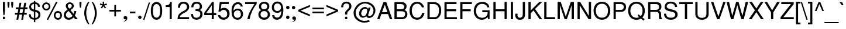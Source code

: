 SplineFontDB: 1.0
FontName: DBThaiText
FullName: DBThaiText
FamilyName: DBThaiText
Weight: Medium
Copyright: Typeface (c) The Monotype Corporation plc. Data (c) The Monotype Corporation plc/Type Solutions Inc. 1990-1992. All Rights Reserved\n\nModified by TLWG
Version: 2.0 : Dec 10, 2003
ItalicAngle: 0
UnderlinePosition: -50
UnderlineWidth: 40
Ascent: 800
Descent: 200
NeedsXUIDChange: 1
FSType: 0
PfmFamily: 33
TTFWeight: 500
TTFWidth: 5
Panose: 2 0 6 3 0 0 0 0 0 0
LineGap: 184
VLineGap: 0
ScriptLang: 3
 1 DFLT 1 dflt 
 1 thai 1 dflt 
 1 latn 1 dflt 
LangName: 1033 "" "" "" "PfaEdit : DBThaiText : 13-0-2003" 
Encoding: compacted
OldEncoding: iso8859_1
UnicodeInterp: none
DisplaySize: -72
AntiAlias: 1
FitToEm: 1
WinInfo: 224 8 2
BeginPrivate: 10
BlueValues 25 [ -35 0 315 346 437 445 ]
OtherBlues 13 [ -133 -131 ]
BlueScale 7 0.02857
BlueShift 1 7
BlueFuzz 1 1
StdHW 6 [ 31 ]
StdVW 6 [ 38 ]
ForceBold 5 false
StemSnapH 9 [ 31 36 ]
StemSnapV 9 [ 38 42 ]
EndPrivate
TeXData: 1 10485760 0 295936 147968 98645 381440 -1048576 98645 783286 444596 497025 792723 393216 433062 380633 303038 157286 324010 404750 52429 2506097 1059062 262144
BeginChars: 290 257
StartChar: .notdef
Encoding: 0 -1 0
OldEncoding: 0
Width: 798
VWidth: 2048
Flags: W
HStem: -39 105<164 693> 1280 104<57 586>
VStem: 57 107<-39 1280> 586 107<66 1384>
Fore
57 -39 m 1
 57 1384 l 1
 693 1384 l 1
 693 -39 l 1
 57 -39 l 1
164 66 m 1
 586 66 l 1
 586 1280 l 1
 164 1280 l 1
 164 66 l 1
EndSplineSet
EndChar
StartChar: uni000D
Encoding: 13 13 1
OldEncoding: 13
Width: 634
VWidth: 2048
Flags: W
EndChar
StartChar: space
Encoding: 32 32 2
OldEncoding: 32
Width: 477
VWidth: 2048
Flags: W
EndChar
StartChar: exclam
Encoding: 33 33 3
OldEncoding: 33
Width: 282
Flags: W
HStem: 0 21G<126 212>
VStem: 126 86<0 105 375 741>
Fore
190 170 m 1
 147 170 l 1
 126 376 l 1
 126 741 l 1
 212 741 l 1
 212 376 l 1
 190 170 l 1
126 105 m 1
 212 105 l 1
 212 0 l 1
 126 0 l 1
 126 105 l 1
EndSplineSet
EndChar
StartChar: quotedbl
Encoding: 34 34 4
OldEncoding: 34
Width: 339
VWidth: 2048
Flags: W
VStem: 45 85<625 741> 204 86<625 741>
Fore
66 492 m 1
 45 626 l 1
 45 741 l 1
 130 741 l 1
 130 626 l 1
 108 492 l 1
 66 492 l 1
225 492 m 1
 204 626 l 1
 204 741 l 1
 290 741 l 5
 290 626 l 1
 267 492 l 1
 225 492 l 1
EndSplineSet
EndChar
StartChar: numbersign
Encoding: 35 35 5
OldEncoding: 35
Width: 565
Flags: W
HStem: -21 21G<78 154 284 360> 194 80<14 116 210 321 416 518> 430 82<52 159 250 363 458 550> 430 280<210 363 414 550>
DStem: 116 194 195 194 78 -21 154 -21 159 430 237 430 130 274 210 274 210 710 288 710 172 512 250 512 321 194 399 194 284 -21 360 -21 363 430 442 430 336 274 416 274 414 710 494 710 378 512 458 512
Fore
210 710 m 1
 288 710 l 1
 250 512 l 1
 378 512 l 1
 414 710 l 1
 494 710 l 1
 458 512 l 1
 550 512 l 1
 550 430 l 1
 442 430 l 1
 416 274 l 1
 518 274 l 1
 518 194 l 1
 399 194 l 1
 360 -21 l 1
 284 -21 l 1
 321 194 l 1
 195 194 l 1
 154 -21 l 1
 78 -21 l 1
 116 194 l 1
 14 194 l 1
 14 274 l 1
 130 274 l 1
 159 430 l 1
 52 430 l 1
 52 512 l 1
 172 512 l 1
 210 710 l 1
237 430 m 1
 210 274 l 1
 336 274 l 1
 363 430 l 1
 237 430 l 1
EndSplineSet
EndChar
StartChar: dollar
Encoding: 36 36 6
OldEncoding: 36
Width: 565
Flags: W
VStem: 248 61<-128 -22 48 314 414 654 728 783> 441 85<175 209>
Fore
506 530 m 1
 423 530 l 1
 422 566 414 596 394 615 c 1
 376 640 348 654 309 654 c 1
 309 405 l 1
 362 390 402 376 428 364 c 0
 453 354 474 336 496 308 c 0
 518 278 526 240 526 192 c 0
 526 140 510 93 477 56 c 0
 441 16 404 -4 364 -12 c 2
 309 -22 l 1
 309 -128 l 1
 248 -128 l 1
 248 -24 l 1
 207 -15 172 -8 147 2 c 0
 120 12 94 34 70 66 c 0
 46 99 34 147 34 212 c 1
 112 212 l 1
 116 182 120 156 126 138 c 0
 130 118 142 100 160 82 c 0
 180 68 208 56 248 48 c 1
 248 324 l 1
 231 328 212 336 190 342 c 0
 168 350 148 357 132 368 c 0
 114 376 100 388 88 400 c 1
 63 432 50 480 50 546 c 1
 56 604 78 650 114 678 c 0
 148 706 195 724 248 729 c 1
 248 783 l 1
 309 783 l 1
 309 729 l 1
 364 724 412 705 447 675 c 0
 470 656 484 634 494 608 c 0
 501 578 506 552 506 530 c 1
248 414 m 1
 248 656 l 1
 218 654 190 644 166 624 c 0
 142 602 128 576 128 548 c 0
 126 512 138 483 159 459 c 0
 182 435 210 420 248 414 c 1
309 314 m 1
 309 50 l 1
 326 51 344 56 363 64 c 0
 381 70 400 84 417 106 c 0
 432 128 441 154 441 190 c 0
 441 230 429 258 405 273 c 0
 380 290 348 302 309 314 c 1
EndSplineSet
EndChar
StartChar: percent
Encoding: 37 37 7
OldEncoding: 37
Width: 903
Flags: W
HStem: -21 72<700 702> 256 71<700 702> 350 70<188.401 220> 626 70<188.282 218>
VStem: 28 72<507.064 525> 308 70<507.64 525> 525 72<139.472 157> 801 72<154 156>
DStem: 618 720 688 720 218 -21 286 -21
Fore
618 720 m 1
 688 720 l 1
 286 -21 l 1
 218 -21 l 1
 618 720 l 1
28 522 m 0
 28 572 46 612 80 646 c 0
 116 680 156 696 204 696 c 0
 252 696 292 680 327 646 c 0
 362 612 378 572 378 522 c 0
 378 474 362 434 326 400 c 0
 291 366 250 350 204 350 c 0
 158 350 117 366 81 400 c 0
 46 434 28 474 28 522 c 0
525 154 m 0
 525 201 543 243 576 276 c 0
 610 310 651 327 700 327 c 0
 732 327 760 318 786 303 c 0
 813 288 834 268 849 240 c 0
 864 216 873 186 873 154 c 0
 873 105 856 64 822 30 c 0
 788 -3 747 -21 700 -21 c 0
 652 -21 612 -3 576 30 c 0
 543 64 525 105 525 154 c 0
100 522 m 0
 100 494 110 470 130 452 c 0
 152 430 174 420 204 420 c 0
 232 420 258 430 278 452 c 0
 297 470 308 494 308 522 c 0
 308 540 302 560 292 574 c 0
 285 590 272 603 256 612 c 0
 240 621 222 626 204 626 c 0
 174 626 152 616 130 597 c 0
 108 574 100 550 100 522 c 0
597 154 m 0
 597 126 608 100 627 81 c 0
 648 62 670 51 700 51 c 0
 729 51 753 62 772 81 c 0
 792 100 801 126 801 154 c 0
 801 183 792 207 771 225 c 0
 752 246 728 256 700 256 c 0
 670 256 648 246 627 225 c 0
 608 207 597 183 597 154 c 0
EndSplineSet
EndChar
StartChar: ampersand
Encoding: 38 38 8
OldEncoding: 38
Width: 678
Flags: W
HStem: -24 81<254 277> 0 21G<536 648> 319 20G<501 584> 651 71<289 312>
VStem: 52 88<166 186.043> 135 87<560 585> 393 85<564 569>
DStem: 262 340 336 386 426 138 470 220 472 75 522 154 536 0 648 0
Fore
648 0 m 1
 536 0 l 1
 472 75 l 1
 468 70 460 64 448 54 c 0
 438 42 426 34 414 26 c 0
 400 15 387 8 370 -2 c 1
 330 -16 291 -24 256 -24 c 0
 216 -24 180 -15 148 3 c 0
 88 39 54 92 52 165 c 0
 51 212 62 250 80 282 c 0
 99 312 126 340 160 364 c 2
 213 400 l 1
 180 448 l 2
 154 486 135 522 135 562 c 0
 135 615 159 662 208 693 c 0
 238 714 273 722 310 722 c 0
 356 722 394 706 426 678 c 0
 460 644 478 608 478 564 c 0
 478 536 470 508 453 483 c 0
 435 456 416 434 390 418 c 2
 336 386 l 1
 470 220 l 1
 492 264 501 303 501 339 c 1
 584 339 l 1
 584 312 576 282 564 246 c 0
 552 210 538 180 522 154 c 1
 648 0 l 1
382 609 m 0
 378 622 368 632 354 639 c 0
 340 648 324 651 304 651 c 0
 285 651 266 646 250 634 c 0
 236 622 226 608 222 585 c 1
 222 552 225 530 234 516 c 0
 243 501 261 480 288 447 c 1
 310 456 334 470 357 490 c 0
 381 510 393 536 393 564 c 0
 393 579 390 594 382 609 c 0
426 138 m 1
 262 340 l 1
 252 336 240 327 225 316 c 0
 210 308 196 296 184 284 c 0
 172 270 160 252 153 232 c 0
 144 212 140 190 140 166 c 1
 142 144 156 120 178 94 c 0
 200 69 232 57 272 57 c 0
 297 57 321 63 342 74 c 0
 364 81 392 104 426 138 c 1
EndSplineSet
EndChar
StartChar: quotesingle
Encoding: 39 39 9
OldEncoding: 39
Width: 181
VWidth: 2048
Flags: W
VStem: 45 85<625 741>
Fore
66 492 m 1
 45 626 l 1
 45 741 l 1
 130 741 l 5
 130 626 l 1
 108 492 l 1
 66 492 l 1
EndSplineSet
EndChar
StartChar: parenleft
Encoding: 40 40 10
OldEncoding: 40
Width: 339
Flags: W
VStem: 75 84<262 295>
Fore
238 741 m 1
 297 741 l 1
 248 657 212 576 192 494 c 0
 170 410 159 332 159 262 c 0
 159 194 170 117 192 34 c 0
 212 -50 248 -134 297 -218 c 1
 238 -218 l 1
 218 -186 195 -152 174 -112 c 0
 154 -75 135 -34 120 10 c 0
 105 54 94 99 87 141 c 0
 78 184 75 225 75 262 c 0
 75 318 82 375 96 432 c 0
 112 492 130 548 156 600 c 0
 182 654 208 702 238 741 c 1
EndSplineSet
EndChar
StartChar: parenright
Encoding: 41 41 11
OldEncoding: 41
Width: 339
Flags: W
VStem: 177 84<262 295>
Fore
39 741 m 1
 94 741 l 1
 128 699 154 652 180 600 c 0
 206 548 224 490 238 430 c 0
 255 370 261 315 261 262 c 0
 261 208 255 153 238 94 c 0
 224 36 206 -21 180 -74 c 0
 154 -126 128 -174 94 -218 c 1
 39 -218 l 1
 74 -160 100 -104 120 -44 c 0
 141 12 156 66 165 118 c 0
 172 171 177 219 177 262 c 0
 177 298 174 332 170 368 c 0
 165 404 158 441 147 482 c 0
 138 520 123 564 105 612 c 0
 84 660 63 702 39 741 c 1
EndSplineSet
EndChar
StartChar: asterisk
Encoding: 42 42 12
OldEncoding: 42
Width: 394
Flags: W
DStem: 148 586 195 555 80 496 129 460 162 753 225 753 166 639 222 639
Fore
40 618 m 1
 60 678 l 1
 166 639 l 1
 162 753 l 1
 225 753 l 1
 222 639 l 1
 327 676 l 1
 350 614 l 1
 238 586 l 1
 308 495 l 1
 258 459 l 1
 195 555 l 1
 129 460 l 1
 80 496 l 1
 148 586 l 1
 40 618 l 1
EndSplineSet
EndChar
StartChar: plus
Encoding: 43 43 13
OldEncoding: 43
Width: 592
Flags: W
HStem: 328 72<51 261 332 543>
VStem: 261 71<118 328 400 610>
Fore
261 610 m 5
 332 610 l 5
 332 400 l 5
 543 400 l 5
 543 328 l 5
 332 328 l 5
 332 118 l 5
 261 118 l 5
 261 328 l 5
 51 328 l 5
 51 400 l 5
 261 400 l 5
 261 610 l 5
EndSplineSet
EndChar
StartChar: comma
Encoding: 44 44 14
OldEncoding: 44
Width: 282
Flags: W
Fore
216 51 m 0
 216 4 201 -32 174 -57 c 0
 146 -82 117 -96 84 -102 c 0
 69 -102 62 -99 62 -93 c 0
 62 -92 63 -88 66 -84 c 1
 81 -80 99 -69 120 -56 c 0
 142 -42 154 -26 158 -3 c 1
 154 -4 148 -4 144 -8 c 0
 140 -9 132 -10 126 -10 c 0
 80 -4 57 18 57 62 c 0
 57 81 64 99 76 112 c 0
 88 126 105 132 128 132 c 0
 183 132 213 105 216 51 c 0
EndSplineSet
EndChar
StartChar: hyphen
Encoding: 45 45 15
OldEncoding: 45
Width: 339
Flags: W
HStem: 244 74<48 288>
Fore
288 318 m 1
 288 244 l 1
 48 244 l 1
 48 318 l 1
 288 318 l 1
EndSplineSet
EndChar
StartChar: period
Encoding: 46 46 16
OldEncoding: 46
Width: 282
Flags: W
Fore
54 78 m 0
 54 96 62 114 76 129 c 0
 92 144 108 152 128 152 c 0
 140 152 152 147 162 141 c 0
 174 134 183 126 190 114 c 0
 196 102 200 90 200 78 c 0
 200 60 194 42 178 27 c 0
 165 12 147 4 128 4 c 0
 108 4 92 12 76 27 c 0
 62 42 54 60 54 78 c 0
EndSplineSet
EndChar
StartChar: slash
Encoding: 47 47 17
OldEncoding: 47
Width: 282
Flags: W
HStem: -22 21G<-9 48>
DStem: 232 720 288 720 -9 -22 48 -22
Fore
-9 -22 m 1
 232 720 l 1
 288 720 l 1
 48 -22 l 1
 -9 -22 l 1
EndSplineSet
EndChar
StartChar: zero
Encoding: 48 48 18
OldEncoding: 48
Width: 580
Flags: W
HStem: -26 88<271.492 302> 651 90<270.222 302>
VStem: 45 87<341 375> 441 89<325 391>
Fore
286 -26 m 0
 250 -26 216 -16 183 2 c 0
 147 20 122 50 98 86 c 0
 80 120 66 162 58 214 c 0
 50 266 45 312 45 360 c 0
 45 405 50 453 58 504 c 0
 66 555 80 598 98 633 c 1
 122 668 147 694 183 714 c 0
 216 732 250 741 286 741 c 0
 327 741 362 732 396 714 c 0
 429 694 456 668 476 633 c 0
 510 573 530 483 530 360 c 0
 530 236 510 146 476 86 c 0
 456 50 429 20 394 2 c 0
 360 -16 326 -26 286 -26 c 0
286 62 m 0
 338 62 380 86 406 138 c 0
 412 147 420 164 424 188 c 0
 429 208 432 236 435 267 c 0
 440 297 441 328 441 357 c 0
 441 382 440 414 435 447 c 0
 432 477 429 504 424 526 c 0
 420 550 412 567 406 578 c 0
 380 628 338 651 286 651 c 0
 266 651 242 646 222 633 c 0
 201 621 183 603 170 578 c 0
 159 560 153 530 144 484 c 0
 138 440 132 396 132 357 c 0
 132 318 138 274 144 231 c 0
 148 188 158 156 170 138 c 0
 183 112 200 94 222 81 c 0
 243 68 266 62 286 62 c 0
EndSplineSet
EndChar
StartChar: one
Encoding: 49 49 19
OldEncoding: 49
Width: 580
Flags: W
HStem: 0 21G<274 363>
VStem: 274 89<0 741>
Fore
363 0 m 1
 274 0 l 1
 274 522 l 1
 106 522 l 1
 106 596 l 1
 158 602 194 610 218 616 c 0
 240 626 254 638 266 654 c 0
 274 672 286 699 302 741 c 1
 363 741 l 5
 363 0 l 1
EndSplineSet
EndChar
StartChar: two
Encoding: 50 50 20
OldEncoding: 50
Width: 580
Flags: W
HStem: 0 86<132 530> 660 81<294 312>
VStem: 441 95<510 519>
Fore
388 303 m 2
 266 240 l 2
 242 226 214 207 183 176 c 0
 148 146 132 116 132 86 c 1
 530 86 l 1
 530 0 l 1
 34 0 l 1
 42 60 50 102 57 130 c 0
 63 158 80 188 106 218 c 0
 130 249 172 282 226 312 c 2
 340 375 l 2
 405 410 440 458 441 512 c 0
 442 543 432 572 420 596 c 0
 405 616 386 633 363 645 c 0
 340 654 316 660 294 660 c 0
 240 658 201 642 178 612 c 0
 156 580 144 538 141 484 c 1
 51 484 l 1
 52 532 62 572 72 606 c 0
 81 640 102 668 138 692 c 1
 162 711 188 724 214 729 c 0
 240 736 273 741 312 741 c 0
 372 738 422 723 459 690 c 0
 495 657 519 615 530 567 c 0
 534 548 536 532 536 519 c 0
 536 474 520 432 490 394 c 0
 459 354 424 321 388 303 c 2
EndSplineSet
EndChar
StartChar: three
Encoding: 51 51 21
OldEncoding: 51
Width: 580
Flags: W
HStem: -26 86<254 284> 320 20G<265 300.5> 501 240<138 274> 658 83<266 290>
VStem: 51 87<501 527.618> 412 95<530 551> 435 95<206 219>
Fore
33 216 m 1
 122 216 l 1
 123 207 124 194 128 176 c 0
 129 159 132 144 141 124 c 0
 148 106 162 93 180 81 c 1
 200 68 224 60 254 60 c 0
 375 58 438 111 435 216 c 0
 435 262 420 294 392 312 c 0
 364 330 327 340 274 340 c 0
 256 340 242 340 232 338 c 1
 232 420 l 1
 297 422 345 429 372 442 c 0
 398 458 414 490 412 542 c 0
 412 588 396 621 369 636 c 0
 344 650 309 658 266 658 c 1
 234 651 208 645 190 632 c 0
 172 620 159 604 154 590 c 0
 146 573 141 556 140 538 c 0
 138 520 138 508 138 501 c 1
 51 502 l 1
 51 579 69 636 110 680 c 0
 147 720 204 741 274 741 c 0
 318 741 357 732 392 718 c 0
 426 704 456 680 476 648 c 0
 495 615 507 578 507 530 c 0
 507 492 500 464 484 444 c 0
 468 424 444 405 420 382 c 1
 460 364 490 340 504 314 c 0
 519 286 530 250 530 206 c 0
 532 158 516 116 492 80 c 0
 468 42 432 12 382 -3 c 0
 346 -16 314 -22 284 -26 c 0
 252 -26 231 -20 216 -18 c 0
 153 -3 110 20 81 62 c 0
 57 102 38 154 33 216 c 1
EndSplineSet
EndChar
StartChar: four
Encoding: 52 52 22
OldEncoding: 52
Width: 580
Flags: W
HStem: 0 21G<348 435> 174 87<111 348 435 543>
VStem: 348 87<0 174 261 741>
DStem: 366 741 348 594 28 273 111 261
Fore
348 174 m 1
 28 174 l 1
 28 273 l 1
 366 741 l 1
 435 741 l 1
 435 261 l 1
 543 261 l 1
 543 174 l 1
 435 174 l 1
 435 0 l 1
 348 0 l 1
 348 174 l 1
348 261 m 1
 348 594 l 1
 111 261 l 1
 348 261 l 1
EndSplineSet
EndChar
StartChar: five
Encoding: 53 53 23
OldEncoding: 53
Width: 580
Flags: W
HStem: -26 89<275 300> 336 21G<60 144> 400 88<275 302> 650 91<116 501>
VStem: 435 102<204 234>
DStem: 116 741 190 650 60 336 159 444
Fore
144 336 m 1
 60 336 l 1
 116 741 l 1
 501 741 l 1
 501 650 l 1
 190 650 l 1
 159 444 l 1
 194 474 238 488 291 488 c 0
 328 488 362 483 390 472 c 0
 488 435 538 354 537 232 c 0
 536 178 519 132 495 94 c 0
 474 58 442 28 406 9 c 0
 378 -6 344 -16 300 -26 c 1
 262 -26 226 -20 196 -12 c 0
 162 -2 132 15 111 34 c 0
 88 52 75 69 66 88 c 0
 57 106 50 124 45 144 c 0
 42 162 38 174 36 180 c 1
 130 180 l 1
 141 148 158 123 180 98 c 0
 204 76 240 63 296 63 c 1
 380 75 426 120 435 204 c 1
 435 270 423 321 392 354 c 0
 363 386 327 400 284 400 c 0
 231 400 183 380 144 336 c 1
EndSplineSet
EndChar
StartChar: six
Encoding: 54 54 24
OldEncoding: 54
Width: 580
Flags: W
HStem: -26 83<284 296> 380 80<284 318> 657 84<307 330>
VStem: 45 84<378 414> 444 93<197 231>
Fore
520 548 m 1
 430 548 l 1
 430 573 423 598 405 616 c 0
 386 636 362 650 330 657 c 1
 252 657 200 624 170 560 c 0
 141 502 129 448 129 400 c 0
 129 392 130 382 132 375 c 1
 148 390 162 400 172 412 c 0
 183 423 192 430 207 438 c 0
 222 444 236 452 250 456 c 0
 266 459 284 460 309 460 c 0
 348 460 386 453 416 438 c 0
 447 422 474 398 492 372 c 0
 510 345 525 316 530 285 c 1
 536 268 537 249 537 225 c 0
 537 204 536 183 530 170 c 1
 522 129 508 96 486 69 c 0
 459 36 432 12 406 -2 c 0
 378 -16 338 -26 291 -26 c 0
 254 -26 219 -16 188 0 c 0
 154 15 129 36 112 63 c 1
 81 105 63 147 57 194 c 0
 50 240 45 302 45 378 c 0
 45 438 52 494 69 546 c 0
 93 614 124 663 171 693 c 0
 214 724 261 741 312 741 c 0
 366 741 414 723 453 688 c 0
 474 668 490 648 501 628 c 0
 510 610 518 582 520 548 c 1
420 122 m 0
 438 146 444 176 444 214 c 0
 444 252 435 291 412 330 c 0
 392 363 352 380 296 380 c 0
 273 380 252 375 232 364 c 0
 208 354 192 344 180 328 c 0
 154 302 141 268 141 225 c 0
 141 188 154 148 176 116 c 0
 206 78 243 57 296 57 c 0
 348 52 390 78 420 122 c 0
EndSplineSet
EndChar
StartChar: seven
Encoding: 55 55 25
OldEncoding: 55
Width: 580
Flags: W
HStem: 0 21G<144 242> 654 87<50 447>
Fore
50 654 m 1
 50 741 l 1
 543 741 l 1
 543 663 l 1
 460 546 l 2
 430 502 399 447 364 380 c 0
 309 268 266 141 242 0 c 1
 144 0 l 1
 166 94 188 164 204 208 c 0
 218 252 243 304 279 372 c 0
 303 414 336 470 375 537 c 0
 414 603 440 642 447 654 c 1
 50 654 l 1
EndSplineSet
EndChar
StartChar: eight
Encoding: 56 56 26
OldEncoding: 56
Width: 580
Flags: W
HStem: 348 78<265 282> 660 81<272 299>
VStem: 66 92<543 551> 420 90<543 551> 441 96<188 203>
Fore
144 698 m 0
 183 726 226 741 279 741 c 0
 338 741 394 728 441 698 c 0
 464 682 478 658 492 630 c 0
 504 602 510 572 510 543 c 0
 510 502 501 472 483 452 c 1
 468 430 444 410 416 390 c 1
 440 386 466 364 494 328 c 0
 522 291 537 243 537 188 c 1
 530 122 500 68 444 26 c 1
 396 -9 340 -27 278 -26 c 0
 248 -26 216 -16 184 -6 c 0
 154 3 129 20 106 42 c 0
 63 78 44 128 42 188 c 0
 38 248 52 291 76 318 c 1
 84 336 111 362 158 390 c 1
 140 405 128 412 122 420 c 0
 114 424 106 430 100 440 c 0
 94 447 88 456 81 466 c 0
 72 488 66 516 66 543 c 0
 66 606 93 658 144 698 c 0
375 633 m 0
 354 651 327 660 288 660 c 0
 249 660 218 650 194 630 c 0
 171 610 158 580 158 543 c 0
 158 532 158 516 166 495 c 0
 183 453 219 426 274 426 c 0
 332 424 372 441 394 472 c 0
 410 494 420 519 420 543 c 0
 420 580 405 612 375 633 c 0
410 296 m 0
 380 330 336 351 282 348 c 0
 226 348 188 328 159 294 c 0
 141 268 132 236 132 196 c 0
 138 154 148 124 171 106 c 1
 189 86 224 72 274 62 c 1
 312 63 346 72 378 86 c 1
 422 114 441 154 441 201 c 0
 441 224 440 242 432 256 c 0
 426 273 422 285 410 296 c 0
EndSplineSet
EndChar
StartChar: nine
Encoding: 57 57 27
OldEncoding: 57
Width: 580
Flags: W
HStem: -26 89<250 279> 252 78<282 304> 657 84<265 299>
VStem: 42 88<484 502> 447 85<309 366>
Fore
52 164 m 1
 146 164 l 1
 146 140 156 116 176 98 c 0
 196 80 222 68 250 63 c 1
 327 63 380 93 408 153 c 0
 420 176 426 204 435 234 c 0
 441 262 447 288 447 312 c 0
 447 318 444 328 442 338 c 1
 422 310 394 286 363 270 c 0
 348 262 328 256 304 252 c 1
 273 252 248 254 225 256 c 0
 176 262 138 284 106 316 c 0
 76 346 57 382 45 426 c 0
 44 441 42 460 42 488 c 0
 42 502 44 522 45 550 c 1
 52 588 68 620 90 646 c 0
 120 681 146 706 172 720 c 0
 200 732 236 741 285 741 c 0
 366 742 426 710 466 650 c 0
 500 603 519 532 530 435 c 0
 532 422 532 398 532 366 c 0
 532 336 532 314 530 300 c 0
 526 258 519 216 507 170 c 0
 488 100 452 46 399 16 c 0
 363 -6 321 -18 279 -26 c 1
 240 -26 208 -20 184 -15 c 0
 159 -6 138 6 116 26 c 0
 78 63 58 111 52 164 c 1
158 596 m 0
 140 570 130 537 130 500 c 0
 130 459 141 422 164 382 c 0
 188 348 225 328 282 330 c 0
 304 330 328 338 348 348 c 0
 369 360 386 372 396 386 c 1
 423 412 435 444 435 486 c 0
 435 526 423 564 399 598 c 0
 390 615 374 630 351 640 c 0
 330 650 309 657 284 657 c 0
 226 657 188 636 158 596 c 0
EndSplineSet
EndChar
StartChar: colon
Encoding: 58 58 28
OldEncoding: 58
Width: 282
Flags: W
HStem: 12 146<147 156> 440 145<147 156>
Fore
75 84 m 0
 75 104 81 120 96 135 c 0
 112 152 129 158 147 158 c 0
 160 158 172 154 183 147 c 0
 195 142 204 132 210 120 c 0
 218 108 220 96 220 84 c 0
 220 66 213 50 198 34 c 0
 183 18 166 12 147 12 c 0
 129 12 112 18 96 34 c 0
 81 50 75 66 75 84 c 0
75 512 m 0
 75 531 81 549 96 564 c 0
 112 578 129 585 147 585 c 0
 168 585 184 578 200 564 c 1
 213 549 220 531 220 512 c 0
 220 494 213 477 198 460 c 0
 183 446 166 440 147 440 c 0
 129 440 112 446 96 460 c 0
 81 477 75 494 75 512 c 0
EndSplineSet
EndChar
StartChar: semicolon
Encoding: 59 59 29
OldEncoding: 59
Width: 282
Flags: W
HStem: -10 142<132 145> 432 146<120 130>
Fore
222 51 m 0
 222 4 208 -32 180 -57 c 0
 153 -82 123 -96 92 -102 c 0
 76 -102 68 -99 68 -93 c 0
 68 -92 69 -88 74 -84 c 1
 88 -80 105 -69 128 -56 c 0
 148 -42 162 -26 165 -3 c 1
 160 -4 156 -4 152 -8 c 0
 144 -9 138 -10 132 -10 c 0
 87 -4 64 18 64 62 c 0
 64 81 70 99 82 112 c 0
 94 126 112 132 134 132 c 0
 190 132 220 105 222 51 c 0
48 506 m 0
 48 524 54 540 69 556 c 0
 84 572 102 578 120 578 c 0
 132 578 144 574 156 568 c 0
 168 561 178 552 183 540 c 0
 190 531 194 519 194 506 c 0
 194 486 186 470 171 454 c 0
 156 440 140 432 120 432 c 0
 102 432 84 440 69 454 c 0
 54 470 48 486 48 506 c 0
EndSplineSet
EndChar
StartChar: less
Encoding: 60 60 30
OldEncoding: 60
Width: 592
Flags: W
DStem: 46 330 141 366 543 120 543 201 543 612 543 531 46 402 141 366
Fore
543 612 m 5
 543 531 l 5
 141 366 l 5
 543 201 l 5
 543 120 l 5
 46 330 l 5
 46 402 l 5
 543 612 l 5
EndSplineSet
EndChar
StartChar: equal
Encoding: 61 61 31
OldEncoding: 61
Width: 592
Flags: W
HStem: 243 71<51 543> 416 70<51 543>
Fore
51 486 m 5
 543 486 l 5
 543 416 l 5
 51 416 l 5
 51 486 l 5
51 314 m 5
 543 314 l 5
 543 243 l 5
 51 243 l 5
 51 314 l 5
EndSplineSet
EndChar
StartChar: greater
Encoding: 62 62 32
OldEncoding: 62
Width: 592
Flags: W
DStem: 51 531 51 612 448 366 548 402 448 366 548 330 51 201 51 120
Fore
548 402 m 5
 548 330 l 5
 51 120 l 5
 51 201 l 5
 448 366 l 5
 51 531 l 5
 51 612 l 5
 548 402 l 5
EndSplineSet
EndChar
StartChar: question
Encoding: 63 63 33
OldEncoding: 63
Width: 565
Flags: W
HStem: 0 21G<244 338> 674 78<285 319>
VStem: 78 92<512 550> 244 94<0 105 198 262> 426 92<548 563>
Fore
338 198 m 1
 244 198 l 1
 244 260 l 2
 244 288 252 315 272 339 c 0
 290 364 310 387 334 408 c 0
 346 418 354 428 363 435 c 0
 388 460 l 0
 396 471 402 482 406 490 c 0
 418 518 426 540 426 561 c 0
 426 584 420 602 410 618 c 0
 399 636 386 650 366 660 c 0
 348 668 326 674 302 674 c 0
 270 674 243 666 224 654 c 0
 204 642 190 626 182 608 c 0
 172 588 170 570 170 550 c 0
 168 532 168 520 166 512 c 1
 78 512 l 1
 78 556 84 597 100 632 c 0
 114 668 138 694 172 717 c 0
 207 740 250 752 308 752 c 0
 322 752 334 752 342 748 c 0
 387 744 422 730 447 708 c 0
 472 688 492 664 501 638 c 0
 512 610 518 584 518 556 c 0
 518 532 513 510 507 488 c 0
 498 456 460 410 394 351 c 0
 378 336 364 322 354 308 c 0
 342 291 338 272 338 246 c 2
 338 198 l 1
244 0 m 1
 244 105 l 1
 338 105 l 1
 338 0 l 1
 244 0 l 1
EndSplineSet
EndChar
StartChar: at
Encoding: 64 64 34
OldEncoding: 64
Width: 1032
Flags: W
HStem: -148 74<481 528> 54 72<692 718> 60 63<429 459> 456 75<513 534> 674 74<522 560>
VStem: 34 88<266 288> 266 94<244 253>
Fore
760 507 m 1
 663 201 l 2
 657 186 656 177 656 171 c 0
 656 162 660 153 664 144 c 0
 674 132 692 126 718 126 c 1
 747 132 772 144 795 162 c 0
 818 182 834 200 846 220 c 0
 873 268 886 326 886 393 c 1
 882 420 872 448 856 482 c 0
 840 513 824 538 806 558 c 0
 786 578 754 600 712 622 c 0
 669 644 627 660 584 668 c 0
 562 670 543 674 522 674 c 0
 477 674 432 664 390 648 c 0
 348 630 312 609 279 584 c 0
 243 552 212 518 186 478 c 0
 160 440 144 405 135 376 c 0
 128 344 122 312 122 282 c 0
 122 225 134 171 158 120 c 0
 172 88 200 57 236 28 c 0
 272 -2 312 -28 362 -50 c 0
 404 -66 447 -74 496 -74 c 0
 558 -74 624 -62 696 -38 c 1
 726 -105 l 1
 646 -134 570 -148 495 -148 c 0
 441 -148 387 -141 334 -123 c 0
 296 -110 248 -84 194 -48 c 0
 140 -10 100 32 76 80 c 0
 48 135 34 198 34 268 c 0
 34 308 39 340 48 369 c 0
 63 418 84 470 114 519 c 0
 144 568 184 612 236 650 c 0
 261 668 291 687 326 702 c 0
 362 717 399 729 438 738 c 0
 477 746 518 752 560 748 c 0
 610 747 666 732 729 706 c 0
 790 681 837 646 876 603 c 0
 900 576 924 546 939 508 c 0
 956 470 966 434 966 399 c 0
 968 351 963 314 954 286 c 0
 946 261 934 232 918 204 c 0
 904 178 886 152 862 123 c 0
 838 99 807 76 768 64 c 0
 742 56 717 54 692 54 c 0
 669 54 652 56 642 60 c 0
 624 64 609 75 597 90 c 0
 585 104 578 117 576 130 c 1
 556 110 l 0
 549 102 540 94 530 88 c 0
 518 80 501 74 483 68 c 0
 468 63 448 60 429 60 c 0
 408 60 390 63 374 69 c 0
 344 81 324 96 312 114 c 0
 300 129 288 148 278 172 c 0
 270 195 266 219 266 244 c 0
 266 266 268 285 273 303 c 0
 291 376 328 440 390 483 c 0
 435 518 483 531 530 531 c 0
 543 531 555 530 566 525 c 0
 588 519 608 507 624 490 c 0
 639 471 650 454 654 440 c 1
 676 507 l 1
 760 507 l 1
616 382 m 0
 615 402 610 417 602 428 c 0
 594 438 578 446 556 452 c 0
 548 454 537 456 525 456 c 0
 501 456 478 448 456 435 c 0
 435 422 418 406 405 388 c 0
 392 369 381 346 374 318 c 0
 364 292 360 268 360 244 c 0
 360 213 368 186 387 162 c 0
 405 138 430 123 459 123 c 0
 468 123 477 126 484 128 c 0
 513 135 540 156 562 192 c 1
 578 212 588 240 600 279 c 0
 610 316 616 351 616 382 c 0
EndSplineSet
EndChar
StartChar: A
Encoding: 65 65 35
OldEncoding: 65
Width: 678
Flags: W
HStem: 0 21G<16 118 558 664> 222 80<224 482>
DStem: 286 741 344 626 16 0 224 302 286 741 198 222 16 0 118 0 344 626 404 741 454 302 664 0 482 222 404 741 558 0 664 0
Fore
198 222 m 1
 118 0 l 1
 16 0 l 1
 286 741 l 1
 404 741 l 1
 664 0 l 1
 558 0 l 1
 482 222 l 1
 198 222 l 1
344 626 m 1
 224 302 l 1
 454 302 l 1
 344 626 l 1
EndSplineSet
EndChar
StartChar: B
Encoding: 66 66 36
OldEncoding: 66
Width: 678
Flags: W
HStem: 0 84<177 446> 339 84<177 385> 657 84<80 369>
VStem: 80 97<0 339 0 657> 504 96<559 578> 538 96<200 234>
Fore
446 0 m 2
 80 0 l 1
 80 741 l 1
 408 741 l 2
 434 741 460 735 486 724 c 0
 512 712 532 699 550 680 c 0
 578 654 596 621 600 578 c 1
 600 482 570 420 507 393 c 1
 519 388 531 382 543 376 c 0
 555 369 568 360 582 346 c 0
 596 332 609 314 618 290 c 0
 630 264 634 236 634 200 c 0
 632 156 621 118 598 90 c 0
 576 62 550 39 522 24 c 0
 494 9 468 0 446 0 c 2
177 657 m 1
 177 423 l 1
 374 423 l 2
 422 423 458 435 477 459 c 0
 495 484 504 519 504 561 c 1
 498 597 478 622 442 638 c 0
 406 651 375 657 350 657 c 2
 177 657 l 1
177 339 m 1
 177 84 l 1
 416 84 l 2
 458 84 490 99 508 128 c 0
 530 156 538 192 538 234 c 1
 534 276 518 303 488 318 c 0
 459 332 417 339 363 339 c 2
 177 339 l 1
EndSplineSet
EndChar
StartChar: C
Encoding: 67 67 37
OldEncoding: 67
Width: 733
Flags: W
HStem: -24 87<369 387> 668 86<369 387>
VStem: 50 96<364 393>
Fore
675 512 m 1
 576 512 l 1
 562 548 548 574 531 597 c 0
 519 612 504 626 486 636 c 0
 468 648 452 656 434 662 c 0
 417 666 399 668 378 668 c 0
 348 668 318 662 290 650 c 0
 261 638 237 621 218 597 c 0
 195 570 177 536 165 495 c 0
 153 453 146 408 146 364 c 0
 146 321 154 278 166 237 c 0
 180 195 195 160 218 134 c 0
 256 87 309 63 378 63 c 0
 442 63 494 87 531 134 c 0
 543 148 555 170 566 195 c 0
 578 220 586 246 591 272 c 1
 688 272 l 1
 674 182 638 108 578 52 c 0
 560 36 532 18 494 2 c 0
 454 -15 414 -24 374 -24 c 0
 330 -24 291 -15 252 2 c 0
 213 16 184 34 166 52 c 0
 126 92 94 140 76 195 c 0
 57 250 50 308 50 364 c 0
 50 423 57 480 76 536 c 0
 94 591 126 639 166 678 c 0
 184 696 213 714 252 729 c 0
 291 744 330 754 374 754 c 0
 414 754 454 744 494 729 c 0
 532 714 560 696 578 678 c 0
 621 639 652 584 675 512 c 1
EndSplineSet
EndChar
StartChar: D
Encoding: 68 68 38
OldEncoding: 68
Width: 733
Flags: W
HStem: 0 84<186 429> 657 84<90 378>
VStem: 90 96<0 657> 584 94<368 410.872>
Fore
429 0 m 2
 90 0 l 1
 90 741 l 1
 376 741 l 2
 456 741 524 714 579 662 c 0
 636 608 668 532 675 440 c 0
 678 405 678 381 678 368 c 0
 678 261 652 174 600 110 c 0
 572 74 540 46 508 28 c 0
 477 10 452 0 429 0 c 2
368 657 m 2
 186 657 l 1
 186 84 l 1
 393 84 l 2
 418 84 444 90 470 100 c 0
 484 106 504 123 524 148 c 0
 546 177 556 198 561 218 c 0
 573 268 582 318 584 368 c 0
 585 453 570 518 543 562 c 0
 504 626 446 657 368 657 c 2
EndSplineSet
EndChar
StartChar: E
Encoding: 69 69 39
OldEncoding: 69
Width: 678
Flags: W
HStem: 0 84<186 624> 339 84<186 590> 657 84<92 608>
VStem: 92 94<0 339 0 657>
Fore
92 0 m 1
 92 741 l 1
 608 741 l 1
 608 657 l 1
 186 657 l 1
 186 423 l 1
 590 423 l 1
 590 339 l 1
 186 339 l 1
 186 84 l 1
 624 84 l 1
 624 0 l 1
 92 0 l 1
EndSplineSet
EndChar
StartChar: F
Encoding: 70 70 40
OldEncoding: 70
Width: 621
Flags: W
HStem: 0 21G<92 186> 339 84<186 538> 657 84<92 588>
VStem: 92 94<0 339 0 657>
Fore
92 0 m 1
 92 741 l 1
 588 741 l 1
 588 657 l 1
 186 657 l 1
 186 423 l 1
 538 423 l 1
 538 339 l 1
 186 339 l 1
 186 0 l 1
 92 0 l 1
EndSplineSet
EndChar
StartChar: G
Encoding: 71 71 41
OldEncoding: 71
Width: 790
Flags: W
HStem: -24 84<376 412> -3 21G<660 720> 309 84<410 636>
VStem: 44 97<363 388.018> 636 84<248.766 309>
Fore
410 309 m 1
 410 393 l 1
 720 393 l 1
 720 -3 l 1
 660 -3 l 1
 638 88 l 1
 596 51 556 22 522 3 c 0
 488 -15 440 -24 376 -24 c 0
 342 -24 304 -15 266 0 c 0
 226 15 196 30 174 48 c 0
 129 87 96 135 75 192 c 0
 54 248 42 304 44 363 c 0
 44 400 51 438 60 474 c 0
 68 512 81 549 100 585 c 0
 118 621 144 651 174 678 c 0
 196 696 226 714 270 729 c 0
 312 744 356 754 404 754 c 0
 471 756 524 744 561 724 c 0
 616 694 654 663 675 627 c 0
 694 591 706 556 712 518 c 1
 618 518 l 1
 616 552 597 588 558 621 c 0
 519 652 466 668 404 668 c 0
 369 668 336 662 303 650 c 0
 272 638 244 621 222 597 c 0
 196 572 178 537 162 495 c 0
 147 453 141 408 141 363 c 0
 141 318 147 276 162 234 c 0
 178 192 196 158 222 130 c 0
 268 82 327 60 404 60 c 0
 456 60 498 70 532 94 c 0
 560 114 579 132 596 153 c 0
 610 171 621 192 626 212 c 0
 632 231 636 248 636 262 c 0
 636 276 636 291 636 309 c 1
 410 309 l 1
EndSplineSet
EndChar
StartChar: H
Encoding: 72 72 42
OldEncoding: 72
Width: 733
Flags: W
HStem: 339 84<180 560>
VStem: 84 96<0 339 0 741> 560 94<0 741>
Fore
560 0 m 1
 560 339 l 1
 180 339 l 1
 180 0 l 1
 84 0 l 1
 84 741 l 1
 180 741 l 1
 180 423 l 1
 560 423 l 1
 560 741 l 1
 654 741 l 1
 654 0 l 1
 560 0 l 1
EndSplineSet
EndChar
StartChar: I
Encoding: 73 73 43
OldEncoding: 73
Width: 282
Flags: W
HStem: 0 21G<102 196>
VStem: 102 94<0 741>
Fore
102 0 m 1
 102 741 l 1
 196 741 l 5
 196 0 l 1
 102 0 l 1
EndSplineSet
EndChar
StartChar: J
Encoding: 74 74 44
OldEncoding: 74
Width: 508
Flags: W
VStem: 16 98<151 236> 338 96<215 741>
Fore
16 236 m 1
 114 236 l 1
 114 160 l 2
 114 135 120 114 135 96 c 0
 148 80 168 68 190 63 c 0
 201 62 212 60 218 60 c 0
 256 60 288 75 312 104 c 0
 328 123 338 168 338 237 c 2
 338 741 l 1
 434 741 l 1
 434 154 l 1
 423 88 393 38 340 3 c 0
 312 -15 264 -26 196 -24 c 0
 134 -22 88 2 60 40 c 0
 30 81 16 120 16 158 c 2
 16 236 l 1
EndSplineSet
EndChar
StartChar: K
Encoding: 75 75 45
OldEncoding: 75
Width: 678
Flags: W
HStem: 0 21G<80 177 556 666>
VStem: 80 97<0 252 0 741>
DStem: 298 374 363 440 556 0 666 0 544 741 669 741 177 375 363 440
Fore
80 741 m 1
 177 741 l 1
 177 375 l 1
 544 741 l 1
 669 741 l 1
 363 440 l 1
 666 0 l 1
 556 0 l 1
 298 374 l 1
 177 252 l 1
 177 0 l 1
 80 0 l 1
 80 741 l 1
EndSplineSet
EndChar
StartChar: L
Encoding: 76 76 46
OldEncoding: 76
Width: 565
Flags: W
HStem: 0 84<176 543>
VStem: 81 96<0 741>
Fore
81 741 m 1
 177 741 l 1
 177 84 l 1
 543 84 l 1
 543 0 l 1
 81 0 l 1
 81 741 l 1
EndSplineSet
EndChar
StartChar: M
Encoding: 77 77 47
OldEncoding: 77
Width: 847
Flags: W
HStem: 0 21G<76 174 376 474 676 774>
VStem: 76 98<0 602> 676 98<0 741>
DStem: 174 602 212 741 376 0 426 110 639 741 676 602 426 110 474 0
Fore
474 0 m 1
 376 0 l 1
 174 602 l 1
 174 0 l 1
 76 0 l 1
 76 741 l 1
 212 741 l 1
 426 110 l 1
 639 741 l 1
 774 741 l 1
 774 0 l 1
 676 0 l 1
 676 602 l 1
 474 0 l 1
EndSplineSet
EndChar
StartChar: N
Encoding: 78 78 48
OldEncoding: 78
Width: 733
Flags: W
HStem: 0 21G<78 172 548 657>
VStem: 78 94<0 594> 561 96<141 741>
DStem: 172 594 190 741 548 0 561 141
Fore
657 0 m 1
 548 0 l 1
 172 594 l 1
 172 0 l 1
 78 0 l 1
 78 741 l 1
 190 741 l 1
 561 141 l 1
 561 741 l 1
 657 741 l 1
 657 0 l 1
EndSplineSet
EndChar
StartChar: O
Encoding: 79 79 49
OldEncoding: 79
Width: 790
Flags: W
HStem: -24 87<396 408> 668 86<396 408>
VStem: 39 96<364 377> 657 97<364 393>
Fore
396 754 m 0
 442 754 488 744 531 729 c 0
 573 714 604 696 624 678 c 0
 668 639 700 591 722 536 c 0
 744 480 754 423 754 364 c 0
 754 308 744 250 722 195 c 0
 702 140 669 92 624 52 c 0
 604 36 573 18 531 2 c 0
 488 -15 442 -24 396 -24 c 0
 351 -24 308 -15 264 2 c 0
 222 16 192 34 170 52 c 0
 123 92 92 140 70 195 c 0
 50 250 39 308 39 364 c 0
 39 400 44 438 52 477 c 0
 62 516 75 552 94 588 c 0
 114 622 141 652 170 678 c 0
 192 696 222 714 264 729 c 0
 308 744 351 754 396 754 c 0
396 668 m 0
 363 668 330 662 298 650 c 0
 266 638 238 621 218 597 c 0
 192 572 172 537 158 495 c 0
 144 454 135 410 135 364 c 0
 135 318 142 276 158 236 c 0
 171 195 192 160 218 134 c 0
 261 87 321 63 396 63 c 0
 472 63 532 87 576 134 c 0
 602 159 621 194 636 236 c 0
 650 276 657 318 657 364 c 0
 657 410 650 454 636 495 c 0
 621 537 602 572 576 597 c 0
 555 618 530 638 496 650 c 0
 465 662 432 668 396 668 c 0
EndSplineSet
EndChar
StartChar: P
Encoding: 80 80 50
OldEncoding: 80
Width: 678
Flags: W
HStem: 0 21G<93 188> 314 85<188 436> 657 84<93 414>
VStem: 93 95<0 314 0 657> 531 96<511 545>
Fore
93 0 m 1
 93 741 l 1
 404 741 l 2
 459 741 508 728 550 700 c 0
 594 674 616 627 626 561 c 0
 627 552 627 538 627 524 c 0
 627 456 608 404 564 368 c 0
 522 332 480 314 434 314 c 2
 188 314 l 1
 188 0 l 1
 93 0 l 1
188 657 m 1
 188 399 l 1
 430 399 l 2
 448 399 470 410 495 432 c 0
 519 454 532 488 531 536 c 0
 530 582 512 612 484 630 c 0
 459 650 430 657 402 657 c 2
 188 657 l 1
EndSplineSet
EndChar
StartChar: Q
Encoding: 81 81 51
OldEncoding: 81
Width: 790
Flags: W
HStem: 668 86<396 408>
VStem: 39 96<364 389> 657 97<364 389>
DStem: 441 152 486 208 516 90 579 134 591 27 650 78 696 -60 746 0
Fore
650 78 m 1
 746 0 l 1
 696 -60 l 1
 591 27 l 1
 530 -4 462 -22 396 -24 c 0
 351 -24 308 -15 264 2 c 0
 222 16 192 34 170 52 c 0
 123 92 92 140 70 195 c 0
 50 250 39 308 39 364 c 0
 39 400 44 438 52 477 c 0
 62 516 75 552 94 588 c 0
 114 622 141 652 170 678 c 0
 192 696 222 714 264 729 c 0
 308 744 351 754 396 754 c 0
 442 754 488 744 531 729 c 0
 573 714 604 696 624 678 c 0
 668 639 700 591 722 536 c 0
 744 480 754 423 754 364 c 0
 754 312 746 260 729 208 c 0
 712 158 686 114 650 78 c 1
516 90 m 1
 441 152 l 1
 486 208 l 1
 579 134 l 1
 596 152 609 171 621 196 c 0
 632 222 642 248 650 276 c 0
 654 304 657 334 657 364 c 0
 657 410 650 454 636 495 c 0
 621 537 602 572 576 597 c 0
 555 618 530 638 496 650 c 0
 465 662 432 668 396 668 c 0
 363 668 330 662 298 650 c 0
 266 638 238 621 218 597 c 0
 192 572 172 537 158 495 c 0
 144 454 135 410 135 364 c 0
 135 318 142 276 158 236 c 0
 171 195 192 160 218 134 c 0
 261 87 321 63 396 63 c 0
 440 63 480 70 516 90 c 1
EndSplineSet
EndChar
StartChar: R
Encoding: 82 82 52
OldEncoding: 82
Width: 733
Flags: W
HStem: 0 21G<94 190 576 690> 318 86<190 447> 657 84<94 447>
VStem: 94 96<0 318 0 657> 555 96<93 193> 566 97<516 552>
Fore
94 0 m 1
 94 741 l 1
 426 741 l 2
 495 741 552 730 596 705 c 0
 636 681 660 628 663 552 c 0
 664 506 657 470 642 444 c 0
 628 420 602 394 564 366 c 1
 603 342 627 321 636 300 c 0
 644 278 650 237 651 177 c 0
 652 128 654 93 660 74 c 0
 664 52 675 36 690 24 c 1
 690 0 l 1
 576 0 l 1
 566 22 560 54 555 93 c 1
 555 180 l 2
 555 224 546 258 531 284 c 0
 516 308 483 318 434 318 c 2
 190 318 l 1
 190 0 l 1
 94 0 l 1
429 657 m 2
 190 657 l 1
 190 404 l 1
 429 404 l 2
 512 404 558 441 566 516 c 1
 566 610 520 657 429 657 c 2
EndSplineSet
EndChar
StartChar: S
Encoding: 83 83 53
OldEncoding: 83
Width: 678
Flags: W
HStem: -24 87<339 368.794> 674 80<305 341>
VStem: 75 87<513 549> 516 92<525 543.849>
Fore
608 525 m 1
 516 525 l 1
 516 578 494 616 448 644 c 0
 429 656 408 664 390 668 c 0
 370 670 351 674 326 674 c 0
 273 674 234 662 207 636 c 0
 178 610 162 582 162 549 c 0
 162 534 166 519 174 506 c 0
 183 492 195 480 210 470 c 0
 238 453 276 444 322 432 c 0
 428 406 488 388 506 382 c 0
 537 370 568 350 594 316 c 0
 618 285 632 252 632 218 c 0
 634 168 621 123 596 88 c 0
 570 52 534 24 490 4 c 0
 444 -14 394 -24 339 -24 c 0
 284 -22 238 -15 204 -2 c 0
 168 10 132 34 104 69 c 0
 80 99 66 123 60 146 c 0
 54 168 51 198 50 236 c 1
 138 236 l 1
 138 200 147 166 168 132 c 0
 188 96 225 75 282 66 c 0
 297 64 328 63 378 63 c 1
 426 68 460 80 483 99 c 0
 516 126 532 158 532 196 c 0
 532 231 516 260 480 285 c 1
 442 303 390 316 324 332 c 0
 274 342 244 352 232 357 c 0
 219 363 198 369 172 378 c 0
 114 396 81 441 75 513 c 1
 75 560 84 600 104 638 c 0
 122 674 148 702 186 724 c 0
 224 744 270 754 324 754 c 0
 402 754 460 741 504 716 c 0
 573 670 608 609 608 525 c 1
EndSplineSet
EndChar
StartChar: T
Encoding: 84 84 54
OldEncoding: 84
Width: 621
Flags: W
HStem: 0 21G<266 362> 657 84<22 266 22 603>
VStem: 266 96<0 657>
Fore
266 0 m 1
 266 657 l 1
 22 657 l 1
 22 741 l 1
 603 741 l 1
 603 657 l 1
 362 657 l 1
 362 0 l 1
 266 0 l 1
EndSplineSet
EndChar
StartChar: U
Encoding: 85 85 55
OldEncoding: 85
Width: 733
Flags: W
HStem: -24 81<370 392>
VStem: 87 95<199 741> 561 95<199 741>
Fore
87 741 m 1
 182 741 l 1
 182 212 l 2
 182 174 196 140 226 106 c 0
 258 75 304 57 370 57 c 0
 438 57 484 75 516 106 c 0
 546 140 561 174 561 212 c 2
 561 741 l 1
 656 741 l 1
 656 207 l 2
 656 184 651 160 642 135 c 0
 634 110 618 84 597 60 c 0
 574 34 544 15 507 0 c 0
 470 -15 423 -24 370 -24 c 0
 303 -24 248 -12 206 14 c 0
 162 39 132 70 114 106 c 0
 94 142 87 174 87 207 c 2
 87 741 l 1
EndSplineSet
EndChar
StartChar: V
Encoding: 86 86 56
OldEncoding: 86
Width: 678
Flags: W
HStem: 0 21G<292 394>
DStem: 30 741 132 741 292 0 348 114
Fore
348 114 m 1
 555 741 l 1
 656 741 l 1
 394 0 l 1
 292 0 l 1
 30 741 l 1
 132 741 l 1
 348 114 l 1
EndSplineSet
EndChar
StartChar: W
Encoding: 87 87 57
OldEncoding: 87
Width: 958
Flags: W
HStem: 0 21G<210 314 651 756>
DStem: 430 741 482 603 266 144 314 0 482 603 534 741 651 0 699 144
Fore
699 144 m 1
 838 741 l 1
 944 741 l 1
 756 0 l 1
 651 0 l 1
 482 603 l 1
 314 0 l 1
 210 0 l 1
 22 741 l 1
 129 741 l 1
 266 144 l 1
 430 741 l 1
 534 741 l 1
 699 144 l 1
EndSplineSet
EndChar
StartChar: X
Encoding: 88 88 58
OldEncoding: 88
Width: 678
Flags: W
HStem: 0 21G<22 141 543 660>
DStem: 40 741 156 741 284 380 344 458 284 380 344 302 22 0 141 0 344 302 402 380 543 0 660 0 534 741 650 741 344 458 402 380
Fore
650 741 m 1
 402 380 l 1
 660 0 l 1
 543 0 l 1
 344 302 l 1
 141 0 l 1
 22 0 l 1
 284 380 l 1
 40 741 l 1
 156 741 l 1
 344 458 l 1
 534 741 l 1
 650 741 l 1
EndSplineSet
EndChar
StartChar: Y
Encoding: 89 89 59
OldEncoding: 89
Width: 678
Flags: W
HStem: 0 21G<297 393>
VStem: 297 96<0 290>
Fore
14 741 m 1
 130 741 l 1
 344 381 l 1
 556 741 l 1
 674 741 l 1
 393 290 l 1
 393 0 l 1
 297 0 l 1
 297 290 l 1
 14 741 l 1
EndSplineSet
EndChar
StartChar: Z
Encoding: 90 90 60
OldEncoding: 90
Width: 621
Flags: W
HStem: 0 84<148 594> 657 84<60 471>
DStem: 471 657 591 654 28 81 148 84
Fore
60 657 m 1
 60 741 l 1
 591 741 l 1
 591 654 l 1
 148 84 l 1
 594 84 l 1
 594 0 l 1
 28 0 l 1
 28 81 l 1
 471 657 l 1
 60 657 l 1
EndSplineSet
EndChar
StartChar: bracketleft
Encoding: 91 91 61
OldEncoding: 91
Width: 282
Flags: W
HStem: -218 77<152 255> 664 77<64 255>
VStem: 64 88<-218 664>
Fore
64 741 m 1
 255 741 l 1
 255 664 l 1
 152 664 l 1
 152 -141 l 1
 255 -141 l 1
 255 -218 l 1
 64 -218 l 1
 64 741 l 1
EndSplineSet
EndChar
StartChar: backslash
Encoding: 92 92 62
OldEncoding: 92
Width: 282
Flags: W
HStem: -21 21G<232 288>
DStem: -9 741 48 741 232 -21 288 -21
Fore
232 -21 m 1
 -9 741 l 1
 48 741 l 1
 288 -21 l 1
 232 -21 l 1
EndSplineSet
EndChar
StartChar: bracketright
Encoding: 93 93 63
OldEncoding: 93
Width: 282
Flags: W
HStem: -219 77<24 212> 664 77<24 126>
VStem: 126 86<-142 741>
Fore
24 664 m 1
 24 741 l 1
 212 741 l 1
 212 -219 l 1
 24 -219 l 1
 24 -142 l 1
 126 -142 l 1
 126 664 l 1
 24 664 l 1
EndSplineSet
EndChar
StartChar: asciicircum
Encoding: 94 94 64
OldEncoding: 94
Width: 475
Flags: W
HStem: 339 21G<44 116 362 432>
DStem: 201 726 237 639 44 339 116 339 237 639 276 726 362 339 432 339
Fore
44 339 m 1
 201 726 l 1
 276 726 l 1
 432 339 l 1
 362 339 l 1
 237 639 l 1
 116 339 l 1
 44 339 l 1
EndSplineSet
EndChar
StartChar: underscore
Encoding: 95 95 65
OldEncoding: 95
Width: 565
Flags: W
HStem: -178 50<-22 588>
Fore
588 -128 m 1
 588 -178 l 1
 -22 -178 l 1
 -22 -128 l 1
 588 -128 l 1
EndSplineSet
EndChar
StartChar: grave
Encoding: 96 96 66
OldEncoding: 96
Width: 273
VWidth: 2048
Flags: W
HStem: 606 135<42 222>
Fore
222 606 m 1
 153 606 l 1
 42 741 l 5
 158 741 l 1
 222 606 l 1
EndSplineSet
EndChar
StartChar: a
Encoding: 97 97 67
OldEncoding: 97
Width: 565
Flags: W
VStem: 42 88<141 155> 394 90<151 438>
Fore
484 438 m 2
 484 80 l 2
 484 70 490 64 500 57 c 0
 510 52 525 50 544 50 c 1
 544 -14 l 1
 472 -24 l 1
 428 -10 402 15 399 54 c 1
 366 28 339 10 316 -2 c 0
 296 -14 264 -24 230 -24 c 0
 170 -26 123 -9 92 21 c 0
 60 50 40 92 42 144 c 0
 42 184 56 216 76 237 c 0
 96 258 122 273 154 284 c 0
 180 291 204 297 225 300 c 0
 248 303 272 308 300 309 c 0
 327 310 344 312 352 314 c 0
 381 322 394 336 394 354 c 2
 394 418 l 1
 392 435 376 452 350 459 c 0
 321 470 286 474 248 472 c 0
 184 471 153 438 147 375 c 1
 68 375 l 1
 69 420 l 1
 75 441 84 460 100 480 c 0
 116 498 134 513 159 525 c 0
 182 537 213 544 255 549 c 1
 297 549 332 546 360 540 c 0
 394 532 426 520 448 501 c 0
 471 484 484 462 484 438 c 2
394 154 m 2
 394 261 l 1
 375 252 352 248 327 244 c 0
 302 238 274 236 246 231 c 0
 218 225 195 219 182 213 c 0
 171 208 159 200 147 186 c 0
 135 174 130 159 130 141 c 0
 130 110 140 88 158 74 c 0
 177 57 198 50 224 50 c 0
 258 48 288 56 314 69 c 0
 339 82 360 99 374 116 c 0
 388 134 394 146 394 154 c 2
EndSplineSet
EndChar
StartChar: b
Encoding: 98 98 68
OldEncoding: 98
Width: 565
Flags: W
HStem: -24 81<277 298> 0 21G<54 129> 462 87<284 304>
VStem: 54 86<0 281 0 741> 435 96<231 266> 435 97<247 297>
Fore
54 741 m 1
 141 741 l 1
 141 470 l 1
 148 486 166 501 190 518 c 0
 206 525 222 534 240 540 c 0
 260 546 282 549 304 549 c 0
 366 549 418 526 460 482 c 0
 477 466 490 446 500 423 c 0
 512 402 520 378 525 352 c 0
 531 327 532 298 532 270 c 0
 532 252 532 238 531 231 c 0
 530 178 513 132 492 92 c 0
 470 50 440 16 400 -2 c 0
 366 -18 330 -24 296 -24 c 0
 256 -24 225 -16 204 -2 c 0
 165 24 141 44 129 60 c 1
 129 0 l 1
 54 0 l 1
 54 741 l 1
390 106 m 0
 420 148 435 201 435 266 c 0
 435 297 432 326 426 351 c 0
 420 376 410 394 399 410 c 1
 376 446 339 465 286 462 c 0
 240 462 206 444 182 412 c 0
 171 396 160 376 153 348 c 0
 144 316 140 286 140 255 c 0
 140 204 152 158 177 116 c 0
 198 81 232 63 278 57 c 1
 330 57 368 75 390 106 c 0
EndSplineSet
EndChar
StartChar: c
Encoding: 99 99 69
OldEncoding: 99
Width: 508
Flags: W
HStem: -24 81<254 276> 471 78<268 288.321>
Fore
404 184 m 1
 484 184 l 1
 483 141 474 105 456 76 c 0
 438 44 408 18 374 2 c 0
 338 -15 298 -26 256 -24 c 0
 216 -24 178 -10 144 9 c 0
 110 27 84 54 68 90 c 0
 44 141 32 201 32 272 c 0
 34 352 60 420 108 477 c 0
 148 524 201 548 268 549 c 0
 298 549 327 546 352 537 c 0
 380 530 402 518 418 501 c 1
 440 490 454 470 465 444 c 0
 477 418 483 388 484 354 c 1
 400 354 l 1
 394 382 390 405 381 420 c 0
 374 434 362 446 344 454 c 0
 318 466 292 471 272 471 c 0
 232 470 196 452 166 416 c 0
 144 390 126 346 123 284 c 0
 120 213 130 165 144 140 c 0
 171 84 216 56 276 57 c 0
 298 57 318 64 339 76 c 0
 357 88 370 100 378 116 c 0
 392 141 400 162 404 184 c 1
EndSplineSet
EndChar
StartChar: d
Encoding: 100 100 70
OldEncoding: 100
Width: 565
Flags: W
HStem: -24 81<262 284> -2 21G<429 504> 460 89<250 274>
VStem: 27 95<247 281> 429 75<-2 741>
Fore
418 741 m 1
 504 741 l 1
 504 -2 l 1
 429 -2 l 1
 429 62 l 1
 406 36 382 14 356 -3 c 0
 336 -16 304 -24 264 -24 c 0
 224 -24 188 -16 158 -2 c 0
 120 16 92 48 69 90 c 0
 48 130 34 177 28 230 c 0
 27 237 27 252 27 272 c 0
 27 312 34 351 46 388 c 0
 57 428 75 458 96 480 c 0
 142 525 194 549 252 549 c 0
 297 549 336 538 369 518 c 0
 392 501 408 486 418 470 c 1
 418 741 l 1
168 105 m 0
 194 74 231 56 279 57 c 0
 302 57 322 64 340 75 c 0
 360 84 374 99 382 116 c 0
 406 156 418 201 418 252 c 0
 418 286 414 318 405 348 c 0
 396 376 387 399 378 410 c 0
 352 444 316 460 272 460 c 0
 220 460 183 444 159 410 c 0
 134 375 122 326 122 264 c 0
 122 200 138 147 168 105 c 0
EndSplineSet
EndChar
StartChar: e
Encoding: 101 101 71
OldEncoding: 101
Width: 565
Flags: W
HStem: -24 75<264.321 305> 232 77<135 522> 480 69<298 306>
VStem: 40 92<230 262>
Fore
522 232 m 1
 132 232 l 1
 132 208 134 188 138 172 c 0
 141 158 148 140 160 117 c 1
 194 74 232 51 282 51 c 0
 308 51 327 54 346 63 c 0
 363 70 376 81 388 93 c 0
 399 105 406 118 412 130 c 0
 417 142 420 153 423 162 c 1
 510 162 l 1
 500 117 483 81 462 56 c 0
 442 30 420 12 388 -2 c 0
 356 -16 321 -24 284 -24 c 0
 246 -24 210 -16 178 -2 c 0
 146 14 117 34 94 63 c 0
 60 108 40 177 40 262 c 0
 42 352 64 422 106 470 c 0
 156 522 220 550 303 549 c 0
 324 549 344 544 364 537 c 0
 386 531 404 522 422 510 c 0
 438 498 452 486 460 472 c 0
 480 447 494 423 501 400 c 0
 510 376 518 354 519 336 c 0
 520 315 520 282 522 232 c 1
135 309 m 1
 429 309 l 1
 429 330 423 356 416 381 c 0
 406 406 399 423 390 432 c 1
 386 444 375 454 356 462 c 0
 339 471 321 480 298 480 c 0
 244 482 206 465 182 432 c 1
 172 426 162 408 153 382 c 0
 141 356 138 330 135 309 c 1
EndSplineSet
EndChar
StartChar: f
Encoding: 102 102 72
OldEncoding: 102
Width: 282
Flags: W
HStem: 0 21G<90 177> 456 78<18 90 177 261> 669 75<218 262>
VStem: 90 87<0 456 534 626>
Fore
90 0 m 1
 90 456 l 1
 18 456 l 1
 18 534 l 1
 90 534 l 1
 90 624 l 2
 90 660 102 688 123 710 c 0
 146 730 162 741 177 741 c 0
 184 742 198 744 218 744 c 0
 237 744 252 742 262 741 c 1
 262 669 l 1
 231 669 207 666 195 660 c 0
 183 651 177 636 177 612 c 2
 177 534 l 1
 261 534 l 1
 261 456 l 1
 177 456 l 1
 177 0 l 1
 90 0 l 1
EndSplineSet
EndChar
StartChar: g
Encoding: 103 103 73
OldEncoding: 103
Width: 565
Flags: W
HStem: -222 75<238 282> 456 93<251 270>
VStem: 412 84<49 90 230 534>
Fore
412 534 m 1
 496 534 l 1
 496 90 l 2
 496 38 492 -8 486 -44 c 0
 480 -81 468 -114 448 -142 c 0
 430 -171 405 -190 369 -201 c 0
 338 -212 308 -219 282 -222 c 1
 226 -222 186 -218 160 -207 c 0
 132 -195 108 -182 92 -165 c 0
 75 -147 63 -130 57 -112 c 0
 52 -94 50 -78 48 -62 c 1
 134 -62 l 1
 135 -64 138 -69 140 -78 c 0
 141 -87 142 -93 146 -99 c 0
 147 -104 153 -110 160 -116 c 0
 168 -122 178 -129 194 -135 c 0
 210 -144 232 -147 260 -147 c 0
 288 -147 315 -142 338 -134 c 1
 360 -122 375 -110 381 -99 c 0
 388 -88 394 -70 400 -48 c 0
 408 -12 412 26 412 64 c 1
 362 4 303 -26 237 -24 c 0
 198 -22 160 -4 126 24 c 1
 96 42 74 70 56 108 c 0
 40 146 30 186 28 232 c 0
 28 276 34 321 44 363 c 0
 54 405 69 441 88 466 c 0
 100 482 122 500 154 520 c 0
 186 538 222 549 260 549 c 0
 318 548 369 522 412 470 c 1
 412 534 l 1
364 99 m 0
 396 132 412 184 412 256 c 0
 412 290 408 322 400 352 c 0
 392 382 378 405 363 420 c 0
 357 428 344 435 326 444 c 0
 308 453 286 456 268 456 c 0
 212 456 170 430 146 378 c 0
 130 346 122 308 120 258 c 0
 118 195 132 147 154 116 c 0
 180 80 216 57 258 57 c 0
 303 56 339 70 364 99 c 0
EndSplineSet
EndChar
StartChar: h
Encoding: 104 104 74
OldEncoding: 104
Width: 565
Flags: W
HStem: 0 21G<70 156 408 495> 471 78<273 321>
VStem: 70 86<0 364 0 741> 408 87<0 405>
Fore
70 0 m 1
 70 741 l 1
 156 741 l 1
 156 470 l 1
 183 498 213 520 248 536 c 1
 279 544 303 549 321 549 c 0
 350 549 378 540 406 531 c 0
 442 518 465 500 477 472 c 0
 488 446 495 423 495 405 c 2
 495 0 l 1
 408 0 l 1
 408 364 l 2
 408 414 393 444 364 458 c 1
 338 466 308 471 273 471 c 1
 248 466 220 452 190 426 c 0
 168 405 156 380 156 348 c 2
 156 0 l 1
 70 0 l 1
EndSplineSet
EndChar
StartChar: i
Encoding: 105 105 75
OldEncoding: 105
Width: 225
Flags: W
HStem: 0 21G<68 153>
VStem: 68 85<0 534 636 741>
Fore
153 534 m 1
 153 0 l 1
 68 0 l 1
 68 534 l 1
 153 534 l 1
153 741 m 1
 153 636 l 1
 68 636 l 1
 68 741 l 1
 153 741 l 1
EndSplineSet
EndChar
StartChar: j
Encoding: 106 106 76
OldEncoding: 106
Width: 225
Flags: W
VStem: 69 87<-101 534 636 741>
Fore
69 636 m 1
 69 741 l 1
 156 741 l 1
 156 636 l 1
 69 636 l 1
-18 -222 m 1
 -18 -147 l 1
 32 -142 l 2
 44 -141 54 -135 62 -126 c 0
 66 -117 69 -106 69 -99 c 2
 69 534 l 1
 156 534 l 1
 156 -117 l 2
 156 -135 152 -154 140 -174 c 0
 128 -194 106 -207 78 -216 c 0
 57 -220 26 -222 -18 -222 c 1
EndSplineSet
EndChar
StartChar: k
Encoding: 107 107 77
OldEncoding: 107
Width: 508
Flags: W
HStem: 0 21G<60 144 405 510>
VStem: 60 84<0 200 0 741>
DStem: 231 285 292 350 405 0 510 0 369 534 480 534 144 312 292 350
Fore
60 741 m 1
 144 741 l 1
 144 312 l 1
 369 534 l 1
 480 534 l 1
 292 350 l 1
 510 0 l 1
 405 0 l 1
 231 285 l 1
 144 200 l 1
 144 0 l 1
 60 0 l 1
 60 741 l 1
EndSplineSet
EndChar
StartChar: l
Encoding: 108 108 78
OldEncoding: 108
Width: 225
Flags: W
HStem: 0 21G<69 154>
VStem: 69 85<0 741>
Fore
69 0 m 1
 69 741 l 1
 154 741 l 1
 154 0 l 1
 69 0 l 1
EndSplineSet
EndChar
StartChar: m
Encoding: 109 109 79
OldEncoding: 109
Width: 847
Flags: W
HStem: 0 21G<74 158 381 466 690 777> 471 78<284 314 585 609>
VStem: 74 84<0 344 0 534> 381 85<0 363> 690 87<0 417>
Fore
74 0 m 1
 74 534 l 1
 158 534 l 1
 158 466 l 1
 180 500 198 520 213 526 c 0
 240 543 274 549 314 549 c 0
 354 549 386 543 404 530 c 0
 426 513 444 495 459 470 c 1
 470 482 478 492 483 498 c 0
 488 506 495 512 504 519 c 0
 512 525 520 531 531 536 c 0
 552 544 578 549 609 549 c 0
 656 549 690 544 708 532 c 0
 718 526 729 519 741 506 c 0
 753 494 760 478 768 462 c 0
 772 447 777 432 777 417 c 2
 777 0 l 1
 690 0 l 1
 690 381 l 1
 681 441 648 471 588 471 c 0
 550 471 522 460 504 441 c 0
 483 420 471 394 466 363 c 1
 466 0 l 1
 381 0 l 1
 381 382 l 2
 381 442 342 471 284 471 c 0
 249 471 220 459 196 435 c 0
 174 412 160 381 158 344 c 1
 158 0 l 1
 74 0 l 1
EndSplineSet
EndChar
StartChar: n
Encoding: 110 110 80
OldEncoding: 110
Width: 565
Flags: W
HStem: 0 21G<70 156 410 495> 471 78<293 324>
VStem: 70 86<0 305 0 534> 410 85<0 416>
Fore
70 534 m 1
 156 534 l 1
 156 466 l 1
 178 496 198 518 218 525 c 1
 238 540 274 550 324 549 c 0
 363 549 392 544 410 536 c 0
 432 524 452 508 466 494 c 0
 482 477 490 452 495 416 c 1
 495 0 l 1
 410 0 l 1
 410 370 l 2
 410 393 405 410 396 426 c 0
 387 441 374 453 356 459 c 0
 340 468 322 471 303 471 c 0
 262 471 226 456 198 428 c 0
 170 399 156 350 156 284 c 2
 156 0 l 1
 70 0 l 1
 70 534 l 1
EndSplineSet
EndChar
StartChar: o
Encoding: 111 111 81
OldEncoding: 111
Width: 565
Flags: W
HStem: -24 87<278 295> 465 84<278 295>
VStem: 38 85<262 264> 430 89<262 281>
Fore
78 81 m 0
 51 128 38 188 38 262 c 0
 38 339 51 399 78 444 c 0
 100 480 129 508 165 525 c 0
 200 543 237 549 278 549 c 0
 316 549 356 540 392 524 c 0
 428 507 454 480 477 444 c 0
 506 396 519 336 519 262 c 0
 519 192 506 130 477 81 c 0
 454 46 428 18 392 2 c 0
 356 -15 316 -24 278 -24 c 0
 237 -24 200 -15 165 2 c 0
 129 18 100 46 78 81 c 0
278 63 m 0
 304 63 330 69 352 82 c 0
 376 96 392 117 404 144 c 0
 420 184 430 224 430 262 c 0
 430 300 422 340 404 382 c 0
 392 410 375 430 352 444 c 0
 328 458 303 465 278 465 c 0
 250 465 225 458 201 446 c 0
 177 432 158 412 146 382 c 1
 140 357 134 334 130 315 c 0
 126 297 123 278 123 262 c 0
 123 231 132 190 152 144 c 0
 162 117 182 96 204 82 c 0
 225 69 250 63 278 63 c 0
EndSplineSet
EndChar
StartChar: p
Encoding: 112 112 82
OldEncoding: 112
Width: 565
Flags: W
HStem: -24 88<284 306> 470 79<276 294>
VStem: 54 75<-222 534> 54 87<-222 57 -222 297> 435 97<241 275>
Fore
141 -222 m 1
 54 -222 l 1
 54 534 l 1
 129 534 l 1
 129 466 l 1
 142 486 166 507 201 530 c 0
 224 543 255 549 292 549 c 0
 332 549 368 543 400 526 c 0
 440 508 470 478 492 435 c 0
 513 393 530 348 531 297 c 0
 532 288 532 274 532 258 c 0
 532 216 525 174 513 138 c 0
 501 99 483 68 460 46 c 0
 417 0 364 -24 304 -24 c 0
 261 -24 222 -14 190 9 c 0
 168 24 152 39 141 57 c 1
 141 -222 l 1
390 420 m 0
 366 453 328 471 278 470 c 0
 256 470 237 460 219 453 c 1
 200 441 186 428 177 410 c 0
 152 369 140 324 140 273 c 0
 140 243 144 212 153 183 c 0
 160 154 171 130 182 116 c 0
 195 99 210 87 230 78 c 0
 248 69 266 64 286 64 c 0
 339 64 375 81 399 116 c 0
 422 148 435 196 435 260 c 0
 435 324 420 378 390 420 c 0
EndSplineSet
EndChar
StartChar: q
Encoding: 113 113 83
OldEncoding: 113
Width: 565
Flags: W
HStem: -24 88<251 274> 470 79<262 284>
VStem: 27 95<232 258> 418 86<-222 534>
Fore
504 -222 m 1
 418 -222 l 1
 418 57 l 1
 410 40 393 24 369 9 c 0
 336 -14 297 -24 252 -24 c 0
 194 -24 142 0 96 46 c 0
 51 93 27 162 27 255 c 0
 27 273 27 288 28 297 c 0
 34 348 48 393 69 435 c 0
 92 478 120 508 158 526 c 0
 188 543 224 549 264 549 c 0
 303 549 334 543 356 530 c 0
 387 510 410 490 429 466 c 1
 429 534 l 1
 504 534 l 1
 504 -222 l 1
168 420 m 0
 135 378 120 322 122 258 c 0
 122 195 138 147 159 116 c 0
 183 81 220 64 272 64 c 0
 292 64 314 69 332 78 c 0
 351 87 366 100 378 116 c 0
 399 144 412 183 417 234 c 0
 418 243 418 255 418 272 c 0
 418 326 405 370 382 410 c 0
 374 428 362 441 342 452 c 0
 324 460 302 470 279 470 c 0
 231 471 192 454 168 420 c 0
EndSplineSet
EndChar
StartChar: r
Encoding: 114 114 84
OldEncoding: 114
Width: 339
Flags: W
HStem: 0 21G<69 156> 459 90<278 327>
VStem: 69 87<0 305 0 534>
Fore
69 0 m 1
 69 534 l 1
 156 534 l 1
 156 452 l 1
 171 480 192 504 216 522 c 0
 237 538 260 548 278 549 c 2
 327 549 l 1
 327 459 l 1
 296 459 268 456 246 447 c 0
 216 434 194 414 178 388 c 0
 162 360 156 324 156 278 c 2
 156 0 l 1
 69 0 l 1
EndSplineSet
EndChar
StartChar: s
Encoding: 115 115 85
OldEncoding: 115
Width: 508
Flags: W
VStem: 50 80<384 392> 382 84<128 140>
Fore
34 158 m 1
 116 158 l 1
 120 135 123 120 128 110 c 0
 130 102 140 92 152 81 c 0
 162 70 182 63 207 54 c 1
 220 52 246 51 284 51 c 1
 314 56 336 63 350 74 c 0
 357 78 366 88 374 102 c 0
 380 114 382 126 382 138 c 0
 382 170 364 194 326 206 c 0
 314 208 298 212 278 218 c 0
 256 222 237 226 222 231 c 0
 207 234 190 238 171 244 c 0
 153 249 138 255 128 260 c 0
 75 278 50 322 50 390 c 0
 50 440 68 478 106 507 c 0
 144 536 190 549 246 549 c 0
 375 549 441 495 444 386 c 1
 360 386 l 1
 360 408 351 429 336 444 c 0
 321 459 288 468 237 470 c 1
 184 466 152 447 134 414 c 0
 132 408 130 400 130 388 c 0
 130 364 141 348 159 339 c 0
 171 334 182 328 192 326 c 0
 200 322 213 321 231 315 c 0
 248 310 266 304 285 300 c 0
 336 291 376 278 408 260 c 0
 447 237 466 194 466 128 c 1
 462 100 453 75 435 52 c 0
 418 28 396 10 369 -2 c 0
 344 -14 312 -22 273 -24 c 0
 231 -26 196 -22 170 -16 c 0
 80 2 34 62 34 158 c 1
EndSplineSet
EndChar
StartChar: t
Encoding: 116 116 86
OldEncoding: 116
Width: 282
Flags: W
HStem: -24 78<166 219> 456 78<14 88 174 258>
VStem: 88 86<52 456 534 678>
Fore
174 678 m 1
 174 534 l 1
 258 534 l 1
 258 456 l 1
 174 456 l 1
 174 84 l 2
 174 64 190 54 219 54 c 0
 226 54 238 56 258 57 c 1
 258 -16 l 1
 234 -22 204 -24 166 -24 c 1
 141 -21 120 -10 106 8 c 0
 94 24 88 39 88 52 c 2
 88 456 l 1
 14 456 l 1
 14 534 l 1
 88 534 l 1
 88 678 l 1
 174 678 l 1
EndSplineSet
EndChar
StartChar: u
Encoding: 117 117 87
OldEncoding: 117
Width: 565
Flags: W
HStem: -24 81<234 259> 0 21G<405 490>
VStem: 66 86<108 534> 405 85<0 534>
Fore
490 0 m 1
 405 0 l 1
 405 57 l 1
 382 27 363 9 344 -2 c 0
 316 -15 282 -24 236 -24 c 0
 204 -24 174 -21 152 -12 c 1
 104 14 75 52 66 108 c 1
 66 534 l 1
 152 534 l 1
 152 156 l 2
 152 117 165 90 192 70 c 0
 207 63 222 57 240 57 c 0
 266 57 285 60 300 63 c 0
 342 78 369 100 386 132 c 0
 399 160 405 198 405 244 c 2
 405 534 l 1
 490 534 l 1
 490 0 l 1
EndSplineSet
EndChar
StartChar: v
Encoding: 118 118 88
OldEncoding: 118
Width: 508
Flags: W
HStem: 0 21G<196 290>
Fore
290 0 m 1
 196 0 l 1
 10 534 l 1
 105 534 l 1
 244 102 l 1
 399 534 l 1
 495 534 l 1
 290 0 l 1
EndSplineSet
EndChar
StartChar: w
Encoding: 119 119 89
OldEncoding: 119
Width: 733
Flags: W
HStem: 0 21G<159 256 466 562>
DStem: 310 534 357 405 207 118 256 0
Fore
159 0 m 1
 8 534 l 1
 102 534 l 1
 207 118 l 1
 310 534 l 1
 416 534 l 1
 516 118 l 1
 624 534 l 1
 720 534 l 1
 562 0 l 1
 466 0 l 1
 357 405 l 1
 256 0 l 1
 159 0 l 1
EndSplineSet
EndChar
StartChar: x
Encoding: 120 120 90
OldEncoding: 120
Width: 508
Flags: W
HStem: 0 21G<16 114 386 482>
DStem: 28 534 126 534 206 273 255 346 206 273 250 200 16 0 114 0 250 200 298 274 386 0 482 0 382 534 480 534 255 346 298 274
Fore
250 200 m 1
 114 0 l 1
 16 0 l 1
 206 273 l 1
 28 534 l 1
 126 534 l 1
 255 346 l 1
 382 534 l 1
 480 534 l 1
 298 274 l 1
 482 0 l 1
 386 0 l 1
 250 200 l 1
EndSplineSet
EndChar
StartChar: y
Encoding: 121 121 91
OldEncoding: 121
Width: 508
Flags: W
HStem: -222 82<98 116>
DStem: 21 534 110 534 195 -9 246 130 394 534 486 534 246 130 244 -123
Fore
394 534 m 1
 486 534 l 1
 244 -123 l 2
 230 -166 204 -194 170 -208 c 0
 152 -218 128 -222 100 -222 c 0
 81 -222 66 -219 52 -210 c 1
 52 -130 l 1
 64 -135 87 -140 116 -140 c 1
 138 -135 154 -120 165 -93 c 2
 195 -9 l 1
 21 534 l 1
 110 534 l 1
 246 130 l 1
 394 534 l 1
EndSplineSet
EndChar
StartChar: z
Encoding: 122 122 92
OldEncoding: 122
Width: 508
Flags: W
HStem: 0 84<146 465> 448 86<54 344>
DStem: 344 448 453 459 32 69 146 84
Fore
453 534 m 1
 453 459 l 1
 146 84 l 1
 465 84 l 1
 465 0 l 1
 32 0 l 1
 32 69 l 1
 344 448 l 1
 54 448 l 1
 54 534 l 1
 453 534 l 1
EndSplineSet
EndChar
StartChar: braceleft
Encoding: 123 123 93
OldEncoding: 123
Width: 339
Flags: W
VStem: 123 77<-94 102 421 619>
Fore
44 226 m 1
 44 298 l 1
 76 304 99 321 108 342 c 0
 118 364 123 399 123 444 c 2
 123 616 l 2
 123 652 134 681 153 705 c 0
 171 728 190 741 207 741 c 2
 282 744 l 1
 282 676 l 1
 236 670 l 2
 222 669 213 664 208 654 c 0
 204 644 200 628 200 608 c 2
 200 426 l 2
 200 380 192 344 177 321 c 0
 160 297 144 278 126 262 c 1
 141 252 158 236 174 210 c 0
 192 184 200 147 200 100 c 2
 200 -80 l 2
 200 -102 204 -118 208 -129 c 0
 213 -140 222 -144 236 -146 c 2
 282 -152 l 1
 282 -218 l 1
 207 -216 l 2
 190 -216 171 -201 153 -178 c 0
 134 -156 123 -128 123 -92 c 2
 123 82 l 2
 123 129 118 162 108 184 c 0
 96 207 76 220 44 226 c 1
EndSplineSet
EndChar
StartChar: bar
Encoding: 124 124 94
OldEncoding: 124
Width: 264
Flags: W
VStem: 102 60<-219 741>
Fore
162 741 m 1
 162 -219 l 1
 102 -219 l 1
 102 741 l 1
 162 741 l 1
EndSplineSet
EndChar
StartChar: braceright
Encoding: 125 125 95
OldEncoding: 125
Width: 339
Flags: W
VStem: 110 76<-94 102 421 631>
Fore
266 298 m 1
 266 226 l 1
 234 220 212 207 201 184 c 0
 192 162 186 129 186 82 c 2
 186 -92 l 2
 186 -116 182 -135 172 -154 c 0
 162 -172 152 -186 140 -198 c 0
 128 -208 116 -213 104 -216 c 2
 28 -218 l 1
 28 -152 l 1
 75 -146 l 2
 88 -144 99 -138 104 -128 c 0
 108 -117 110 -102 110 -80 c 2
 110 100 l 2
 110 146 118 183 138 208 c 0
 154 234 170 252 184 262 c 0
 183 262 180 268 171 276 c 0
 160 285 152 297 142 312 c 0
 132 327 123 342 118 362 c 0
 114 380 110 400 110 426 c 2
 110 608 l 2
 110 628 108 644 104 654 c 0
 99 664 88 669 75 670 c 2
 28 676 l 1
 28 744 l 1
 104 741 l 2
 116 740 128 734 140 724 c 0
 152 712 162 699 172 680 c 0
 182 662 186 640 186 616 c 2
 186 444 l 2
 186 399 192 364 201 342 c 0
 212 321 234 304 266 298 c 1
EndSplineSet
EndChar
StartChar: asciitilde
Encoding: 126 126 96
OldEncoding: 126
Width: 592
Flags: W
HStem: 272 68<406 414> 381 65<174.973 189>
DStem: 220 366 237 432 328 297 370 352
Fore
130 297 m 1
 76 297 l 1
 78 350 90 388 110 410 c 0
 132 434 156 446 184 446 c 0
 204 446 220 442 237 432 c 2
 370 352 l 2
 382 346 396 340 412 340 c 0
 426 340 435 344 444 351 c 0
 456 362 462 382 462 418 c 1
 516 418 l 1
 516 375 506 339 484 312 c 0
 466 285 441 272 408 272 c 0
 387 272 357 278 328 297 c 2
 220 366 l 1
 208 376 196 381 184 381 c 0
 170 381 156 374 146 357 c 0
 135 342 130 322 130 297 c 1
EndSplineSet
EndChar
StartChar: .notdef
Encoding: 127 127 97
OldEncoding: 127
Width: 1695
VWidth: 2048
Flags: W
EndChar
StartChar: uni0E10.descless
Encoding: 128 63232 98
OldEncoding: 63232
Width: 546
Flags: W
HStem: 0 21G<375 459> 146 50<200.375 221> 302 52<200.292 221> 478 62<457 470> 530 56<261 281>
VStem: 108 51<249 257> 388 71<141 304>
Fore
212 354 m 0
 234 354 255 348 274 336 c 0
 292 324 309 308 318 286 c 2
 388 141 l 1
 388 279 l 2
 388 322 381 351 366 366 c 0
 352 381 327 394 290 406 c 0
 249 418 208 428 166 434 c 0
 123 442 93 447 70 448 c 1
 93 488 122 520 154 548 c 0
 186 573 224 586 264 586 c 0
 286 586 308 585 322 582 c 0
 339 576 357 572 380 562 c 0
 402 555 418 549 430 546 c 0
 442 543 456 540 468 540 c 0
 488 540 508 546 526 555 c 1
 540 495 l 1
 512 483 486 478 465 478 c 0
 448 478 435 480 423 483 c 0
 412 486 394 494 369 501 c 0
 346 510 327 518 312 522 c 0
 297 526 282 530 266 530 c 0
 249 530 232 524 213 516 c 0
 195 506 186 496 184 492 c 1
 192 490 204 488 219 483 c 0
 234 478 255 472 279 466 c 0
 304 460 324 456 336 453 c 0
 390 440 426 420 440 396 c 0
 454 370 459 334 459 284 c 2
 459 0 l 1
 375 0 l 1
 369 36 357 70 340 110 c 0
 324 148 310 178 300 196 c 1
 296 182 284 170 266 159 c 0
 250 152 232 146 212 146 c 0
 180 146 154 156 135 177 c 0
 117 198 108 222 108 249 c 0
 108 278 117 303 135 324 c 0
 154 344 180 354 212 354 c 0
212 196 m 0
 230 196 243 201 250 212 c 0
 260 224 264 236 264 249 c 0
 264 264 260 276 250 286 c 0
 243 297 230 302 212 302 c 0
 196 302 183 297 174 286 c 0
 165 276 159 264 159 249 c 0
 159 236 165 224 174 213 c 0
 183 201 196 196 212 196 c 0
EndSplineSet
EndChar
StartChar: uni0E34.left
Encoding: 129 63233 99
OldEncoding: 63233
Width: 0
Flags: W
HStem: 732 51<-540 -472> 862 53<-441 -417>
Fore
-417 915 m 1
 -340 904 -288 876 -256 830 c 0
 -225 782 -204 730 -192 675 c 1
 -210 681 -238 692 -279 704 c 0
 -321 716 -363 722 -406 728 c 0
 -438 730 -468 732 -500 732 c 0
 -537 732 -572 730 -600 729 c 0
 -630 726 -652 722 -664 720 c 1
 -657 754 -642 786 -621 818 c 0
 -597 848 -568 872 -532 890 c 0
 -496 908 -459 915 -417 915 c 1
-430 862 m 1
 -466 862 -496 855 -525 836 c 0
 -552 819 -570 800 -576 778 c 1
 -568 780 -556 780 -540 782 c 0
 -525 783 -504 783 -474 783 c 0
 -448 783 -430 783 -417 782 c 0
 -375 778 -339 771 -314 760 c 0
 -288 753 -273 744 -264 740 c 1
 -297 810 -351 850 -430 862 c 1
EndSplineSet
EndChar
StartChar: uni0E35.left
Encoding: 130 63234 100
OldEncoding: 63234
Width: 0
Flags: W
HStem: 732 51<-507 -437> 862 53<-407 -382>
VStem: -243 65<849 982>
Fore
-243 849 m 1
 -243 982 l 1
 -178 982 l 1
 -178 747 l 1
 -178 747 l 1
 -177 747 -174 740 -170 722 c 0
 -165 704 -159 687 -158 675 c 1
 -177 681 -206 692 -246 704 c 0
 -286 716 -328 722 -374 728 c 0
 -404 730 -434 732 -466 732 c 0
 -504 732 -537 730 -566 729 c 0
 -597 726 -618 722 -630 720 c 1
 -624 756 -609 788 -586 819 c 0
 -564 848 -534 872 -498 890 c 0
 -465 908 -426 915 -382 915 c 1
 -354 912 -330 904 -310 896 c 0
 -290 886 -274 876 -262 868 c 0
 -252 860 -246 852 -243 849 c 1
-396 862 m 1
 -422 862 -444 858 -465 849 c 0
 -484 840 -501 831 -516 818 c 0
 -530 806 -537 792 -543 778 c 1
 -534 780 -522 780 -507 782 c 0
 -492 783 -470 783 -441 783 c 0
 -416 783 -396 783 -382 782 c 0
 -340 778 -304 771 -279 760 c 0
 -255 753 -238 744 -231 740 c 1
 -243 768 -261 795 -285 819 c 0
 -310 843 -348 858 -396 862 c 1
EndSplineSet
EndChar
StartChar: uni0E36.left
Encoding: 131 63235 101
OldEncoding: 63235
Width: 0
Flags: W
HStem: 732 51<-540 -472> 862 56<-448 -430> 948 45<-281 -264>
VStem: -368 50<903 916> -232 49<898 914>
Fore
-183 902 m 0
 -183 879 -188 861 -200 844 c 0
 -212 826 -226 818 -246 813 c 1
 -238 801 -230 783 -216 758 c 0
 -204 732 -195 704 -192 675 c 1
 -210 681 -238 692 -279 704 c 0
 -321 716 -363 722 -406 728 c 0
 -438 730 -468 732 -500 732 c 0
 -537 732 -572 730 -600 729 c 0
 -630 726 -652 722 -664 720 c 1
 -652 778 -626 825 -584 862 c 0
 -540 900 -495 918 -446 918 c 0
 -428 918 -412 916 -399 914 c 0
 -386 910 -375 908 -368 903 c 1
 -368 926 -360 946 -342 964 c 0
 -326 982 -303 993 -276 993 c 0
 -248 993 -224 986 -208 966 c 0
 -192 950 -183 927 -183 902 c 0
-274 948 m 0
 -290 948 -300 944 -308 936 c 0
 -315 927 -318 916 -318 904 c 0
 -318 896 -315 885 -308 876 c 0
 -298 868 -288 862 -274 862 c 0
 -262 862 -252 868 -244 876 c 0
 -236 885 -232 894 -232 904 c 0
 -232 916 -236 927 -244 936 c 0
 -250 944 -261 948 -274 948 c 0
-430 862 m 1
 -456 862 -478 858 -498 849 c 0
 -519 840 -536 831 -549 818 c 0
 -562 806 -572 792 -576 778 c 1
 -568 780 -556 780 -540 782 c 0
 -525 783 -504 783 -474 783 c 0
 -448 783 -430 783 -417 782 c 0
 -375 778 -339 771 -314 760 c 0
 -288 753 -273 744 -264 740 c 1
 -276 768 -296 794 -318 818 c 0
 -344 840 -381 856 -430 862 c 1
EndSplineSet
EndChar
StartChar: uni0E37.left
Encoding: 132 63236 102
OldEncoding: 63236
Width: 0
Flags: W
HStem: 732 51<-507 -437> 862 56<-408 -396>
VStem: -369 65<914 982> -243 65<848 982>
Fore
-178 746 m 1
 -177 746 -170 722 -158 675 c 1
 -177 681 -206 692 -246 704 c 0
 -286 716 -328 722 -374 728 c 0
 -404 730 -434 732 -466 732 c 0
 -504 732 -537 730 -566 729 c 0
 -597 726 -618 722 -630 720 c 1
 -624 758 -609 792 -586 820 c 0
 -564 850 -536 874 -504 891 c 0
 -471 910 -440 918 -406 918 c 0
 -394 918 -381 916 -369 914 c 1
 -369 982 l 1
 -304 982 l 1
 -304 894 l 1
 -278 884 -258 868 -243 848 c 1
 -243 982 l 1
 -178 982 l 1
 -178 746 l 1
-396 862 m 1
 -432 862 -462 855 -492 836 c 0
 -519 819 -536 800 -543 778 c 1
 -534 780 -522 780 -507 782 c 0
 -492 783 -470 783 -441 783 c 0
 -416 783 -396 783 -382 782 c 0
 -340 778 -304 771 -279 760 c 0
 -255 753 -238 744 -231 740 c 1
 -262 810 -316 850 -396 862 c 1
EndSplineSet
EndChar
StartChar: ellipsis
Encoding: 133 8230 103
OldEncoding: 8230
Width: 888
VWidth: 2048
Flags: W
HStem: -24 21G<89 139.5>
VStem: 39 149<46 57>
Fore
774 46 m 1
 774 3 748 -18 700 -24 c 1
 656 -24 630 0 626 46 c 1
 626 96 650 122 700 122 c 0
 720 122 740 116 753 100 c 1
 765 87 771 69 774 46 c 1
482 46 m 1
 482 3 458 -21 406 -24 c 1
 363 -24 338 0 332 46 c 1
 332 96 357 122 406 122 c 0
 428 122 446 116 459 100 c 1
 472 84 480 68 482 46 c 1
188 46 m 0
 188 0 165 -24 114 -24 c 0
 64 -24 39 0 39 46 c 0
 39 96 64 122 114 122 c 0
 165 122 188 96 188 46 c 0
EndSplineSet
EndChar
StartChar: uni0E48.low_left
Encoding: 134 63237 104
OldEncoding: 63237
Width: 0
Flags: W
VStem: -284 65<681 938>
Fore
-284 681 m 1
 -284 938 l 1
 -219 938 l 1
 -219 681 l 1
 -284 681 l 1
EndSplineSet
EndChar
StartChar: uni0E49.low_left
Encoding: 135 63238 105
OldEncoding: 63238
Width: 0
Flags: W
HStem: 656 54<-348 -322> 742 46<-410 -397 -399 -391> 879 49<-399 -386>
VStem: -498 52<834 836> -352 55<829 836>
Fore
-297 831 m 0
 -297 796 -302 770 -312 748 c 0
 -324 730 -332 717 -339 710 c 1
 -316 710 -296 714 -273 718 c 0
 -252 724 -232 734 -212 753 c 0
 -172 786 -154 843 -154 922 c 1
 -84 922 l 1
 -84 804 -126 724 -208 686 c 0
 -250 666 -297 656 -348 656 c 0
 -368 656 -388 657 -406 662 c 0
 -426 664 -440 666 -446 668 c 1
 -440 670 -429 680 -416 692 c 0
 -404 704 -393 720 -386 746 c 0
 -387 744 -390 744 -393 744 c 0
 -399 742 -404 742 -408 742 c 0
 -420 742 -429 744 -434 746 c 0
 -477 758 -498 788 -498 834 c 0
 -498 861 -488 884 -470 902 c 0
 -452 921 -428 928 -399 928 c 0
 -366 928 -342 918 -324 900 c 0
 -304 879 -297 856 -297 831 c 0
-399 879 m 0
 -414 879 -423 874 -432 866 c 0
 -441 858 -446 846 -446 834 c 0
 -446 822 -442 812 -434 804 c 0
 -426 794 -414 788 -399 788 c 0
 -390 788 -381 790 -374 795 c 0
 -366 800 -362 806 -357 812 c 0
 -354 819 -352 825 -352 834 c 0
 -352 848 -356 860 -364 868 c 0
 -374 876 -382 879 -399 879 c 0
EndSplineSet
EndChar
StartChar: uni0E4A.low_left
Encoding: 136 63239 106
OldEncoding: 63239
Width: 0
Flags: W
HStem: 678 30<-414 -404> 783 30<-424.68 -404> 856 46<-416 -404 -302 -288>
VStem: -506 54<798 812> -376 30<740 748> -258 46<781 810> -153 49<838 860>
Fore
-414 678 m 0
 -441 680 -462 692 -480 716 c 0
 -496 740 -507 766 -506 798 c 0
 -506 826 -494 852 -478 873 c 0
 -462 891 -442 902 -414 902 c 0
 -402 902 -390 900 -381 897 c 0
 -374 891 -364 886 -357 882 c 0
 -352 876 -350 874 -350 873 c 1
 -350 873 l 1
 -346 878 -339 885 -328 891 c 0
 -318 898 -304 902 -290 902 c 0
 -262 902 -243 894 -231 874 c 0
 -219 856 -212 831 -212 798 c 0
 -212 770 -219 746 -234 726 c 1
 -226 729 -218 735 -204 744 c 0
 -192 753 -182 762 -172 774 c 0
 -159 796 -153 819 -153 840 c 0
 -153 850 -154 866 -159 886 c 1
 -110 904 l 1
 -105 890 -104 874 -104 860 c 0
 -104 816 -116 778 -138 746 c 0
 -166 704 -224 681 -308 681 c 1
 -302 690 -296 699 -286 708 c 0
 -279 717 -273 729 -266 742 c 0
 -261 756 -258 771 -258 788 c 0
 -258 807 -260 824 -264 837 c 0
 -270 849 -282 856 -300 856 c 0
 -312 856 -321 852 -328 844 c 0
 -338 836 -344 830 -346 824 c 1
 -346 824 -348 826 -352 832 c 0
 -357 837 -366 843 -375 848 c 0
 -382 852 -394 856 -406 856 c 0
 -420 856 -430 850 -440 843 c 0
 -447 832 -452 819 -452 804 c 1
 -448 806 -444 808 -435 810 c 0
 -429 812 -422 813 -414 813 c 0
 -393 813 -376 807 -364 794 c 0
 -352 782 -346 765 -346 742 c 0
 -346 728 -352 712 -366 699 c 0
 -380 686 -394 678 -414 678 c 0
-414 783 m 0
 -426 783 -435 780 -441 772 c 0
 -447 765 -452 756 -452 746 c 0
 -452 738 -447 729 -441 720 c 0
 -434 712 -426 708 -414 708 c 0
 -402 708 -393 712 -387 720 c 0
 -380 728 -376 735 -376 746 c 0
 -376 756 -380 765 -387 772 c 0
 -392 780 -402 783 -414 783 c 0
EndSplineSet
EndChar
StartChar: uni0E4B.low_left
Encoding: 137 63240 107
OldEncoding: 63240
Width: 0
Flags: W
HStem: 795 55<-448 -336 -273 -159>
VStem: -336 63<681 795 850 964>
Fore
-336 795 m 1
 -448 795 l 1
 -448 850 l 1
 -336 850 l 1
 -336 964 l 1
 -273 964 l 1
 -273 850 l 1
 -159 850 l 1
 -159 795 l 1
 -273 795 l 1
 -273 681 l 1
 -336 681 l 1
 -336 795 l 1
EndSplineSet
EndChar
StartChar: uni0E4C.low_left
Encoding: 138 63241 108
OldEncoding: 63241
Width: 0
Flags: W
HStem: 818 44<-308.364 -297>
VStem: -426 84<774 798> -256 49<774 776>
Fore
-369 820 m 0
 -368 826 -362 836 -350 846 c 0
 -338 856 -321 862 -298 862 c 0
 -270 864 -248 855 -232 837 c 0
 -216 819 -207 798 -207 774 c 0
 -207 748 -216 728 -231 708 c 0
 -248 690 -270 678 -298 678 c 0
 -339 676 -369 690 -392 712 c 0
 -414 734 -426 762 -426 798 c 0
 -426 862 -400 908 -348 928 c 1
 -326 940 -290 950 -243 952 c 0
 -195 956 -160 960 -142 966 c 0
 -123 974 -116 992 -116 1020 c 1
 -54 1020 l 1
 -54 992 -63 969 -78 952 c 0
 -93 934 -112 922 -132 915 c 0
 -154 908 -188 900 -232 898 c 0
 -278 896 -310 890 -328 882 c 0
 -350 873 -363 852 -369 820 c 0
-298 818 m 0
 -312 818 -322 813 -330 806 c 0
 -339 796 -342 786 -342 774 c 0
 -342 765 -339 754 -330 746 c 0
 -322 738 -312 732 -298 732 c 0
 -286 732 -276 738 -268 746 c 0
 -260 754 -256 765 -256 774 c 0
 -256 786 -260 796 -266 806 c 0
 -274 813 -285 818 -298 818 c 0
EndSplineSet
EndChar
StartChar: uni0E48.low
Encoding: 139 63242 109
OldEncoding: 63242
Width: 0
Flags: W
VStem: -156 64<681 938>
Fore
-156 681 m 1
 -156 938 l 1
 -92 938 l 1
 -92 681 l 1
 -156 681 l 1
EndSplineSet
EndChar
StartChar: uni0E49.low
Encoding: 140 63243 110
OldEncoding: 63243
Width: 0
Flags: W
HStem: 656 54<-296 -270> 742 46<-357 -344 -346 -338> 879 49<-346 -338>
VStem: -446 53<834 836> -300 56<829 836>
Fore
-244 831 m 0
 -244 796 -249 770 -260 748 c 0
 -272 730 -279 717 -286 710 c 1
 -262 710 -240 714 -220 718 c 0
 -200 724 -180 734 -159 753 c 0
 -120 786 -102 843 -102 922 c 1
 -32 922 l 1
 -32 804 -74 724 -156 686 c 0
 -198 666 -244 656 -296 656 c 0
 -314 656 -334 657 -352 662 c 0
 -370 664 -386 666 -392 668 c 1
 -386 670 -375 680 -362 692 c 0
 -350 704 -339 720 -332 746 c 0
 -334 744 -336 744 -340 744 c 0
 -346 742 -351 742 -356 742 c 0
 -366 742 -375 744 -381 746 c 0
 -423 758 -446 788 -446 834 c 0
 -446 861 -438 884 -418 902 c 0
 -400 921 -375 928 -346 928 c 0
 -314 928 -290 918 -272 900 c 0
 -252 879 -244 856 -244 831 c 0
-346 879 m 0
 -362 879 -374 874 -381 866 c 0
 -390 858 -393 846 -393 834 c 0
 -393 822 -390 812 -381 804 c 0
 -374 794 -362 788 -346 788 c 0
 -330 788 -321 794 -312 804 c 0
 -303 812 -300 822 -300 834 c 0
 -300 846 -303 858 -312 866 c 0
 -321 874 -330 879 -346 879 c 0
EndSplineSet
EndChar
StartChar: uni0E4A.low
Encoding: 141 63244 111
OldEncoding: 63244
Width: 0
Flags: W
HStem: 678 30<-346 -337> 783 30<-356.522 -337> 856 46<-348 -337 -234 -220>
VStem: -438 56<798 812> -309 31<740 748> -190 46<782 810> -87 51<838 862>
Fore
-346 678 m 0
 -374 680 -394 692 -412 716 c 0
 -429 738 -440 766 -438 798 c 0
 -438 826 -426 852 -410 873 c 0
 -394 891 -375 902 -346 902 c 0
 -334 902 -322 900 -314 897 c 0
 -304 891 -297 886 -290 882 c 0
 -285 876 -282 874 -282 873 c 1
 -282 873 l 1
 -278 878 -272 885 -261 891 c 0
 -250 898 -237 902 -222 902 c 0
 -195 902 -174 894 -162 874 c 0
 -152 856 -144 831 -144 798 c 0
 -144 772 -152 747 -165 726 c 1
 -158 729 -147 735 -134 744 c 0
 -122 753 -112 762 -105 774 c 0
 -93 796 -87 820 -87 843 c 0
 -87 858 -88 873 -92 886 c 1
 -42 904 l 1
 -38 890 -36 874 -36 860 c 0
 -36 816 -48 778 -69 746 c 0
 -99 704 -156 681 -238 681 c 1
 -234 690 -226 699 -219 708 c 0
 -212 717 -206 729 -198 742 c 0
 -194 756 -190 771 -190 788 c 0
 -190 807 -192 824 -196 837 c 0
 -201 849 -213 856 -232 856 c 0
 -244 856 -255 852 -262 844 c 0
 -272 836 -276 830 -278 824 c 1
 -278 824 -279 826 -285 832 c 0
 -290 837 -298 843 -308 848 c 0
 -315 852 -326 856 -339 856 c 0
 -352 856 -363 850 -370 843 c 0
 -380 832 -382 819 -382 804 c 1
 -381 806 -376 808 -368 810 c 0
 -362 812 -354 813 -346 813 c 0
 -326 813 -309 807 -297 794 c 0
 -285 782 -278 765 -278 742 c 0
 -278 728 -285 712 -298 699 c 0
 -312 686 -327 678 -346 678 c 0
-346 783 m 0
 -357 783 -368 780 -375 772 c 0
 -380 765 -382 756 -382 746 c 0
 -382 738 -380 729 -374 720 c 0
 -368 712 -357 708 -346 708 c 0
 -334 708 -326 712 -318 720 c 0
 -312 728 -309 735 -309 746 c 0
 -309 756 -312 765 -318 772 c 0
 -324 780 -334 783 -346 783 c 0
EndSplineSet
EndChar
StartChar: uni0E4B.low
Encoding: 142 63245 112
OldEncoding: 63245
Width: 0
Flags: W
HStem: 795 55<-357 -244 -180 -68>
VStem: -244 64<681 795 850 964>
Fore
-244 795 m 1
 -357 795 l 1
 -357 850 l 1
 -244 850 l 1
 -244 964 l 1
 -180 964 l 1
 -180 850 l 1
 -68 850 l 1
 -68 795 l 1
 -180 795 l 1
 -180 681 l 1
 -244 681 l 1
 -244 795 l 1
EndSplineSet
EndChar
StartChar: uni0E4C.low
Encoding: 143 63246 113
OldEncoding: 63246
Width: 0
Flags: W
HStem: 818 44<-270.909 -260>
VStem: -388 85<774 798> -219 49<764.954 777>
Fore
-332 820 m 1
 -328 826 -322 836 -312 846 c 0
 -300 856 -284 862 -261 862 c 0
 -232 864 -208 855 -194 837 c 0
 -178 820 -170 800 -170 774 c 0
 -170 748 -178 728 -194 708 c 0
 -210 690 -232 678 -261 678 c 0
 -302 676 -332 688 -354 710 c 0
 -376 732 -388 762 -388 798 c 0
 -390 861 -363 904 -310 928 c 0
 -285 940 -249 950 -201 951 c 0
 -156 952 -123 957 -105 964 c 0
 -87 970 -76 990 -76 1020 c 1
 -16 1020 l 1
 -16 992 -26 969 -40 952 c 0
 -56 934 -75 922 -94 915 c 0
 -117 908 -152 900 -195 898 c 0
 -238 896 -272 890 -290 882 c 0
 -310 873 -324 852 -332 820 c 1
-261 818 m 0
 -274 818 -285 813 -291 806 c 0
 -300 796 -303 786 -303 774 c 0
 -303 762 -300 753 -291 744 c 0
 -284 735 -273 732 -261 732 c 0
 -249 732 -238 738 -231 746 c 0
 -222 754 -219 765 -219 774 c 0
 -219 786 -222 796 -230 806 c 0
 -237 813 -248 818 -261 818 c 0
EndSplineSet
EndChar
StartChar: uni0E0D.descless
Encoding: 144 63247 114
OldEncoding: 63247
Width: 804
Flags: W
HStem: -10 52<190 213> 0 62<346 613> 146 52<190 203> 534 52<274 304>
VStem: 94 53<94 103> 94 72<94 311> 252 50<94 103> 417 71<62 439> 646 71<110 576>
Fore
94 94 m 2
 94 300 l 2
 94 366 118 406 166 423 c 1
 158 430 141 441 118 453 c 0
 96 465 68 472 36 482 c 1
 50 500 76 522 116 548 c 0
 154 573 208 586 276 586 c 0
 417 586 488 532 488 423 c 2
 488 62 l 1
 594 62 l 2
 615 62 630 64 636 70 c 1
 642 76 646 90 646 110 c 2
 646 576 l 1
 717 576 l 1
 717 110 l 2
 717 78 714 54 706 39 c 0
 700 24 688 14 670 9 c 0
 654 3 628 0 594 0 c 2
 346 0 l 1
 346 62 l 1
 417 62 l 1
 417 423 l 2
 417 459 405 488 381 507 c 0
 357 525 326 534 286 534 c 0
 237 534 186 520 138 492 c 1
 148 488 166 480 192 468 c 0
 218 456 238 441 261 420 c 1
 252 420 243 418 230 414 c 0
 216 408 201 399 186 381 c 0
 172 363 166 338 166 303 c 2
 166 192 l 1
 171 196 183 198 201 198 c 0
 234 198 258 188 276 168 c 0
 292 147 302 123 302 94 c 0
 302 66 292 42 276 22 c 0
 258 0 234 -10 201 -10 c 0
 171 -10 146 0 126 18 c 0
 105 38 94 63 94 94 c 2
200 42 m 0
 218 42 231 48 238 57 c 0
 248 68 252 80 252 94 c 0
 252 108 248 120 238 130 c 0
 230 141 216 146 200 146 c 0
 184 146 171 141 162 130 c 0
 153 120 147 108 147 94 c 0
 147 80 153 68 160 57 c 0
 171 48 184 42 200 42 c 0
EndSplineSet
EndChar
StartChar: quoteleft
Encoding: 145 8216 115
OldEncoding: 8216
Width: 204
VWidth: 2048
Flags: W
Fore
-10 693 m 0
 -12 746 3 788 34 816 c 0
 64 844 99 861 135 868 c 1
 153 868 160 864 160 858 c 0
 160 856 159 852 156 849 c 1
 141 844 122 832 96 816 c 0
 70 800 57 780 54 756 c 1
 69 759 l 1
 92 765 l 1
 142 759 168 732 170 686 c 0
 170 663 162 642 147 627 c 0
 135 610 116 602 92 602 c 0
 27 602 -8 632 -10 693 c 0
EndSplineSet
EndChar
StartChar: quoteright
Encoding: 146 8217 116
OldEncoding: 8217
Width: 204
VWidth: 2048
Flags: W
Fore
192 760 m 4
 192 706 177 668 146 639 c 4
 116 612 81 596 44 588 c 5
 27 588 16 591 16 598 c 4
 16 600 18 603 24 608 c 5
 38 612 57 624 82 640 c 4
 106 654 122 675 128 700 c 5
 110 696 l 5
 90 692 l 5
 39 699 14 724 14 772 c 4
 14 795 21 813 36 830 c 4
 48 846 68 852 93 852 c 4
 156 852 190 822 192 760 c 4
EndSplineSet
EndChar
StartChar: quotedblleft
Encoding: 147 8220 117
OldEncoding: 8220
Width: 382
VWidth: 2048
Flags: W
Fore
200 694 m 0
 200 747 213 790 244 819 c 0
 274 848 309 864 346 872 c 1
 363 872 374 868 374 861 c 1
 368 852 l 1
 366 850 l 2
 354 848 334 836 308 818 c 0
 284 804 268 783 264 758 c 1
 279 762 l 1
 300 766 l 1
 352 760 378 735 380 687 c 0
 380 664 374 646 357 630 c 0
 346 614 326 604 302 604 c 0
 237 603 204 634 200 694 c 0
-10 693 m 4
 -12 746 3 788 34 816 c 4
 64 844 99 861 135 868 c 5
 153 868 160 864 160 858 c 4
 160 856 159 852 156 849 c 5
 141 844 122 832 96 816 c 4
 70 800 57 780 54 756 c 5
 69 759 l 5
 92 765 l 5
 142 759 168 732 170 686 c 4
 170 663 162 642 147 627 c 4
 135 610 116 602 92 602 c 4
 27 602 -8 632 -10 693 c 4
EndSplineSet
EndChar
StartChar: quotedblright
Encoding: 148 8221 118
OldEncoding: 8221
Width: 382
VWidth: 2048
Flags: W
Fore
192 760 m 4
 192 708 177 668 146 639 c 4
 116 612 81 596 44 588 c 5
 26 588 16 591 16 598 c 4
 16 600 18 603 22 608 c 5
 36 612 56 624 84 640 c 4
 108 654 122 675 128 700 c 5
 112 696 l 5
 90 692 l 5
 39 699 14 724 14 772 c 4
 14 795 21 813 36 830 c 4
 48 846 68 852 92 852 c 4
 156 852 190 822 192 760 c 4
402 760 m 4
 402 706 388 668 356 639 c 4
 326 612 291 596 255 588 c 5
 237 588 230 591 230 598 c 4
 230 600 231 603 234 608 c 5
 248 612 268 624 296 640 c 4
 318 654 332 675 338 700 c 5
 322 696 l 5
 300 692 l 5
 249 699 224 724 224 772 c 4
 224 795 231 813 246 830 c 4
 258 846 278 852 302 852 c 4
 368 852 400 822 402 760 c 4
EndSplineSet
EndChar
StartChar: bullet
Encoding: 149 8226 119
OldEncoding: 8226
Width: 304
VWidth: 2048
Flags: W
Fore
144 172 m 0
 93 172 52 190 24 222 c 0
 -4 255 -18 291 -18 336 c 0
 -18 364 -12 392 0 416 c 0
 15 441 34 460 56 477 c 0
 80 492 110 498 144 498 c 0
 180 498 210 492 234 477 c 0
 258 460 276 441 290 417 c 1
 302 392 308 364 308 336 c 0
 308 291 292 252 264 220 c 0
 237 190 196 172 144 172 c 0
EndSplineSet
EndChar
StartChar: endash
Encoding: 150 8211 120
OldEncoding: 8211
Width: 901
VWidth: 2048
Flags: W
HStem: 290 48<-30 879>
Fore
-30 290 m 1
 -30 338 l 1
 879 338 l 1
 879 290 l 1
 -30 290 l 1
EndSplineSet
EndChar
StartChar: emdash
Encoding: 151 8212 121
OldEncoding: 8212
Width: 1804
VWidth: 2048
Flags: W
HStem: 290 48<-84 1782>
Fore
-84 290 m 1
 -84 338 l 1
 1782 338 l 1
 1782 290 l 1
 -84 290 l 1
EndSplineSet
EndChar
StartChar: uni0E31.left
Encoding: 152 63248 122
OldEncoding: 63248
Width: 0
Flags: W
HStem: 681 60<-250 -231> 870 48<-385.7 -372>
VStem: -472 49<807 826> -326 53<809.124 826>
Fore
-472 807 m 1
 -472 838 -465 866 -447 886 c 0
 -430 909 -406 918 -375 918 c 0
 -342 918 -318 909 -300 890 c 0
 -282 872 -273 848 -273 820 c 0
 -273 792 -284 768 -303 748 c 1
 -298 747 -288 746 -274 744 c 0
 -261 742 -250 741 -244 741 c 0
 -194 742 -147 759 -106 788 c 0
 -64 819 -38 856 -26 902 c 1
 36 873 l 1
 26 840 8 808 -21 780 c 0
 -50 752 -82 728 -122 708 c 0
 -160 690 -204 681 -248 681 c 0
 -308 681 -357 692 -400 710 c 0
 -442 730 -468 762 -472 807 c 1
-375 771 m 0
 -360 771 -348 777 -339 786 c 0
 -330 795 -326 807 -326 820 c 0
 -326 834 -328 846 -338 856 c 0
 -346 864 -360 870 -375 870 c 0
 -390 870 -404 864 -412 856 c 0
 -420 846 -423 834 -423 820 c 0
 -423 808 -418 796 -410 786 c 0
 -402 777 -390 771 -375 771 c 0
EndSplineSet
EndChar
StartChar: uni0E4D.left
Encoding: 153 63249 123
OldEncoding: 63249
Width: 0
Flags: W
HStem: 648 46<-352 -345> 808 48<-352 -345>
VStem: -458 48<753 761> -296 47<753 761>
Fore
-352 648 m 0
 -386 648 -410 657 -429 680 c 0
 -447 700 -458 724 -458 753 c 0
 -458 780 -447 804 -429 824 c 0
 -410 846 -386 856 -352 856 c 0
 -321 856 -296 846 -276 825 c 0
 -258 806 -249 782 -249 753 c 0
 -249 724 -258 699 -276 678 c 0
 -296 657 -321 648 -352 648 c 0
-352 808 m 0
 -370 808 -386 804 -394 792 c 0
 -405 780 -410 768 -410 753 c 0
 -410 738 -405 724 -394 712 c 0
 -386 700 -370 694 -352 694 c 0
 -334 694 -321 700 -310 712 c 0
 -300 724 -296 738 -296 753 c 0
 -296 760 -297 770 -302 778 c 0
 -308 786 -314 795 -322 800 c 0
 -330 806 -340 808 -352 808 c 0
EndSplineSet
EndChar
StartChar: uni0E47.left
Encoding: 154 63250 124
OldEncoding: 63250
Width: 0
Flags: W
HStem: 681 39<-293.528 -281> 762 56<-442 -430.431> 796 38<-295.522 -281> 872 46<-357 -311> 876 50<-449 -420>
VStem: -586 50<810 822> -246 39<759 769>
Fore
-284 681 m 0
 -298 681 -312 686 -326 693 c 0
 -340 702 -356 712 -374 726 c 0
 -388 738 -402 747 -412 754 c 0
 -420 759 -430 762 -442 762 c 0
 -468 760 -484 752 -494 730 c 0
 -501 708 -507 692 -508 678 c 1
 -531 690 -549 708 -564 735 c 0
 -579 762 -586 790 -586 818 c 0
 -586 834 -585 848 -579 860 c 0
 -561 903 -518 926 -447 926 c 0
 -429 926 -414 926 -404 924 c 0
 -378 921 -354 918 -332 918 c 0
 -302 918 -278 924 -262 936 c 0
 -248 946 -240 964 -240 993 c 1
 -186 993 l 1
 -186 948 -198 916 -222 898 c 0
 -248 879 -286 872 -342 872 c 0
 -364 872 -392 873 -420 876 c 1
 -459 876 -488 873 -507 864 c 0
 -525 856 -536 843 -536 820 c 0
 -536 806 -531 788 -520 766 c 1
 -518 774 -508 784 -496 798 c 0
 -484 810 -466 818 -442 818 c 0
 -423 818 -405 812 -390 804 c 0
 -375 794 -364 784 -357 778 c 1
 -346 816 -322 834 -284 834 c 0
 -260 834 -240 826 -226 812 c 0
 -213 796 -207 780 -207 759 c 0
 -207 740 -213 720 -226 705 c 0
 -240 690 -260 681 -284 681 c 0
-284 720 m 0
 -272 720 -261 724 -255 732 c 0
 -249 740 -246 747 -246 759 c 0
 -246 771 -249 780 -255 786 c 0
 -261 794 -272 796 -284 796 c 0
 -296 796 -303 794 -312 786 c 1
 -318 778 -322 770 -322 759 c 0
 -322 748 -318 741 -312 732 c 0
 -304 724 -296 720 -284 720 c 0
EndSplineSet
EndChar
StartChar: uni0E48.left
Encoding: 155 63251 125
OldEncoding: 63251
Width: 0
Flags: W
VStem: -276 64<1048 1248>
Fore
-276 1048 m 1
 -276 1248 l 1
 -212 1248 l 1
 -212 1048 l 1
 -276 1048 l 1
EndSplineSet
EndChar
StartChar: uni0E49.left
Encoding: 156 63252 126
OldEncoding: 63252
Width: 0
Flags: W
HStem: 999 48<-324 -294.368> 1078 40<-369 -356> 1200 44<-369 -361>
VStem: -458 48<1160 1162> -327 51<1154 1162>
Fore
-276 1155 m 0
 -274 1125 -282 1101 -290 1083 c 0
 -300 1065 -309 1053 -315 1047 c 1
 -300 1047 -288 1048 -276 1052 c 0
 -264 1053 -252 1054 -240 1059 c 0
 -230 1065 -216 1072 -200 1084 c 0
 -180 1104 -166 1124 -159 1149 c 0
 -154 1174 -152 1203 -152 1238 c 1
 -88 1238 l 1
 -88 1131 -123 1060 -196 1026 c 0
 -232 1006 -274 999 -324 999 c 0
 -344 999 -363 1000 -378 1002 c 0
 -393 1005 -405 1006 -410 1008 c 1
 -404 1012 -394 1018 -382 1029 c 0
 -370 1041 -362 1056 -356 1078 c 1
 -357 1078 -360 1078 -363 1077 c 0
 -368 1074 -374 1074 -378 1074 c 0
 -382 1074 -392 1077 -400 1078 c 0
 -440 1090 -458 1118 -458 1160 c 0
 -458 1174 -454 1190 -447 1202 c 0
 -440 1215 -429 1226 -416 1234 c 0
 -402 1240 -387 1244 -369 1244 c 0
 -340 1244 -316 1236 -302 1218 c 0
 -286 1200 -276 1179 -276 1155 c 0
-369 1200 m 0
 -381 1200 -392 1197 -400 1188 c 0
 -406 1179 -410 1172 -410 1160 c 0
 -410 1148 -406 1137 -400 1131 c 0
 -392 1122 -381 1118 -369 1118 c 0
 -356 1118 -346 1122 -338 1131 c 0
 -330 1138 -327 1148 -327 1160 c 0
 -327 1170 -330 1179 -338 1188 c 0
 -346 1197 -356 1200 -369 1200 c 0
EndSplineSet
EndChar
StartChar: uni0E4A.left
Encoding: 157 63253 127
OldEncoding: 63253
Width: 0
Flags: W
HStem: 1014 30<-446 -438> 1119 30<-456.299 -438> 1191 47<-448 -438 -334 -320>
VStem: -537 54<1134 1148> -408 30<1076 1084> -290 46<1117 1150> -184 49<1176 1198>
Fore
-446 1014 m 0
 -472 1016 -495 1029 -512 1053 c 0
 -530 1077 -538 1104 -537 1134 c 0
 -537 1162 -525 1188 -510 1208 c 0
 -495 1227 -474 1238 -446 1238 c 0
 -434 1238 -423 1236 -416 1233 c 0
 -405 1227 -396 1222 -390 1216 c 0
 -386 1212 -381 1209 -381 1209 c 1
 -378 1214 -370 1218 -362 1227 c 0
 -351 1234 -338 1238 -322 1238 c 0
 -270 1238 -244 1203 -244 1134 c 0
 -244 1108 -250 1084 -264 1060 c 1
 -256 1065 -246 1071 -234 1080 c 0
 -222 1088 -212 1098 -206 1110 c 0
 -192 1131 -184 1152 -184 1178 c 0
 -184 1186 -186 1202 -192 1224 c 1
 -141 1240 l 1
 -138 1230 -135 1216 -135 1198 c 0
 -135 1152 -147 1113 -170 1082 c 0
 -198 1040 -256 1018 -339 1018 c 1
 -334 1026 -327 1034 -318 1044 c 0
 -312 1053 -304 1065 -300 1078 c 0
 -292 1092 -290 1107 -290 1124 c 0
 -290 1144 -291 1161 -297 1173 c 0
 -302 1185 -314 1191 -332 1191 c 0
 -344 1191 -352 1188 -362 1179 c 0
 -369 1172 -376 1164 -378 1160 c 1
 -381 1164 -388 1172 -396 1179 c 0
 -405 1188 -420 1191 -440 1191 c 0
 -453 1191 -462 1186 -471 1178 c 0
 -480 1170 -483 1156 -483 1138 c 1
 -482 1140 -477 1143 -470 1146 c 0
 -462 1148 -454 1149 -446 1149 c 0
 -423 1149 -406 1143 -394 1131 c 0
 -382 1119 -378 1100 -378 1078 c 0
 -378 1064 -386 1047 -399 1034 c 0
 -412 1020 -428 1014 -446 1014 c 0
-446 1119 m 0
 -458 1119 -466 1116 -472 1107 c 0
 -480 1098 -483 1090 -483 1082 c 0
 -483 1071 -480 1064 -472 1056 c 0
 -466 1047 -458 1044 -446 1044 c 0
 -434 1044 -423 1047 -418 1056 c 1
 -412 1060 -408 1070 -408 1082 c 0
 -408 1092 -412 1100 -418 1108 c 0
 -423 1116 -434 1119 -446 1119 c 0
EndSplineSet
EndChar
StartChar: uni0E4B.left
Encoding: 158 63254 128
OldEncoding: 63254
Width: 0
Flags: W
HStem: 1101 59<-381 -276 -212 -105>
VStem: -276 64<1018 1101 1160 1244>
Fore
-276 1101 m 1
 -381 1101 l 1
 -381 1160 l 1
 -276 1160 l 1
 -276 1244 l 1
 -212 1244 l 1
 -212 1160 l 1
 -105 1160 l 1
 -105 1101 l 1
 -212 1101 l 1
 -212 1018 l 1
 -276 1018 l 1
 -276 1101 l 1
EndSplineSet
EndChar
StartChar: uni0E4C.left
Encoding: 159 63255 129
OldEncoding: 63255
Width: 0
Flags: W
HStem: 948 45<-268 -257.497>
VStem: -376 73<1029 1052> -231 41<1026 1031>
Fore
-327 1070 m 0
 -326 1074 -318 1083 -310 1092 c 0
 -302 1100 -286 1104 -268 1106 c 1
 -244 1104 -225 1096 -210 1082 c 0
 -196 1066 -190 1048 -190 1028 c 0
 -190 1006 -196 988 -210 974 c 0
 -224 957 -243 948 -268 948 c 0
 -302 946 -328 957 -348 976 c 0
 -366 994 -376 1018 -376 1052 c 0
 -376 1104 -354 1143 -310 1162 c 0
 -290 1173 -260 1178 -220 1179 c 0
 -182 1182 -153 1186 -135 1194 c 0
 -118 1198 -110 1215 -110 1240 c 1
 -60 1240 l 1
 -60 1215 -66 1197 -80 1182 c 0
 -93 1166 -108 1156 -126 1150 c 0
 -147 1143 -177 1137 -212 1136 c 0
 -248 1134 -274 1130 -291 1122 c 0
 -310 1116 -322 1098 -327 1070 c 0
-268 1065 m 0
 -291 1065 -303 1053 -303 1029 c 0
 -303 1020 -300 1012 -292 1005 c 0
 -288 996 -279 993 -268 993 c 0
 -256 993 -248 996 -240 1004 c 0
 -234 1012 -231 1020 -231 1029 c 0
 -231 1040 -234 1047 -240 1054 c 0
 -246 1060 -256 1065 -268 1065 c 0
EndSplineSet
EndChar
StartChar: uni00A0
Encoding: 160 160 130
OldEncoding: 160
Width: 0
VWidth: 2048
Flags: W
EndChar
StartChar: uni0E01
Encoding: 161 3585 131
OldEncoding: 3585
Width: 615
Flags: W
HStem: 0 21G<94 166 456 526> 525 61<275 309>
VStem: 94 72<0 305> 456 70<0 408>
Fore
36 453 m 1
 51 474 81 504 126 537 c 0
 170 570 226 586 297 586 c 0
 339 586 378 579 414 566 c 0
 448 552 477 532 496 504 c 0
 518 474 526 440 526 400 c 2
 526 0 l 1
 456 0 l 1
 456 400 l 2
 456 426 448 447 434 466 c 0
 420 484 402 500 378 510 c 0
 354 520 327 525 298 525 c 0
 237 525 184 507 141 470 c 1
 152 468 168 460 192 452 c 0
 216 441 237 426 258 406 c 1
 243 404 224 393 201 376 c 0
 178 360 166 330 166 290 c 2
 166 0 l 1
 94 0 l 1
 94 286 l 2
 94 321 102 346 114 364 c 0
 128 381 144 394 162 404 c 1
 154 410 141 418 118 430 c 0
 96 442 68 452 36 453 c 1
EndSplineSet
EndChar
StartChar: uni0E02
Encoding: 162 3586 132
OldEncoding: 3586
Width: 624
Flags: W
HStem: 0 62<180 437> 339 54<130 148> 532 54<204 229>
VStem: 36 57<444 466> 250 72<62 273> 312 66<434 448> 466 71<110 576>
Fore
206 586 m 0
 240 586 272 579 297 566 c 0
 322 550 342 532 357 510 c 0
 370 488 378 465 378 440 c 0
 378 417 376 400 370 388 c 0
 366 376 360 364 351 350 c 0
 340 334 334 322 328 310 c 0
 324 298 322 279 322 255 c 2
 322 62 l 1
 414 62 l 2
 435 62 452 64 458 70 c 0
 462 76 466 90 466 110 c 2
 466 576 l 1
 537 576 l 1
 537 110 l 2
 537 64 530 34 513 21 c 0
 496 8 462 0 414 0 c 2
 180 0 l 1
 180 62 l 1
 250 62 l 1
 250 264 l 2
 250 285 252 302 258 314 c 0
 261 324 268 336 278 351 c 0
 288 364 297 376 302 388 c 0
 308 400 310 416 312 434 c 0
 312 462 303 486 285 506 c 0
 266 524 243 532 218 532 c 0
 212 532 204 531 192 530 c 1
 201 526 213 519 230 506 c 0
 244 492 252 468 250 434 c 0
 250 404 237 380 218 364 c 0
 195 348 166 339 130 339 c 1
 68 348 36 390 36 466 c 1
 40 501 62 532 96 555 c 0
 132 576 168 586 206 586 c 0
146 498 m 0
 129 498 116 494 106 483 c 0
 99 472 93 460 93 446 c 0
 93 432 99 420 106 410 c 0
 116 399 129 393 146 393 c 0
 162 393 177 399 184 410 c 0
 194 420 198 432 198 446 c 0
 198 460 194 472 184 483 c 0
 177 494 162 498 146 498 c 0
EndSplineSet
EndChar
StartChar: uni0E03
Encoding: 163 3587 133
OldEncoding: 3587
Width: 663
Flags: W
HStem: 0 62<219 475> 258 52<130 139> 416 49<121 132>
VStem: 10 68<363 400> 183 54<360 372> 290 72<62 385> 352 62<476 487> 506 70<110 576>
Fore
414 478 m 0
 414 466 412 456 406 448 c 0
 402 442 396 435 388 428 c 0
 380 420 374 412 368 404 c 0
 363 394 362 382 362 368 c 2
 362 62 l 1
 453 62 l 2
 474 62 490 64 495 70 c 1
 501 76 506 90 506 110 c 2
 506 576 l 1
 576 576 l 1
 576 110 l 2
 576 64 568 34 552 21 c 0
 537 8 504 0 453 0 c 2
 219 0 l 1
 219 62 l 1
 290 62 l 1
 290 370 l 2
 290 392 291 406 297 418 c 0
 302 429 309 438 315 444 c 0
 321 448 330 456 342 465 c 0
 350 470 352 474 352 483 c 0
 352 492 348 504 336 516 c 0
 324 525 314 532 303 534 c 1
 234 486 l 1
 153 534 l 1
 129 530 110 516 99 496 c 0
 84 478 78 460 78 446 c 1
 80 448 87 453 94 458 c 0
 104 462 116 465 132 465 c 0
 160 462 186 454 207 440 c 0
 226 422 237 396 237 362 c 0
 237 328 225 303 204 285 c 0
 182 266 156 258 130 258 c 0
 96 258 66 272 44 297 c 0
 21 324 10 357 10 400 c 0
 10 426 14 452 22 472 c 1
 30 507 51 534 81 556 c 0
 110 576 138 586 159 586 c 1
 234 540 l 1
 300 586 l 1
 328 578 354 564 378 546 c 0
 402 526 414 504 414 478 c 0
130 416 m 0
 116 416 102 410 93 400 c 0
 82 390 78 378 78 363 c 0
 78 350 82 338 93 327 c 0
 102 315 116 310 130 310 c 0
 147 310 160 315 170 326 c 0
 178 338 183 350 183 363 c 0
 183 378 178 390 170 400 c 0
 160 410 147 416 130 416 c 0
EndSplineSet
EndChar
StartChar: uni0E04
Encoding: 164 3588 134
OldEncoding: 3588
Width: 621
Flags: W
HStem: 0 21G<146 216 462 534> 240 51<267.629 291> 396 52<279 293> 534 57<265 299>
VStem: 42 70<367 401> 146 70<0 261> 332 50<344 353> 462 72<0 401>
Fore
112 381 m 0
 112 362 118 338 130 312 c 0
 142 286 148 266 153 250 c 1
 153 304 l 2
 153 348 162 381 184 408 c 0
 207 435 238 448 279 448 c 0
 312 448 338 440 356 418 c 0
 375 399 382 374 382 344 c 0
 382 315 375 291 356 272 c 0
 338 250 312 240 279 240 c 0
 250 240 230 248 216 261 c 1
 216 0 l 1
 146 0 l 1
 146 104 l 2
 146 129 142 152 134 171 c 0
 126 190 112 213 93 243 c 0
 75 272 63 296 54 315 c 0
 46 334 42 357 42 386 c 0
 42 429 54 466 78 496 c 0
 102 530 132 552 171 568 c 0
 208 584 249 591 291 591 c 0
 357 591 414 573 460 538 c 0
 510 504 534 456 534 392 c 2
 534 0 l 1
 462 0 l 1
 462 386 l 2
 462 432 446 470 410 495 c 0
 375 520 334 534 286 534 c 0
 237 534 196 520 162 495 c 0
 129 470 112 430 112 381 c 0
279 396 m 0
 262 396 249 392 240 381 c 0
 232 370 226 360 226 344 c 0
 226 330 232 318 240 309 c 0
 249 297 262 291 279 291 c 0
 297 291 310 297 318 309 c 0
 327 318 332 330 332 344 c 0
 332 360 327 370 318 381 c 0
 310 392 297 396 279 396 c 0
EndSplineSet
EndChar
StartChar: uni0E05
Encoding: 165 3589 135
OldEncoding: 3589
Width: 621
Flags: W
HStem: 0 21G<146 216 462 534> 240 51<279 283> 396 52<279 283>
VStem: 42 70<367 386> 146 70<0 261> 332 50<344 353> 462 72<0 410>
DStem: 400 586 396 526 303 520 303 466
Fore
42 386 m 0
 42 423 57 462 90 500 c 0
 122 537 159 566 206 586 c 1
 303 520 l 1
 400 586 l 1
 490 544 534 478 534 392 c 2
 534 0 l 1
 462 0 l 1
 462 386 l 2
 462 410 460 432 458 448 c 0
 453 466 447 480 441 488 c 0
 435 496 428 504 418 510 c 0
 410 518 402 522 396 526 c 1
 303 466 l 1
 303 468 291 474 270 490 c 0
 248 506 226 518 212 526 c 1
 177 510 153 490 138 466 c 0
 122 441 114 414 112 381 c 0
 112 362 118 338 130 312 c 0
 142 286 148 266 153 250 c 1
 153 304 l 2
 153 348 162 381 184 408 c 0
 207 435 238 448 279 448 c 0
 312 448 338 440 356 418 c 0
 375 399 382 374 382 344 c 0
 382 315 375 291 356 272 c 0
 338 250 312 240 279 240 c 0
 250 240 230 248 216 261 c 1
 216 0 l 1
 146 0 l 1
 146 104 l 2
 146 129 142 152 134 171 c 0
 126 190 112 213 93 243 c 0
 75 272 63 296 54 315 c 0
 46 334 42 357 42 386 c 0
279 396 m 0
 262 396 249 392 240 381 c 0
 232 370 226 360 226 344 c 0
 226 330 232 318 240 309 c 0
 249 297 262 291 279 291 c 0
 297 291 310 297 318 309 c 0
 327 318 332 330 332 344 c 0
 332 360 327 370 318 381 c 0
 310 392 297 396 279 396 c 0
EndSplineSet
EndChar
StartChar: uni0E06
Encoding: 166 3590 136
OldEncoding: 3590
Width: 777
Flags: W
HStem: -10 60<268.284 283> 0 21G<618 690> 258 52<146 155>
VStem: 26 67<363 400> 171 60<101 123> 198 52<357 375> 303 72<74 195 249 375> 368 60<476 487> 618 72<0 12.9366 120 576>
Fore
303 250 m 1
 303 370 l 2
 303 390 308 406 312 418 c 0
 316 430 322 440 330 446 c 0
 338 452 346 458 357 465 c 0
 364 470 368 474 368 483 c 0
 368 494 363 504 351 516 c 0
 339 525 327 532 318 534 c 1
 248 486 l 1
 166 534 l 1
 144 530 128 516 112 496 c 0
 99 478 92 460 92 446 c 1
 94 448 100 453 108 458 c 0
 117 462 130 465 146 465 c 0
 174 462 200 454 220 438 c 0
 240 422 250 396 250 362 c 0
 250 328 238 303 218 285 c 0
 195 266 171 258 146 258 c 0
 110 258 81 272 60 297 c 0
 38 324 26 357 26 400 c 0
 26 423 28 447 36 472 c 0
 46 507 66 534 94 556 c 0
 123 576 152 586 172 586 c 1
 248 540 l 1
 315 586 l 1
 342 578 368 564 392 546 c 0
 416 526 428 504 428 478 c 0
 428 466 426 456 420 448 c 0
 416 442 410 435 402 428 c 0
 393 418 387 412 381 404 c 0
 376 394 375 382 375 368 c 2
 375 250 l 1
 412 248 447 238 482 224 c 0
 513 210 543 194 566 174 c 0
 590 154 608 135 618 120 c 1
 618 576 l 1
 690 576 l 1
 690 0 l 1
 618 0 l 1
 618 22 609 48 586 76 c 0
 564 105 534 132 495 154 c 0
 458 177 417 190 375 195 c 1
 375 88 l 2
 375 57 366 34 351 16 c 0
 334 -2 310 -10 279 -10 c 0
 246 -10 219 2 200 27 c 0
 182 51 171 80 171 114 c 0
 171 148 183 182 207 208 c 0
 230 234 261 249 303 250 c 1
248 64 m 0
 256 54 266 50 278 50 c 0
 296 50 303 60 303 78 c 2
 303 198 l 1
 279 198 261 190 249 174 c 0
 237 158 231 140 231 117 c 0
 231 94 236 76 248 64 c 0
146 416 m 0
 129 416 116 410 106 400 c 0
 99 392 93 378 93 363 c 0
 93 350 99 338 106 326 c 0
 116 315 129 310 146 310 c 0
 162 310 177 315 184 326 c 0
 194 336 198 348 198 363 c 0
 198 378 194 392 184 400 c 0
 177 410 162 416 146 416 c 0
EndSplineSet
EndChar
StartChar: uni0E07
Encoding: 167 3591 137
OldEncoding: 3591
Width: 487
Flags: W
HStem: -12 64<295 312> 375 53<282.784 305> 531 53<284.405 305>
VStem: 192 51<480 485> 328 72<68 381> 350 50<476 485>
DStem: 26 362 81 392 216 39 273 70
Fore
328 80 m 2
 328 381 l 1
 321 376 310 375 296 375 c 0
 262 375 237 386 219 406 c 0
 200 428 192 452 192 480 c 0
 192 508 200 534 219 555 c 0
 237 573 262 584 296 584 c 0
 316 584 336 578 351 570 c 0
 366 561 380 548 388 532 c 0
 396 518 400 498 400 478 c 2
 400 75 l 2
 400 48 392 26 375 10 c 0
 357 -4 336 -12 310 -12 c 0
 291 -12 274 -9 258 0 c 0
 243 9 225 21 216 39 c 2
 26 362 l 1
 81 392 l 1
 273 70 l 2
 279 60 290 52 303 52 c 0
 312 52 316 54 322 60 c 0
 327 64 328 70 328 80 c 2
296 531 m 0
 279 531 266 525 258 516 c 0
 248 504 243 492 243 480 c 0
 243 466 248 454 256 444 c 0
 266 432 279 428 296 428 c 0
 312 428 326 432 336 444 c 0
 344 454 350 466 350 480 c 0
 350 492 344 504 334 516 c 0
 324 525 310 531 296 531 c 0
EndSplineSet
EndChar
StartChar: uni0E08
Encoding: 168 3592 138
OldEncoding: 3592
Width: 579
Flags: W
HStem: 0 21G<420 492> 210 51<233.374 245> 364 56<229.958 247> 532 54<262 284>
VStem: 141 51<303 320> 420 72<0 31.5172 234 401>
Fore
244 420 m 0
 278 420 308 410 332 386 c 0
 357 360 375 330 392 296 c 0
 406 261 418 240 420 234 c 1
 420 396 l 2
 420 440 405 472 376 495 c 0
 346 519 309 532 262 532 c 0
 186 534 126 501 81 440 c 1
 36 474 l 1
 52 504 81 530 122 552 c 0
 162 574 210 586 264 586 c 0
 308 586 346 579 381 564 c 0
 416 549 442 530 460 500 c 0
 482 471 492 438 492 396 c 2
 492 0 l 1
 420 0 l 1
 420 32 417 68 408 105 c 0
 400 141 388 174 376 206 c 0
 363 236 350 258 338 273 c 1
 334 262 326 250 312 236 c 0
 297 220 274 212 244 210 c 0
 216 210 190 220 171 240 c 0
 152 261 141 286 141 318 c 0
 141 350 152 374 170 392 c 0
 188 410 212 420 244 420 c 0
244 364 m 0
 226 364 213 360 206 350 c 0
 196 339 192 327 192 314 c 0
 192 300 196 288 207 278 c 0
 216 266 230 261 244 261 c 0
 260 261 273 266 282 276 c 0
 290 286 296 298 296 314 c 0
 296 327 291 339 284 350 c 0
 274 360 261 364 244 364 c 0
EndSplineSet
EndChar
StartChar: uni0E09
Encoding: 169 3593 139
OldEncoding: 3593
Width: 663
Flags: W
HStem: -10 56<537 552> 0 21G<172 244> 195 51<141 149> 351 53<141 149> 531 55<318 341>
VStem: 36 52<293 302> 172 72<0 12.8581 0 297> 194 50<293 302> 470 70<53 192 247 406> 597 54<114 125>
Fore
244 297 m 2
 244 123 l 1
 270 159 303 186 346 208 c 0
 387 230 428 243 470 248 c 1
 470 396 l 2
 470 440 456 472 429 495 c 0
 402 519 364 531 318 531 c 0
 279 531 244 520 212 501 c 0
 182 483 158 459 141 434 c 1
 94 470 l 1
 117 501 146 531 184 552 c 0
 224 574 270 586 318 586 c 0
 386 586 440 570 480 536 c 0
 520 504 540 456 540 396 c 2
 540 248 l 1
 576 240 604 225 624 204 c 0
 642 180 651 148 651 114 c 0
 651 78 640 48 618 26 c 0
 597 2 570 -10 537 -10 c 0
 518 -10 500 -3 488 9 c 0
 477 21 470 38 470 57 c 2
 470 192 l 1
 428 183 390 170 354 148 c 0
 318 128 291 104 273 76 c 0
 255 50 244 24 244 0 c 1
 172 0 l 1
 172 201 l 1
 166 196 156 195 141 195 c 0
 108 195 82 206 64 226 c 0
 46 248 36 272 36 300 c 0
 36 328 44 352 63 374 c 0
 81 393 106 404 141 404 c 0
 172 404 196 393 216 374 c 0
 234 352 244 327 244 297 c 2
141 351 m 0
 123 351 110 346 102 336 c 0
 93 326 88 314 88 298 c 0
 88 284 93 272 102 261 c 0
 110 250 123 246 141 246 c 0
 158 246 171 250 180 261 c 0
 188 273 194 285 194 298 c 0
 194 314 188 326 180 336 c 0
 171 346 158 351 141 351 c 0
597 114 m 0
 597 134 591 153 584 168 c 0
 573 182 560 190 540 192 c 1
 540 62 l 2
 540 51 544 46 550 46 c 0
 562 46 574 52 584 66 c 0
 591 80 597 94 597 114 c 0
EndSplineSet
EndChar
StartChar: uni0E0A
Encoding: 170 3594 140
OldEncoding: 3594
Width: 624
Flags: W
HStem: 0 62<180 437> 339 54<130 148> 434 50<368 378> 532 54<204 229>
VStem: 36 57<444 466> 250 72<62 273> 466 71<110 352>
Fore
456 462 m 1
 460 462 471 460 483 456 c 0
 495 452 507 441 519 422 c 0
 531 404 537 378 537 346 c 2
 537 110 l 2
 537 64 530 34 513 21 c 0
 496 8 462 0 414 0 c 2
 180 0 l 1
 180 62 l 1
 250 62 l 1
 250 264 l 2
 250 285 252 302 258 314 c 0
 261 324 268 336 278 351 c 0
 288 364 297 376 302 388 c 0
 308 400 310 416 312 434 c 0
 312 462 303 486 285 506 c 0
 266 524 243 532 218 532 c 0
 212 532 204 531 192 530 c 1
 201 526 213 519 230 506 c 0
 244 492 252 468 250 434 c 0
 250 404 237 380 218 364 c 0
 195 348 166 339 130 339 c 1
 68 348 36 390 36 466 c 1
 40 501 62 532 96 555 c 0
 132 576 168 586 206 586 c 0
 232 586 258 582 279 573 c 0
 302 564 321 550 336 536 c 0
 351 520 362 504 368 484 c 1
 386 484 412 494 447 512 c 0
 483 530 519 564 550 618 c 1
 602 586 l 1
 584 548 560 518 530 498 c 0
 496 480 472 468 456 462 c 1
376 434 m 1
 376 416 375 399 369 387 c 0
 364 375 360 362 351 350 c 0
 342 336 334 322 328 309 c 0
 324 296 322 276 322 255 c 2
 322 62 l 1
 414 62 l 2
 435 62 452 64 458 70 c 0
 462 76 466 90 466 110 c 2
 466 332 l 2
 466 400 435 434 376 434 c 1
146 498 m 0
 129 498 116 494 106 483 c 0
 99 472 93 460 93 446 c 0
 93 432 99 420 106 410 c 0
 116 399 129 393 146 393 c 0
 162 393 177 399 184 410 c 0
 194 420 198 432 198 446 c 0
 198 460 194 472 184 483 c 0
 177 494 162 498 146 498 c 0
EndSplineSet
EndChar
StartChar: uni0E0B
Encoding: 171 3595 141
OldEncoding: 3595
Width: 663
Flags: W
HStem: 0 62<219 475> 258 52<130 139> 416 49<121 132>
VStem: 10 68<363 400> 183 54<360 372> 290 72<62 385> 506 70<110 364>
Fore
414 495 m 1
 432 500 460 512 496 534 c 0
 532 555 564 588 590 636 c 1
 642 602 l 1
 628 576 610 550 588 532 c 0
 564 512 544 500 526 492 c 0
 508 482 496 474 488 472 c 1
 504 471 522 460 544 446 c 0
 566 429 576 394 576 346 c 2
 576 110 l 2
 576 64 568 34 552 21 c 0
 537 8 504 0 453 0 c 2
 219 0 l 1
 219 62 l 1
 290 62 l 1
 290 370 l 2
 290 399 296 417 303 429 c 0
 312 441 326 453 342 465 c 0
 350 470 352 474 352 483 c 0
 352 492 348 504 336 516 c 0
 324 525 314 532 303 534 c 1
 234 486 l 1
 153 534 l 1
 129 530 110 516 99 496 c 0
 84 478 78 460 78 446 c 1
 80 448 87 453 94 458 c 0
 104 462 116 465 132 465 c 0
 160 462 186 454 207 440 c 0
 226 422 237 396 237 362 c 0
 237 328 225 303 204 285 c 0
 182 266 156 258 130 258 c 0
 96 258 66 272 44 297 c 0
 21 324 10 357 10 400 c 0
 10 426 14 452 22 472 c 1
 30 507 51 534 81 556 c 0
 110 576 138 586 159 586 c 1
 234 540 l 1
 300 586 l 1
 326 582 346 573 362 560 c 0
 378 546 392 532 400 518 c 0
 408 504 414 496 414 495 c 1
 414 495 l 1
406 446 m 1
 402 441 396 434 388 428 c 0
 378 420 370 414 368 405 c 0
 363 396 362 386 362 368 c 2
 362 62 l 1
 453 62 l 2
 474 62 490 64 495 70 c 1
 501 76 506 90 506 110 c 2
 506 346 l 2
 506 412 472 446 406 446 c 1
130 416 m 0
 116 416 102 410 93 400 c 0
 82 390 78 378 78 363 c 0
 78 350 82 338 93 327 c 0
 102 315 116 310 130 310 c 0
 147 310 160 315 170 326 c 0
 178 338 183 350 183 363 c 0
 183 378 178 390 170 400 c 0
 160 410 147 416 130 416 c 0
EndSplineSet
EndChar
StartChar: uni0E0C
Encoding: 172 3596 142
OldEncoding: 3596
Width: 804
Flags: W
HStem: -10 52<190 213> -10 64<405 420> 0 21G<646 717> 146 52<190 203> 534 52<274 304>
VStem: 94 53<94 103> 94 72<94 311> 252 50<94 105> 328 50<92 111> 417 71<67 154 211 439> 646 71<104 576>
Fore
166 303 m 2
 166 192 l 1
 171 196 183 198 201 198 c 0
 234 198 258 188 276 168 c 0
 292 147 302 123 302 94 c 0
 302 66 292 42 276 22 c 0
 258 0 234 -10 201 -10 c 0
 171 -10 146 0 126 18 c 0
 105 38 94 63 94 94 c 2
 94 300 l 2
 94 366 118 406 166 423 c 1
 158 430 141 441 118 453 c 0
 96 465 68 472 36 482 c 1
 50 500 76 522 116 548 c 0
 154 573 208 586 276 586 c 0
 417 586 488 532 488 423 c 2
 488 210 l 1
 513 206 543 194 573 174 c 0
 604 154 628 130 646 104 c 1
 646 576 l 1
 717 576 l 1
 717 0 l 1
 646 0 l 1
 639 16 630 34 621 52 c 0
 609 69 591 88 570 108 c 0
 548 128 520 142 488 154 c 1
 488 64 l 2
 488 15 466 -10 420 -10 c 0
 392 -10 369 2 352 24 c 0
 338 46 328 74 328 105 c 0
 328 134 338 159 352 180 c 0
 368 200 388 210 417 212 c 1
 417 423 l 2
 417 459 405 488 381 507 c 0
 357 525 326 534 286 534 c 0
 237 534 186 520 138 492 c 1
 148 488 166 480 192 468 c 0
 218 456 238 441 261 420 c 1
 252 420 243 418 230 414 c 0
 216 408 201 399 186 381 c 0
 172 363 166 338 166 303 c 2
417 68 m 1
 417 162 l 1
 392 158 378 138 378 99 c 0
 378 87 381 76 388 68 c 0
 393 60 400 54 405 54 c 0
 412 54 416 60 417 68 c 1
200 42 m 0
 218 42 231 48 238 57 c 0
 248 68 252 80 252 94 c 0
 252 108 248 120 238 130 c 0
 230 141 216 146 200 146 c 0
 184 146 171 141 162 130 c 0
 153 120 147 108 147 94 c 0
 147 80 153 68 160 57 c 0
 171 48 184 42 200 42 c 0
EndSplineSet
EndChar
StartChar: uni0E0D
Encoding: 173 3597 143
OldEncoding: 3597
Width: 804
Flags: W
HStem: -288 51<495 514> -110 54<440 445> -10 52<190 213> 0 62<346 614> 146 52<190 203> 534 52<274 304>
VStem: 94 53<84.0537 97> 94 72<94 321> 252 50<82.5837 97> 339 53<-161 -154> 417 71<62 433> 484 54<-156 -143> 646 71<-60 -60 110 576>
Fore
717 -60 m 1
 717 -110 706 -153 688 -186 c 0
 669 -222 644 -248 612 -262 c 0
 579 -279 548 -288 512 -288 c 0
 466 -288 426 -274 392 -250 c 0
 356 -225 339 -196 339 -159 c 0
 339 -132 348 -108 364 -87 c 0
 380 -66 406 -54 442 -56 c 0
 474 -56 498 -68 513 -87 c 0
 531 -105 538 -129 538 -156 c 0
 538 -172 536 -188 526 -204 c 0
 519 -219 508 -230 495 -237 c 1
 532 -237 566 -225 598 -204 c 0
 630 -182 646 -132 646 -60 c 1
 717 -60 l 1
94 94 m 2
 94 300 l 2
 94 366 118 406 166 423 c 1
 158 430 141 441 118 453 c 0
 96 465 68 472 36 482 c 1
 50 500 76 522 116 548 c 0
 154 573 208 586 276 586 c 0
 417 586 488 532 488 423 c 2
 488 62 l 1
 594 62 l 2
 615 62 630 64 636 70 c 1
 642 76 646 90 646 110 c 2
 646 576 l 1
 717 576 l 1
 717 110 l 2
 717 78 714 54 706 39 c 0
 700 24 688 14 670 9 c 0
 654 3 628 0 594 0 c 2
 346 0 l 1
 346 62 l 1
 417 62 l 1
 417 423 l 2
 417 459 405 488 381 507 c 0
 357 525 326 534 286 534 c 0
 237 534 186 520 138 492 c 1
 148 488 166 480 192 468 c 0
 218 456 238 441 261 420 c 1
 252 420 243 418 230 414 c 0
 216 408 201 399 186 381 c 0
 172 363 166 338 166 303 c 2
 166 192 l 1
 171 196 183 198 201 198 c 0
 234 198 258 188 276 168 c 0
 292 147 302 123 302 94 c 0
 302 66 292 42 276 22 c 0
 258 0 234 -10 201 -10 c 0
 171 -10 146 0 126 18 c 0
 105 38 94 63 94 94 c 2
440 -201 m 0
 454 -201 465 -196 472 -188 c 0
 482 -180 484 -168 484 -156 c 0
 484 -144 482 -134 472 -123 c 0
 465 -116 454 -110 440 -110 c 0
 423 -110 414 -116 405 -123 c 0
 396 -132 392 -144 392 -156 c 0
 392 -168 396 -180 405 -188 c 0
 414 -196 426 -201 440 -201 c 0
200 42 m 0
 218 42 231 48 238 57 c 0
 248 68 252 80 252 94 c 0
 252 108 248 120 238 130 c 0
 230 141 216 146 200 146 c 0
 184 146 171 141 162 130 c 0
 153 120 147 108 147 94 c 0
 147 80 153 68 160 57 c 0
 171 48 184 42 200 42 c 0
EndSplineSet
EndChar
StartChar: uni0E0E
Encoding: 174 3598 144
OldEncoding: 3598
Width: 684
Flags: W
HStem: -292 66<208 224> -120 63<232 240> -10 52<132 141> 146 52<132 141> 525 61<344 382>
VStem: 28 52<94 96> 166 71<192 301> 186 51<90 96> 526 71<-195 413>
Fore
166 192 m 1
 166 286 l 2
 166 309 170 328 177 346 c 0
 182 362 190 375 200 382 c 0
 210 392 222 399 234 404 c 1
 225 410 210 418 188 430 c 0
 166 442 138 452 105 453 c 1
 120 474 152 504 196 537 c 0
 243 570 298 586 368 586 c 0
 434 586 490 572 532 538 c 0
 574 507 597 460 597 400 c 2
 597 -290 l 1
 526 -290 l 1
 504 -258 477 -231 447 -208 c 0
 418 -186 394 -172 380 -165 c 1
 370 -196 351 -225 321 -252 c 0
 290 -279 255 -296 212 -292 c 0
 177 -292 148 -282 128 -260 c 0
 105 -237 94 -208 94 -172 c 0
 96 -135 110 -106 135 -87 c 0
 160 -68 194 -57 232 -57 c 0
 264 -57 300 -64 338 -76 c 1
 339 -70 342 -63 346 -48 c 0
 350 -36 351 -18 352 0 c 1
 417 -14 l 1
 416 -32 414 -51 408 -68 c 0
 405 -82 402 -94 400 -104 c 1
 428 -117 453 -132 478 -152 c 0
 504 -170 519 -183 526 -195 c 1
 526 400 l 2
 526 426 520 447 506 466 c 0
 492 484 472 500 448 510 c 0
 426 520 399 525 369 525 c 0
 309 525 256 507 212 470 c 1
 222 468 238 460 262 452 c 0
 286 441 309 426 328 406 c 1
 314 404 296 393 273 376 c 0
 249 360 237 330 237 290 c 2
 237 92 l 2
 237 63 230 39 210 21 c 0
 192 0 165 -10 132 -10 c 0
 100 -10 76 0 57 21 c 0
 39 40 28 66 28 94 c 0
 28 123 38 147 56 168 c 0
 75 188 100 198 132 198 c 0
 146 198 158 196 166 192 c 1
258 -219 m 0
 274 -210 288 -196 298 -178 c 0
 309 -159 315 -146 318 -135 c 1
 286 -126 258 -120 232 -120 c 0
 184 -120 160 -138 160 -172 c 0
 160 -182 162 -190 166 -198 c 0
 174 -218 194 -226 224 -226 c 0
 236 -226 246 -224 258 -219 c 0
132 42 m 0
 148 42 162 48 172 57 c 0
 182 68 186 80 186 94 c 0
 186 108 182 120 172 130 c 0
 162 141 148 146 132 146 c 0
 117 146 104 141 94 130 c 0
 84 118 80 106 80 94 c 0
 80 81 84 69 94 60 c 0
 104 48 117 42 132 42 c 0
EndSplineSet
EndChar
StartChar: uni0E0F
Encoding: 175 3599 145
OldEncoding: 3599
Width: 684
Flags: W
HStem: -292 55<184 201> -147 55<183 210> -10 52<132 141> 146 52<132 141> 525 61<347 381>
VStem: 28 52<94 96> 88 60<-195 -178> 166 71<192 301> 186 51<90 96> 526 71<-206 413>
DStem: 446 -123 448 -195 370 -201 364 -292
Fore
166 192 m 1
 166 286 l 2
 166 309 170 328 177 346 c 0
 182 362 190 375 200 382 c 0
 210 392 222 399 234 404 c 1
 225 410 210 418 188 430 c 0
 166 442 138 452 105 453 c 1
 120 474 152 504 196 537 c 0
 243 570 298 586 368 586 c 0
 434 586 490 572 532 538 c 0
 574 507 597 460 597 400 c 2
 597 -290 l 1
 526 -290 l 1
 448 -195 l 1
 364 -292 l 1
 356 -278 346 -262 334 -248 c 0
 322 -232 312 -220 303 -212 c 1
 297 -225 284 -243 264 -262 c 0
 244 -284 218 -292 184 -292 c 0
 156 -292 132 -284 116 -262 c 0
 96 -244 88 -216 88 -180 c 1
 92 -152 102 -129 120 -114 c 0
 140 -99 162 -92 192 -92 c 0
 224 -92 252 -102 282 -120 c 1
 285 -110 290 -93 297 -69 c 0
 303 -48 309 -24 310 0 c 1
 370 -14 l 1
 369 -32 363 -57 354 -90 c 0
 346 -122 338 -146 330 -159 c 1
 332 -159 346 -172 370 -201 c 1
 446 -123 l 1
 526 -206 l 1
 526 400 l 2
 526 426 520 447 506 466 c 0
 492 484 472 500 448 510 c 0
 426 520 399 525 369 525 c 0
 309 525 256 507 212 470 c 1
 222 468 238 460 262 452 c 0
 286 441 309 426 328 406 c 1
 314 404 296 393 273 376 c 0
 249 360 237 330 237 290 c 2
 237 92 l 2
 237 63 230 39 210 21 c 0
 192 0 165 -10 132 -10 c 0
 100 -10 76 0 57 21 c 0
 39 40 28 66 28 94 c 0
 28 123 38 147 56 168 c 0
 75 188 100 198 132 198 c 0
 147 198 158 196 166 192 c 1
216 -230 m 0
 226 -220 236 -208 244 -196 c 0
 252 -184 258 -174 260 -170 c 1
 238 -154 219 -147 196 -147 c 0
 171 -147 154 -158 148 -178 c 1
 148 -216 162 -236 192 -237 c 0
 200 -237 208 -234 216 -230 c 0
132 42 m 0
 148 42 162 48 172 57 c 0
 182 68 186 80 186 94 c 0
 186 108 182 120 172 130 c 0
 162 141 148 146 132 146 c 0
 117 146 104 141 94 130 c 0
 84 118 80 106 80 94 c 0
 80 81 84 69 94 60 c 0
 104 48 117 42 132 42 c 0
EndSplineSet
EndChar
StartChar: uni0E10
Encoding: 176 3600 146
OldEncoding: 3600
Width: 546
Flags: W
HStem: -218 41<378 378 378 390> -198 45<102 121> -94 42<378 388> 0 21G<375 459> 146 50<200.375 221> 302 52<200.292 221> 478 62<454 473> 530 56<262 281>
VStem: 24 45<-237 -229> 108 51<239.75 252> 296 42<-140 -133> 388 71<141 304> 396 63<-227 -138> 418 41<-140 -133>
Fore
212 354 m 0
 234 354 255 348 274 336 c 0
 292 324 309 308 318 286 c 2
 388 141 l 1
 388 279 l 2
 388 322 381 351 366 366 c 0
 352 381 327 394 290 406 c 0
 249 418 208 428 166 434 c 0
 123 442 93 447 70 448 c 1
 93 488 122 520 154 548 c 0
 186 573 224 586 264 586 c 0
 286 586 308 585 322 582 c 0
 339 576 357 572 380 562 c 0
 402 555 418 549 430 546 c 0
 442 543 456 540 468 540 c 0
 488 540 508 546 526 555 c 1
 540 495 l 1
 512 483 486 478 465 478 c 0
 448 478 435 480 423 483 c 0
 412 486 394 494 369 501 c 0
 346 510 327 518 312 522 c 0
 297 526 282 530 266 530 c 0
 249 530 232 524 213 516 c 0
 195 506 186 496 184 492 c 1
 192 490 204 488 219 483 c 0
 234 478 255 472 279 466 c 0
 304 460 324 456 336 453 c 0
 390 440 426 420 440 396 c 0
 454 370 459 334 459 284 c 2
 459 0 l 1
 375 0 l 1
 369 36 357 70 340 110 c 0
 324 148 310 178 300 196 c 1
 296 182 284 170 266 159 c 0
 250 152 232 146 212 146 c 0
 180 146 154 156 135 177 c 0
 117 198 108 222 108 249 c 0
 108 278 117 303 135 324 c 0
 154 344 180 354 212 354 c 0
390 -250 m 2
 392 -249 393 -243 394 -234 c 0
 396 -225 396 -220 396 -216 c 1
 394 -216 393 -216 390 -216 c 0
 388 -216 382 -216 378 -218 c 0
 352 -218 332 -208 316 -194 c 0
 302 -178 296 -159 296 -138 c 0
 296 -116 303 -96 318 -78 c 0
 334 -62 352 -52 378 -52 c 0
 404 -52 422 -60 438 -75 c 0
 453 -90 459 -110 459 -138 c 2
 459 -237 l 2
 459 -249 458 -260 454 -266 c 0
 448 -273 444 -278 435 -284 c 0
 428 -288 418 -296 410 -300 c 2
 362 -328 l 1
 297 -286 l 1
 230 -326 l 1
 195 -264 l 1
 178 -300 147 -321 104 -318 c 0
 51 -316 22 -286 24 -231 c 0
 24 -208 34 -190 51 -174 c 0
 68 -159 88 -153 112 -153 c 0
 134 -153 154 -159 177 -172 c 1
 178 -166 182 -154 186 -135 c 0
 190 -117 192 -92 192 -60 c 1
 244 -60 l 1
 244 -117 236 -168 218 -213 c 1
 244 -255 l 1
 244 -255 250 -250 264 -244 c 0
 276 -236 288 -231 297 -225 c 1
 364 -268 l 1
 390 -250 l 2
378 -177 m 0
 390 -177 400 -172 408 -165 c 0
 416 -156 418 -147 418 -135 c 0
 418 -123 416 -116 408 -106 c 0
 400 -99 390 -94 378 -94 c 0
 364 -94 354 -99 350 -106 c 1
 340 -116 338 -123 338 -135 c 0
 338 -146 340 -156 350 -165 c 1
 354 -172 364 -177 378 -177 c 0
212 196 m 0
 230 196 243 201 250 212 c 0
 260 224 264 236 264 249 c 0
 264 264 260 276 250 286 c 0
 243 297 230 302 212 302 c 0
 196 302 183 297 174 286 c 0
 165 276 159 264 159 249 c 0
 159 236 165 224 174 213 c 0
 183 201 196 196 212 196 c 0
110 -198 m 0
 96 -198 87 -201 80 -210 c 0
 74 -219 69 -226 69 -237 c 0
 69 -246 74 -255 80 -261 c 0
 87 -270 96 -273 110 -273 c 0
 120 -273 129 -270 138 -262 c 0
 146 -256 152 -249 156 -240 c 0
 159 -232 160 -226 162 -225 c 1
 159 -220 153 -216 144 -208 c 0
 135 -201 123 -198 110 -198 c 0
EndSplineSet
EndChar
StartChar: uni0E11
Encoding: 177 3601 147
OldEncoding: 3601
Width: 798
Flags: W
HStem: 0 21G<290 362 639 710> 258 52<130 139> 416 49<121 132> 512 64<595 604>
VStem: 10 68<363 400> 183 54<360 372> 290 72<0 30.4256 0 385> 352 62<476 487> 639 71<0 465>
Fore
290 0 m 1
 290 370 l 2
 290 392 291 406 297 418 c 0
 302 429 309 438 315 444 c 0
 321 448 330 456 342 465 c 0
 350 470 352 474 352 483 c 0
 352 492 348 504 336 516 c 0
 324 525 314 532 303 534 c 1
 234 486 l 1
 153 534 l 1
 129 530 110 516 99 496 c 0
 84 478 78 460 78 446 c 1
 80 448 87 453 94 458 c 0
 104 462 116 465 132 465 c 0
 160 462 186 454 207 440 c 0
 226 422 237 396 237 362 c 0
 237 328 225 303 204 285 c 0
 182 266 156 258 130 258 c 0
 96 258 66 272 44 297 c 0
 21 324 10 357 10 400 c 0
 10 426 14 452 22 472 c 1
 30 507 51 534 81 556 c 0
 110 576 138 586 159 586 c 1
 234 540 l 1
 300 586 l 1
 328 578 354 564 378 546 c 0
 402 526 414 504 414 478 c 0
 414 466 412 456 406 448 c 0
 402 442 396 435 388 428 c 0
 380 420 374 412 368 404 c 0
 363 394 362 382 362 368 c 2
 362 276 l 1
 369 298 382 332 404 378 c 0
 423 423 454 468 488 510 c 0
 524 555 560 576 602 576 c 0
 638 576 664 562 682 537 c 0
 702 512 710 482 710 446 c 2
 710 0 l 1
 639 0 l 1
 639 446 l 2
 639 490 626 512 597 512 c 0
 578 512 555 495 530 459 c 0
 504 423 477 380 452 326 c 0
 423 270 402 213 387 156 c 0
 369 99 362 46 362 0 c 1
 290 0 l 1
130 416 m 0
 116 416 102 410 93 400 c 0
 82 390 78 378 78 363 c 0
 78 350 82 338 93 327 c 0
 102 315 116 310 130 310 c 0
 147 310 160 315 170 326 c 0
 178 338 183 350 183 363 c 0
 183 378 178 390 170 400 c 0
 160 410 147 416 130 416 c 0
EndSplineSet
EndChar
StartChar: uni0E12
Encoding: 178 3602 148
OldEncoding: 3602
Width: 850
Flags: W
HStem: -10 64<452 466> 0 21G<138 208 693 762> 387 53<290 297>
VStem: 40 64<357 378> 184 53<325 343> 342 51<325 343> 375 48<97 107> 462 72<67 154 211 410> 693 69<104 576>
DStem: 400 586 396 526 303 520 303 466
Fore
462 212 m 1
 462 381 l 2
 462 420 459 448 452 470 c 0
 442 490 423 508 396 526 c 1
 303 466 l 1
 303 468 291 474 270 490 c 0
 248 506 226 518 212 526 c 1
 140 490 104 438 104 368 c 0
 104 322 120 268 156 208 c 0
 178 170 190 142 190 130 c 1
 201 156 216 178 230 196 c 0
 243 216 252 226 261 234 c 1
 237 240 219 255 206 273 c 0
 192 291 184 314 184 336 c 0
 184 364 194 388 212 408 c 0
 231 429 258 440 290 440 c 0
 322 440 348 429 366 406 c 0
 386 386 393 362 393 332 c 0
 393 315 390 302 386 290 c 0
 380 278 370 266 363 258 c 0
 354 249 344 238 334 226 c 0
 312 201 292 178 278 156 c 0
 262 134 248 110 236 84 c 0
 224 60 213 30 208 0 c 1
 138 0 l 1
 146 14 148 28 148 46 c 0
 148 63 142 88 130 123 c 0
 128 135 117 158 100 192 c 0
 81 225 66 256 56 285 c 0
 46 314 40 344 40 378 c 0
 42 426 60 466 90 501 c 0
 120 537 159 566 206 586 c 1
 303 520 l 1
 400 586 l 1
 440 568 468 549 486 531 c 0
 506 512 518 492 524 470 c 0
 531 447 534 417 534 381 c 2
 534 210 l 1
 560 206 588 194 621 174 c 0
 652 154 676 130 693 104 c 1
 693 576 l 1
 762 576 l 1
 762 0 l 1
 693 0 l 1
 654 81 602 132 534 154 c 1
 534 64 l 2
 534 15 512 -10 466 -10 c 0
 438 -10 416 2 400 24 c 0
 382 46 375 74 375 105 c 0
 375 134 382 159 399 180 c 0
 414 200 435 210 462 212 c 1
290 387 m 0
 274 387 261 381 250 370 c 0
 243 360 237 348 237 334 c 0
 237 321 243 309 250 298 c 0
 261 286 274 282 290 282 c 0
 308 282 321 286 328 297 c 0
 338 308 342 318 342 334 c 0
 342 350 338 362 328 370 c 0
 321 381 308 387 290 387 c 0
462 68 m 1
 462 162 l 1
 438 158 423 138 423 99 c 0
 423 87 428 76 432 68 c 0
 440 60 446 54 452 54 c 0
 456 54 460 60 462 68 c 1
EndSplineSet
EndChar
StartChar: uni0E13
Encoding: 179 3603 149
OldEncoding: 3603
Width: 829
Flags: W
HStem: -12 58<706 720> -10 52<190 213> 0 21G<417 488> 146 52<190 203> 534 52<274 304>
VStem: 94 53<84.0537 103> 94 72<94 309> 252 50<94 105> 417 71<0 437> 636 70<52 186 244 576> 765 53<117 132>
Fore
94 94 m 2
 94 300 l 2
 94 366 118 406 166 423 c 1
 158 430 141 441 118 453 c 0
 96 465 68 472 36 482 c 1
 50 500 76 522 116 548 c 0
 154 573 208 586 276 586 c 0
 417 586 488 532 488 423 c 2
 488 123 l 1
 526 184 576 225 636 244 c 1
 636 576 l 1
 706 576 l 1
 706 249 l 1
 741 244 768 232 788 210 c 0
 807 188 818 156 818 117 c 0
 818 75 806 44 783 22 c 0
 760 0 735 -12 706 -12 c 0
 687 -12 669 -8 656 4 c 0
 642 16 636 32 636 52 c 2
 636 186 l 1
 596 171 561 142 536 102 c 0
 508 62 494 27 488 0 c 1
 417 0 l 1
 417 423 l 2
 417 459 405 488 381 507 c 0
 357 525 326 534 286 534 c 0
 237 534 186 520 138 492 c 1
 148 488 166 480 192 468 c 0
 218 456 238 441 261 420 c 1
 252 420 243 418 230 414 c 0
 216 408 201 399 186 381 c 0
 172 363 166 338 166 303 c 2
 166 192 l 1
 171 196 183 198 201 198 c 0
 234 198 258 188 276 168 c 0
 292 147 302 123 302 94 c 0
 302 66 292 42 276 22 c 0
 258 0 234 -10 201 -10 c 0
 171 -10 146 0 126 18 c 0
 105 38 94 63 94 94 c 2
706 64 m 2
 706 52 712 46 720 46 c 0
 730 46 741 52 748 66 c 0
 759 78 765 94 765 117 c 0
 765 162 746 190 706 195 c 1
 706 64 l 2
200 42 m 0
 218 42 231 48 238 57 c 0
 248 68 252 80 252 94 c 0
 252 108 248 120 238 130 c 0
 230 141 216 146 200 146 c 0
 184 146 171 141 162 130 c 0
 153 120 147 108 147 94 c 0
 147 80 153 68 160 57 c 0
 171 48 184 42 200 42 c 0
EndSplineSet
EndChar
StartChar: uni0E14
Encoding: 180 3604 150
OldEncoding: 3604
Width: 621
Flags: W
HStem: 0 21G<138 208 462 534> 387 53<290 299> 537 53<303 330>
VStem: 184 53<330 338> 342 51<330 338> 462 72<0 408>
Fore
105 375 m 0
 104 324 122 270 156 212 c 0
 177 177 186 147 186 123 c 1
 200 152 213 174 230 194 c 0
 243 212 252 225 261 234 c 1
 237 240 219 255 206 273 c 0
 192 291 184 314 184 336 c 0
 184 364 194 388 212 408 c 0
 231 429 258 440 290 440 c 0
 322 440 348 429 366 406 c 0
 386 386 393 362 393 332 c 0
 393 315 390 302 386 290 c 0
 380 278 370 266 363 258 c 0
 354 249 344 238 334 226 c 0
 312 201 292 178 278 156 c 0
 262 134 248 110 236 84 c 0
 224 60 213 30 208 0 c 1
 138 0 l 1
 146 14 148 28 148 46 c 0
 148 63 142 88 130 123 c 0
 126 138 116 160 99 194 c 0
 80 226 66 258 57 286 c 0
 48 315 40 346 42 378 c 0
 44 435 69 486 114 530 c 0
 156 570 220 590 303 590 c 0
 458 590 534 520 534 381 c 2
 534 0 l 1
 462 0 l 1
 462 386 l 2
 462 430 453 466 432 495 c 0
 412 524 369 537 303 537 c 0
 248 537 200 522 162 492 c 0
 126 460 105 422 105 375 c 0
290 387 m 0
 274 387 261 381 250 370 c 0
 243 360 237 348 237 334 c 0
 237 321 243 309 250 298 c 0
 261 286 274 282 290 282 c 0
 308 282 321 286 328 297 c 0
 338 308 342 318 342 334 c 0
 342 350 338 362 328 370 c 0
 321 381 308 387 290 387 c 0
EndSplineSet
EndChar
StartChar: uni0E15
Encoding: 181 3605 151
OldEncoding: 3605
Width: 621
Flags: W
HStem: 0 21G<138 208 462 534> 387 53<290 297>
VStem: 40 64<366 378> 184 53<330 338> 342 51<330 338> 462 72<0 410>
DStem: 400 586 396 526 303 520 303 466
Fore
190 130 m 1
 201 156 216 178 230 196 c 0
 243 216 252 226 261 234 c 1
 237 240 219 255 206 273 c 0
 192 291 184 314 184 336 c 0
 184 364 194 388 212 408 c 0
 231 429 258 440 290 440 c 0
 322 440 348 429 366 406 c 0
 386 386 393 362 393 332 c 0
 393 315 390 302 386 290 c 0
 380 278 370 266 363 258 c 0
 354 249 344 238 334 226 c 0
 312 201 292 178 278 156 c 0
 262 134 248 110 236 84 c 0
 224 60 213 30 208 0 c 1
 138 0 l 1
 146 14 148 28 148 46 c 0
 148 63 142 88 130 123 c 0
 128 135 117 158 100 192 c 0
 81 225 66 256 56 285 c 0
 46 314 40 344 40 378 c 0
 42 426 60 466 90 501 c 0
 120 537 159 566 206 586 c 1
 303 520 l 1
 400 586 l 1
 440 568 468 549 486 531 c 0
 506 512 518 492 524 470 c 0
 531 447 534 417 534 381 c 2
 534 0 l 1
 462 0 l 1
 462 381 l 2
 462 420 459 448 452 470 c 0
 442 490 423 508 396 526 c 1
 303 466 l 1
 303 468 291 474 270 490 c 0
 248 506 226 518 212 526 c 1
 140 490 104 438 104 368 c 0
 104 322 120 268 156 208 c 0
 178 170 190 142 190 130 c 1
290 387 m 0
 274 387 261 381 250 370 c 0
 243 360 237 348 237 334 c 0
 237 321 243 309 250 298 c 0
 261 286 274 282 290 282 c 0
 308 282 321 286 328 297 c 0
 338 308 342 318 342 334 c 0
 342 350 338 362 328 370 c 0
 321 381 308 387 290 387 c 0
EndSplineSet
EndChar
StartChar: uni0E16
Encoding: 182 3606 152
OldEncoding: 3606
Width: 615
Flags: W
HStem: -10 52<190 213> 0 21G<456 526> 146 52<190 203> 525 61<274 309>
VStem: 94 53<94 103> 94 72<94 295> 252 50<94 103> 456 70<0 408>
Fore
94 94 m 2
 94 286 l 2
 94 321 102 346 114 364 c 0
 128 381 144 394 162 404 c 1
 154 410 141 418 118 430 c 0
 96 442 68 452 36 453 c 1
 51 474 81 504 126 537 c 0
 170 570 226 586 297 586 c 0
 339 586 378 579 414 566 c 0
 448 552 477 532 496 504 c 0
 518 474 526 440 526 400 c 2
 526 0 l 1
 456 0 l 1
 456 400 l 2
 456 426 448 447 434 466 c 0
 420 484 402 500 378 510 c 0
 354 520 327 525 298 525 c 0
 237 525 184 507 141 470 c 1
 152 468 168 460 192 452 c 0
 216 441 237 426 258 406 c 1
 243 404 224 393 201 376 c 0
 178 360 166 330 166 290 c 2
 166 192 l 1
 171 196 183 198 201 198 c 0
 234 198 258 188 276 168 c 0
 292 147 302 123 302 94 c 0
 302 66 292 42 276 22 c 0
 258 0 234 -10 201 -10 c 0
 171 -10 146 0 126 18 c 0
 105 38 94 63 94 94 c 2
200 42 m 0
 218 42 231 48 238 57 c 0
 248 68 252 80 252 94 c 0
 252 108 248 120 238 130 c 0
 230 141 216 146 200 146 c 0
 184 146 171 141 162 130 c 0
 153 120 147 108 147 94 c 0
 147 80 153 68 160 57 c 0
 171 48 184 42 200 42 c 0
EndSplineSet
EndChar
StartChar: uni0E17
Encoding: 183 3607 153
OldEncoding: 3607
Width: 682
Flags: W
HStem: 0 21G<172 244 522 594> 375 51<141 149> 512 64<480 486> 531 53<141 149>
VStem: 36 52<476 482> 172 72<0 28.7231 0 478> 194 50<468.678 483> 522 72<0 465>
Fore
172 0 m 1
 172 380 l 1
 165 376 154 375 141 375 c 0
 108 375 82 386 64 406 c 0
 46 428 36 452 36 480 c 0
 36 508 46 532 64 552 c 0
 82 573 108 584 141 584 c 0
 162 584 180 578 195 570 c 0
 210 561 224 548 232 532 c 0
 240 518 244 498 244 478 c 2
 244 276 l 1
 255 298 268 327 284 362 c 0
 298 396 315 430 338 465 c 0
 360 496 381 524 406 546 c 0
 430 566 456 576 484 576 c 0
 510 576 531 570 546 558 c 0
 561 544 573 526 582 508 c 0
 590 490 594 468 594 446 c 2
 594 0 l 1
 522 0 l 1
 522 446 l 2
 522 490 508 512 482 512 c 0
 462 512 441 495 414 459 c 0
 387 423 360 380 334 326 c 0
 308 270 285 213 270 156 c 0
 252 99 244 46 244 0 c 1
 172 0 l 1
141 531 m 0
 123 531 110 525 102 516 c 0
 93 506 88 494 88 478 c 0
 88 465 93 453 102 442 c 0
 110 430 123 426 141 426 c 0
 158 426 171 430 180 442 c 0
 188 453 194 465 194 478 c 0
 194 494 188 506 180 516 c 0
 171 525 158 531 141 531 c 0
EndSplineSet
EndChar
StartChar: uni0E18
Encoding: 184 3608 154
OldEncoding: 3608
Width: 550
Flags: W
HStem: 0 62<78 351> 438 21G<83 115> 482 56<429 453> 534 52<230 245>
VStem: 148 71<62 368> 381 72<110 305>
Fore
138 484 m 1
 166 483 208 477 266 465 c 0
 322 453 370 429 410 396 c 0
 429 382 441 368 446 351 c 0
 452 334 453 310 453 282 c 2
 453 110 l 2
 453 64 444 34 429 21 c 0
 412 8 378 0 328 0 c 2
 78 0 l 1
 78 62 l 1
 148 62 l 1
 148 368 l 1
 219 368 l 1
 219 62 l 1
 328 62 l 2
 351 62 366 64 374 70 c 0
 378 76 381 90 381 110 c 2
 381 284 l 2
 381 303 380 321 376 332 c 0
 370 346 362 357 346 369 c 0
 318 392 282 408 236 420 c 0
 188 432 140 438 90 438 c 0
 76 438 57 435 36 434 c 1
 44 459 64 492 94 531 c 0
 126 568 170 586 230 586 c 0
 266 586 308 578 351 562 c 0
 394 548 423 538 440 538 c 0
 459 538 480 544 498 555 c 1
 524 506 l 1
 496 490 470 482 444 482 c 0
 429 482 410 484 388 492 c 0
 366 498 348 507 330 512 c 0
 314 518 297 522 282 526 c 0
 264 532 248 534 230 534 c 0
 200 534 178 526 165 516 c 0
 148 504 141 494 138 484 c 1
EndSplineSet
EndChar
StartChar: uni0E19
Encoding: 185 3609 155
OldEncoding: 3609
Width: 667
Flags: W
HStem: -12 58<544 560> 0 21G<172 244> 375 53<141 149> 531 53<141 149>
VStem: 36 52<480 485> 172 72<0 478> 194 50<476 485> 472 72<52 195 249 576> 602 52<117 133>
Fore
172 0 m 1
 172 380 l 1
 165 376 154 375 141 375 c 0
 108 375 82 386 64 406 c 0
 46 428 36 452 36 480 c 0
 36 508 46 532 64 552 c 0
 82 573 108 584 141 584 c 0
 162 584 180 578 195 570 c 0
 210 561 224 548 232 532 c 0
 240 518 244 498 244 478 c 2
 244 110 l 1
 300 186 376 234 472 250 c 1
 472 576 l 1
 544 576 l 1
 544 249 l 1
 579 244 608 232 626 210 c 0
 644 188 654 158 654 117 c 0
 654 75 644 44 622 22 c 0
 600 0 573 -12 544 -12 c 0
 524 -12 507 -8 494 4 c 0
 480 16 472 32 472 52 c 2
 472 195 l 1
 432 188 394 171 363 146 c 0
 330 120 304 93 286 68 c 0
 268 42 252 18 244 0 c 1
 172 0 l 1
141 531 m 0
 126 531 112 525 104 516 c 0
 93 506 88 494 88 480 c 0
 88 465 93 453 102 442 c 0
 110 432 123 428 141 428 c 0
 158 428 171 432 180 442 c 0
 188 454 194 466 194 480 c 0
 194 494 188 506 178 516 c 0
 170 525 156 531 141 531 c 0
544 64 m 2
 544 52 549 46 560 46 c 0
 568 46 578 52 588 66 c 0
 597 80 602 96 602 117 c 0
 602 162 584 190 544 195 c 1
 544 64 l 2
EndSplineSet
EndChar
StartChar: uni0E1A
Encoding: 186 3610 156
OldEncoding: 3610
Width: 663
Flags: W
HStem: 0 62<104 469> 375 51<141 149> 531 53<141 149>
VStem: 36 52<476 482> 172 72<62 478> 194 50<468.678 483> 506 70<110 576>
Fore
172 62 m 1
 172 380 l 1
 165 376 154 375 141 375 c 0
 108 375 82 386 64 406 c 0
 46 428 36 452 36 480 c 0
 36 508 46 532 64 552 c 0
 82 573 108 584 141 584 c 0
 162 584 180 578 195 570 c 0
 210 561 224 548 232 532 c 0
 240 518 244 498 244 478 c 2
 244 62 l 1
 453 62 l 2
 474 62 490 64 495 70 c 1
 501 76 506 90 506 110 c 2
 506 576 l 1
 576 576 l 1
 576 110 l 2
 576 64 568 34 552 21 c 0
 537 8 504 0 453 0 c 2
 104 0 l 1
 104 62 l 1
 172 62 l 1
141 531 m 0
 123 531 110 525 102 516 c 0
 93 506 88 494 88 478 c 0
 88 465 93 453 102 442 c 0
 110 430 123 426 141 426 c 0
 158 426 171 430 180 442 c 0
 188 453 194 465 194 478 c 0
 194 494 188 506 180 516 c 0
 171 525 158 531 141 531 c 0
EndSplineSet
EndChar
StartChar: uni0E1B
Encoding: 187 3611 157
OldEncoding: 3611
Width: 663
Flags: W
HStem: 0 62<104 469> 375 53<141 149> 531 53<141 149>
VStem: 36 52<480 482> 172 72<62 478> 194 50<476 482> 506 70<110 784>
Fore
172 62 m 1
 172 380 l 1
 165 376 154 375 141 375 c 0
 108 375 82 386 64 406 c 0
 46 428 36 452 36 480 c 0
 36 508 46 532 64 552 c 0
 82 573 108 584 141 584 c 0
 162 584 180 578 195 570 c 0
 210 561 224 548 232 532 c 0
 240 518 244 498 244 478 c 2
 244 62 l 1
 453 62 l 2
 474 62 490 64 495 70 c 1
 501 76 506 90 506 110 c 2
 506 784 l 1
 576 784 l 1
 576 110 l 2
 576 64 568 34 552 21 c 0
 537 8 504 0 453 0 c 2
 104 0 l 1
 104 62 l 1
 172 62 l 1
141 531 m 0
 126 531 112 525 104 516 c 0
 93 506 88 494 88 480 c 0
 88 465 93 453 102 442 c 0
 110 432 123 428 141 428 c 0
 158 428 171 432 180 442 c 0
 188 454 194 466 194 480 c 0
 194 494 188 506 178 516 c 0
 170 525 156 531 141 531 c 0
EndSplineSet
EndChar
StartChar: uni0E1C
Encoding: 188 3612 158
OldEncoding: 3612
Width: 634
Flags: W
HStem: 0 21G<88 159 477 548> 375 51<192 201> 531 53<192 201>
VStem: 88 52<0 483> 88 71<0 21.302 0 381> 246 51<476 482> 477 71<0 22.0233 148 576>
DStem: 318 244 318 322 442 105 477 148 318 322 318 244 159 148 195 105 318 244 318 322 442 105 477 148 318 322 318 244 159 148 195 105 318 244 318 322 442 105 477 148 318 322 318 244 159 148 195 105 318 244 318 322 442 105 477 148 318 322 318 244 159 148 195 105 318 244 318 322 442 105 477 148 318 322 318 244 159 148 195 105 318 244 318 322 442 105 477 148 318 322 318 244 159 148 195 105 318 244 318 322 442 105 477 148 318 322 318 244 159 148 195 105 318 244 318 322 442 105 477 148 318 322 318 244 159 148 195 105 318 244 318 322 442 105 477 148 318 322 318 244 159 148 195 105
Fore
159 381 m 1
 159 148 l 1
 318 322 l 1
 477 148 l 1
 477 576 l 1
 548 576 l 1
 548 0 l 1
 477 0 l 1
 477 46 465 80 442 105 c 2
 318 244 l 1
 195 105 l 2
 171 80 159 44 159 0 c 1
 88 0 l 1
 88 478 l 2
 88 508 96 534 116 555 c 0
 134 573 159 584 192 584 c 0
 225 584 250 573 270 552 c 0
 288 532 297 508 297 480 c 0
 297 452 288 426 270 405 c 0
 250 386 224 375 192 375 c 0
 182 375 171 376 159 381 c 1
192 426 m 0
 208 426 222 430 232 442 c 0
 240 454 246 466 246 478 c 0
 246 494 240 506 232 516 c 0
 222 525 208 531 192 531 c 0
 177 531 162 525 153 516 c 0
 144 504 140 492 140 478 c 0
 140 466 144 454 153 442 c 0
 162 430 177 426 192 426 c 0
EndSplineSet
EndChar
StartChar: uni0E1D
Encoding: 189 3613 159
OldEncoding: 3613
Width: 634
Flags: W
HStem: 0 21G<88 159 477 548> 375 53<192 201> 531 53<192 201>
VStem: 88 52<0 482> 88 71<0 21.302 0 381> 246 51<480 482> 477 71<0 22.0233 148 784>
DStem: 318 244 318 322 442 105 477 148 318 322 318 244 159 148 195 105 318 244 318 322 442 105 477 148 318 322 318 244 159 148 195 105 318 244 318 322 442 105 477 148 318 322 318 244 159 148 195 105 318 244 318 322 442 105 477 148 318 322 318 244 159 148 195 105 318 244 318 322 442 105 477 148 318 322 318 244 159 148 195 105 318 244 318 322 442 105 477 148 318 322 318 244 159 148 195 105 318 244 318 322 442 105 477 148 318 322 318 244 159 148 195 105 318 244 318 322 442 105 477 148 318 322 318 244 159 148 195 105 318 244 318 322 442 105 477 148 318 322 318 244 159 148 195 105
Fore
159 381 m 1
 159 148 l 1
 318 322 l 1
 477 148 l 1
 477 784 l 1
 548 784 l 1
 548 0 l 1
 477 0 l 1
 477 46 465 80 442 105 c 2
 318 244 l 1
 195 105 l 2
 171 80 159 44 159 0 c 1
 88 0 l 1
 88 478 l 2
 88 508 96 534 116 555 c 0
 134 573 159 584 192 584 c 0
 225 584 250 573 270 552 c 0
 288 532 297 508 297 480 c 0
 297 452 288 426 270 405 c 0
 250 386 224 375 192 375 c 0
 182 375 171 376 159 381 c 1
192 428 m 0
 208 428 222 432 232 444 c 0
 240 454 246 466 246 480 c 0
 246 492 240 504 231 516 c 0
 220 525 207 531 192 531 c 0
 177 531 162 525 154 516 c 0
 144 504 140 492 140 480 c 0
 140 466 144 454 153 444 c 0
 162 432 177 428 192 428 c 0
EndSplineSet
EndChar
StartChar: uni0E1E
Encoding: 190 3614 160
OldEncoding: 3614
Width: 735
Flags: W
HStem: 0 21G<172 244 586 657> 375 53<141 149> 531 53<141 149>
VStem: 36 52<480 482> 172 72<0 478> 194 50<476 482> 586 71<0 31.9775 184 576>
DStem: 416 440 416 576 573 70 586 184 416 576 416 440 244 186 258 70 416 440 416 576 573 70 586 184 416 576 416 440 244 186 258 70 416 440 416 576 573 70 586 184 416 576 416 440 244 186 258 70 416 440 416 576 573 70 586 184 416 576 416 440 244 186 258 70 416 440 416 576 573 70 586 184 416 576 416 440 244 186 258 70 416 440 416 576 573 70 586 184 416 576 416 440 244 186 258 70 416 440 416 576 573 70 586 184 416 576 416 440 244 186 258 70 416 440 416 576 573 70 586 184 416 576 416 440 244 186 258 70 416 440 416 576 573 70 586 184 416 576 416 440 244 186 258 70 416 440 416 576 573 70 586 184 416 576 416 440 244 186 258 70 416 440 416 576 573 70 586 184 416 576 416 440 244 186 258 70 416 440 416 576 573 70 586 184 416 576 416 440 244 186 258 70 416 440 416 576 573 70 586 184 416 576 416 440 244 186 258 70 416 440 416 576 573 70 586 184 416 576 416 440 244 186 258 70 416 440 416 576 573 70 586 184 416 576 416 440 244 186 258 70 416 440 416 576 573 70 586 184 416 576 416 440 244 186 258 70 416 440 416 576 573 70 586 184 416 576 416 440 244 186 258 70 416 440 416 576 573 70 586 184 416 576 416 440 244 186 258 70 416 440 416 576 573 70 586 184 416 576 416 440 244 186 258 70 416 440 416 576 573 70 586 184 416 576 416 440 244 186 258 70 416 440 416 576 573 70 586 184 416 576 416 440 244 186 258 70 416 440 416 576 573 70 586 184 416 576 416 440 244 186 258 70 416 440 416 576 573 70 586 184 416 576 416 440 244 186 258 70 416 440 416 576 573 70 586 184 416 576 416 440 244 186 258 70 416 440 416 576 573 70 586 184 416 576 416 440 244 186 258 70 416 440 416 576 573 70 586 184 416 576 416 440 244 186 258 70 416 440 416 576 573 70 586 184 416 576 416 440 244 186 258 70 416 440 416 576 573 70 586 184 416 576 416 440 244 186 258 70 416 440 416 576 573 70 586 184 416 576 416 440 244 186 258 70 416 440 416 576 573 70 586 184 416 576 416 440 244 186 258 70 416 440 416 576 573 70 586 184 416 576 416 440 244 186 258 70 416 440 416 576 573 70 586 184 416 576 416 440 244 186 258 70 416 440 416 576 573 70 586 184 416 576 416 440 244 186 258 70 416 440 416 576 573 70 586 184 416 576 416 440 244 186 258 70 416 440 416 576 573 70 586 184
Fore
172 0 m 1
 172 380 l 1
 165 376 154 375 141 375 c 0
 108 375 82 386 64 406 c 0
 46 428 36 452 36 480 c 0
 36 508 46 532 64 552 c 0
 82 573 108 584 141 584 c 0
 162 584 180 578 195 570 c 0
 210 561 224 548 232 532 c 0
 240 518 244 498 244 478 c 2
 244 186 l 1
 416 576 l 1
 586 184 l 1
 586 576 l 1
 657 576 l 1
 657 0 l 1
 586 0 l 1
 586 8 586 16 585 32 c 0
 584 48 578 60 573 70 c 2
 416 440 l 1
 258 70 l 2
 252 60 249 46 248 32 c 0
 246 16 246 8 244 0 c 1
 172 0 l 1
141 531 m 0
 126 531 112 525 104 516 c 0
 93 506 88 494 88 480 c 0
 88 465 93 453 102 442 c 0
 110 432 123 428 141 428 c 0
 158 428 171 432 180 442 c 0
 188 454 194 466 194 480 c 0
 194 494 188 506 178 516 c 0
 170 525 156 531 141 531 c 0
EndSplineSet
EndChar
StartChar: uni0E1F
Encoding: 191 3615 161
OldEncoding: 3615
Width: 735
Flags: W
HStem: 0 21G<172 244 586 657> 375 51<141 149> 531 53<141 149>
VStem: 36 52<476 482> 172 72<0 478> 194 50<468.678 483> 586 71<0 31.9775 184 784>
DStem: 416 440 416 576 573 70 586 184 416 576 416 440 244 186 258 70 416 440 416 576 573 70 586 184 416 576 416 440 244 186 258 70 416 440 416 576 573 70 586 184 416 576 416 440 244 186 258 70 416 440 416 576 573 70 586 184 416 576 416 440 244 186 258 70 416 440 416 576 573 70 586 184 416 576 416 440 244 186 258 70 416 440 416 576 573 70 586 184 416 576 416 440 244 186 258 70 416 440 416 576 573 70 586 184 416 576 416 440 244 186 258 70 416 440 416 576 573 70 586 184 416 576 416 440 244 186 258 70 416 440 416 576 573 70 586 184 416 576 416 440 244 186 258 70 416 440 416 576 573 70 586 184 416 576 416 440 244 186 258 70 416 440 416 576 573 70 586 184 416 576 416 440 244 186 258 70 416 440 416 576 573 70 586 184 416 576 416 440 244 186 258 70 416 440 416 576 573 70 586 184 416 576 416 440 244 186 258 70 416 440 416 576 573 70 586 184 416 576 416 440 244 186 258 70 416 440 416 576 573 70 586 184 416 576 416 440 244 186 258 70 416 440 416 576 573 70 586 184 416 576 416 440 244 186 258 70 416 440 416 576 573 70 586 184 416 576 416 440 244 186 258 70 416 440 416 576 573 70 586 184 416 576 416 440 244 186 258 70 416 440 416 576 573 70 586 184 416 576 416 440 244 186 258 70 416 440 416 576 573 70 586 184 416 576 416 440 244 186 258 70 416 440 416 576 573 70 586 184 416 576 416 440 244 186 258 70 416 440 416 576 573 70 586 184 416 576 416 440 244 186 258 70 416 440 416 576 573 70 586 184 416 576 416 440 244 186 258 70 416 440 416 576 573 70 586 184 416 576 416 440 244 186 258 70 416 440 416 576 573 70 586 184 416 576 416 440 244 186 258 70 416 440 416 576 573 70 586 184 416 576 416 440 244 186 258 70 416 440 416 576 573 70 586 184 416 576 416 440 244 186 258 70 416 440 416 576 573 70 586 184 416 576 416 440 244 186 258 70 416 440 416 576 573 70 586 184 416 576 416 440 244 186 258 70 416 440 416 576 573 70 586 184 416 576 416 440 244 186 258 70 416 440 416 576 573 70 586 184 416 576 416 440 244 186 258 70 416 440 416 576 573 70 586 184 416 576 416 440 244 186 258 70 416 440 416 576 573 70 586 184 416 576 416 440 244 186 258 70 416 440 416 576 573 70 586 184 416 576 416 440 244 186 258 70 416 440 416 576 573 70 586 184
Fore
172 0 m 1
 172 380 l 1
 165 376 154 375 141 375 c 0
 108 375 82 386 64 406 c 0
 46 428 36 452 36 480 c 0
 36 508 46 532 64 552 c 0
 82 573 108 584 141 584 c 0
 162 584 180 578 195 570 c 0
 210 561 224 548 232 532 c 0
 240 518 244 498 244 478 c 2
 244 186 l 1
 416 576 l 1
 586 184 l 1
 586 784 l 1
 657 784 l 1
 657 0 l 1
 586 0 l 1
 586 8 586 16 585 32 c 0
 584 48 578 60 573 70 c 2
 416 440 l 1
 258 70 l 2
 252 60 249 46 248 32 c 0
 246 16 246 8 244 0 c 1
 172 0 l 1
141 531 m 0
 123 531 110 525 102 516 c 0
 93 506 88 494 88 478 c 0
 88 465 93 453 102 442 c 0
 110 430 123 426 141 426 c 0
 158 426 171 430 180 442 c 0
 188 453 194 465 194 478 c 0
 194 494 188 506 180 516 c 0
 171 525 158 531 141 531 c 0
EndSplineSet
EndChar
StartChar: uni0E20
Encoding: 192 3616 162
OldEncoding: 3616
Width: 684
Flags: W
HStem: -10 52<132 141> 0 21G<526 597> 146 52<132 141> 525 61<347 381>
VStem: 28 52<94 103> 166 71<192 295> 186 51<85 103> 526 71<0 408>
Fore
166 192 m 1
 166 286 l 2
 166 309 170 328 177 346 c 0
 182 362 190 375 200 382 c 0
 210 392 222 399 234 404 c 1
 225 410 210 418 188 430 c 0
 166 442 138 452 105 453 c 1
 120 474 152 504 196 537 c 0
 243 570 298 586 368 586 c 0
 434 586 490 572 532 538 c 0
 574 507 597 460 597 400 c 2
 597 0 l 1
 526 0 l 1
 526 400 l 2
 526 426 520 447 506 466 c 0
 492 484 472 500 448 510 c 0
 426 520 399 525 369 525 c 0
 309 525 256 507 212 470 c 1
 222 468 238 460 262 452 c 0
 286 441 309 426 328 406 c 1
 314 404 296 393 273 376 c 0
 249 360 237 330 237 290 c 2
 237 92 l 2
 237 63 230 39 210 21 c 0
 192 0 165 -10 132 -10 c 0
 100 -10 76 0 57 21 c 0
 39 40 28 66 28 94 c 0
 28 123 38 147 56 168 c 0
 75 188 100 198 132 198 c 0
 147 198 158 196 166 192 c 1
132 42 m 0
 148 42 162 48 172 57 c 0
 182 68 186 80 186 94 c 0
 186 108 182 120 172 130 c 0
 162 141 148 146 132 146 c 0
 117 146 104 141 94 130 c 0
 84 118 80 106 80 94 c 0
 80 81 84 69 94 60 c 0
 104 48 117 42 132 42 c 0
EndSplineSet
EndChar
StartChar: uni0E21
Encoding: 193 3617 163
OldEncoding: 3617
Width: 660
Flags: W
HStem: -10 60<152 164> 0 21G<501 573> 375 51<154 164> 531 53<154 164>
VStem: 51 51<469 487> 54 60<101 123> 186 72<74 195 249 478> 207 51<478 487> 501 72<0 11.8568 120 576>
Fore
186 250 m 1
 186 380 l 1
 178 376 168 375 154 375 c 0
 122 375 96 386 78 405 c 0
 60 426 51 452 51 480 c 0
 51 508 60 532 78 552 c 0
 96 573 122 584 154 584 c 0
 174 584 194 578 208 570 c 0
 224 561 237 548 246 532 c 0
 255 518 258 498 258 478 c 2
 258 250 l 1
 296 248 330 237 363 224 c 0
 396 208 426 194 448 174 c 0
 472 154 490 135 501 120 c 1
 501 576 l 1
 573 576 l 1
 573 0 l 1
 501 0 l 1
 501 22 490 48 468 76 c 0
 446 105 416 132 378 154 c 0
 340 177 300 190 258 195 c 1
 258 88 l 2
 258 57 249 34 234 16 c 0
 218 -2 194 -10 162 -10 c 0
 129 -10 102 2 82 27 c 0
 64 51 54 80 54 114 c 0
 54 148 66 182 88 208 c 0
 110 234 144 249 186 250 c 1
130 64 m 0
 140 54 148 50 160 50 c 0
 178 50 186 60 186 78 c 2
 186 198 l 1
 162 198 144 190 132 174 c 0
 120 158 114 140 114 117 c 0
 114 94 118 76 130 64 c 0
154 531 m 0
 140 531 126 525 116 516 c 0
 106 504 102 492 102 478 c 0
 102 466 106 454 116 442 c 0
 126 430 140 426 154 426 c 0
 171 426 184 430 194 442 c 0
 201 453 207 465 207 478 c 0
 207 494 201 506 194 516 c 0
 184 525 171 531 154 531 c 0
EndSplineSet
EndChar
StartChar: uni0E22
Encoding: 194 3618 164
OldEncoding: 3618
Width: 589
Flags: W
HStem: 0 62<146 400> 388 52<196.606 209> 537 49<197.344 211>
VStem: 63 71<401.637 419.969> 75 71<0 145> 258 51<479 497> 430 71<110 576>
Fore
170 273 m 1
 134 285 108 303 90 330 c 0
 70 357 63 388 63 420 c 0
 63 462 76 501 105 536 c 0
 132 570 166 586 208 586 c 0
 240 586 264 576 284 558 c 0
 300 537 309 513 309 486 c 0
 309 459 300 435 284 417 c 0
 264 399 238 388 208 388 c 0
 186 388 170 392 158 400 c 0
 146 408 138 416 134 420 c 1
 134 381 147 351 174 332 c 0
 200 314 230 303 261 303 c 1
 261 240 l 1
 224 240 195 232 177 213 c 0
 156 195 146 171 146 141 c 2
 146 62 l 1
 378 62 l 2
 400 62 416 64 422 70 c 0
 428 76 430 90 430 110 c 2
 430 576 l 1
 501 576 l 1
 501 110 l 2
 501 64 494 34 478 21 c 0
 460 8 428 0 378 0 c 2
 75 0 l 1
 75 141 l 2
 75 170 80 192 88 210 c 0
 96 226 108 240 120 249 c 0
 132 258 142 264 152 268 c 0
 159 270 166 272 170 273 c 1
208 440 m 0
 240 441 258 456 258 488 c 0
 258 501 255 513 246 524 c 0
 237 532 224 537 208 537 c 0
 194 537 182 532 172 524 c 0
 165 513 159 501 159 488 c 0
 159 477 165 465 172 454 c 0
 182 444 194 440 208 440 c 0
EndSplineSet
EndChar
StartChar: uni0E23
Encoding: 195 3619 165
OldEncoding: 3619
Width: 529
Flags: W
HStem: -10 52<321 325> 146 52<312 325> 478 62<419 437> 531 55<230 246>
VStem: 216 52<85 103> 352 71<194 311> 374 49<85 103>
Fore
423 284 m 2
 423 92 l 2
 423 60 412 36 393 16 c 0
 375 -2 350 -10 321 -10 c 0
 288 -10 262 0 244 22 c 0
 225 42 216 66 216 93 c 0
 216 122 225 146 244 168 c 0
 262 188 286 198 318 198 c 0
 326 198 338 196 352 194 c 1
 352 279 l 2
 352 309 350 332 344 350 c 0
 338 366 327 378 314 387 c 0
 300 393 279 400 255 406 c 0
 212 418 171 428 129 434 c 0
 88 441 57 446 36 448 c 1
 57 488 87 520 118 548 c 0
 152 573 188 586 230 586 c 0
 250 586 272 585 286 582 c 0
 303 576 322 572 344 562 c 0
 366 555 382 549 394 546 c 0
 406 543 420 540 432 540 c 0
 453 540 472 546 492 555 c 1
 506 495 l 1
 477 483 452 478 429 478 c 0
 412 478 399 480 388 483 c 0
 376 486 360 494 334 504 c 0
 309 512 288 519 274 524 c 0
 260 530 244 531 230 531 c 0
 210 531 192 525 172 518 c 0
 154 507 142 498 141 492 c 1
 141 492 l 1
 141 492 194 478 300 453 c 0
 354 441 388 422 404 396 c 0
 417 370 423 334 423 284 c 2
321 42 m 0
 338 42 351 48 360 57 c 0
 368 68 374 80 374 94 c 0
 374 108 368 120 360 130 c 0
 351 141 338 146 321 146 c 0
 304 146 291 141 284 130 c 0
 273 118 268 106 268 94 c 0
 268 81 273 69 284 60 c 0
 291 48 304 42 321 42 c 0
EndSplineSet
EndChar
StartChar: uni0E24
Encoding: 196 3620 166
OldEncoding: 3620
Width: 615
Flags: W
HStem: -10 52<190 213> 146 52<190 203> 525 61<274 309>
VStem: 94 53<84.0537 101> 94 72<94 292> 252 50<94 101> 456 70<-300 408>
Fore
94 94 m 2
 94 286 l 2
 94 321 102 346 114 364 c 0
 128 381 144 394 162 404 c 1
 154 410 141 418 118 430 c 0
 96 442 68 452 36 453 c 1
 51 474 81 504 126 537 c 0
 170 570 226 586 297 586 c 0
 339 586 378 579 414 566 c 0
 448 552 477 532 496 504 c 0
 518 474 526 440 526 400 c 2
 526 -300 l 1
 456 -300 l 1
 456 400 l 2
 456 426 448 447 434 466 c 0
 420 484 402 500 378 510 c 0
 354 520 327 525 298 525 c 0
 237 525 184 507 141 470 c 1
 152 468 168 460 192 452 c 0
 216 441 237 426 258 406 c 1
 243 404 224 393 201 376 c 0
 178 360 166 330 166 290 c 2
 166 192 l 1
 171 196 183 198 201 198 c 0
 234 198 258 188 276 168 c 0
 292 147 302 123 302 94 c 0
 302 66 292 42 276 22 c 0
 258 0 234 -10 201 -10 c 0
 171 -10 146 0 126 18 c 0
 105 38 94 63 94 94 c 2
200 42 m 0
 218 42 231 48 238 57 c 0
 248 68 252 80 252 94 c 0
 252 108 248 120 238 130 c 0
 230 141 216 146 200 146 c 0
 184 146 171 141 162 130 c 0
 153 120 147 108 147 94 c 0
 147 80 153 68 160 57 c 0
 171 48 184 42 200 42 c 0
EndSplineSet
EndChar
StartChar: uni0E25
Encoding: 197 3621 167
OldEncoding: 3621
Width: 592
Flags: W
HStem: -10 50<198 210> 0 21G<434 506> 146 52<198 210> 364 59<208 227> 531 55<257 299>
VStem: 81 65<213 263> 250 52<85 103> 434 72<0 16.3891 198 407>
Fore
219 364 m 1
 170 360 146 316 146 237 c 0
 146 222 147 206 148 184 c 1
 152 186 156 190 165 194 c 0
 172 196 183 198 198 198 c 0
 231 198 256 188 274 168 c 0
 292 147 302 123 302 94 c 0
 302 64 292 39 274 21 c 0
 256 0 231 -10 198 -10 c 0
 166 -10 141 0 122 22 c 0
 104 44 92 68 88 96 c 0
 82 135 80 184 81 240 c 0
 81 291 94 334 116 366 c 0
 138 400 166 418 208 423 c 1
 255 423 291 408 324 380 c 0
 356 350 381 314 400 274 c 0
 418 234 429 208 434 198 c 1
 434 396 l 2
 434 440 418 471 390 495 c 0
 362 519 322 531 276 531 c 0
 200 531 140 500 94 440 c 1
 50 474 l 1
 66 504 94 530 138 552 c 0
 178 574 225 586 279 586 c 0
 346 586 400 570 442 537 c 0
 484 506 506 458 506 396 c 2
 506 0 l 1
 434 0 l 1
 434 21 428 51 416 92 c 0
 404 130 387 172 366 216 c 0
 346 258 322 292 297 322 c 0
 272 351 244 364 219 364 c 1
198 146 m 0
 183 146 170 141 159 130 c 0
 152 120 146 108 146 93 c 0
 146 80 152 68 159 57 c 0
 170 46 183 40 198 40 c 0
 216 40 230 46 237 57 c 0
 246 68 250 80 250 93 c 0
 250 108 246 120 237 130 c 0
 230 141 216 146 198 146 c 0
EndSplineSet
EndChar
StartChar: uni0E26
Encoding: 198 3622 168
OldEncoding: 3622
Width: 684
Flags: W
HStem: -10 52<132 141> 146 52<132 141> 525 61<347 381>
VStem: 28 52<94 101> 166 71<192 292> 186 51<83 101> 526 71<-300 408>
Fore
166 192 m 1
 166 286 l 2
 166 309 170 328 177 346 c 0
 182 362 190 375 200 382 c 0
 210 392 222 399 234 404 c 1
 225 410 210 418 188 430 c 0
 166 442 138 452 105 453 c 1
 120 474 152 504 196 537 c 0
 243 570 298 586 368 586 c 0
 434 586 490 572 532 538 c 0
 574 507 597 460 597 400 c 2
 597 -300 l 1
 526 -300 l 1
 526 400 l 2
 526 426 520 447 506 466 c 0
 492 484 472 500 448 510 c 0
 426 520 399 525 369 525 c 0
 309 525 256 507 212 470 c 1
 222 468 238 460 262 452 c 0
 286 441 309 426 328 406 c 1
 314 404 296 393 273 376 c 0
 249 360 237 330 237 290 c 2
 237 92 l 2
 237 63 230 39 210 21 c 0
 192 0 165 -10 132 -10 c 0
 100 -10 76 0 57 21 c 0
 39 40 28 66 28 94 c 0
 28 123 38 147 56 168 c 0
 75 188 100 198 132 198 c 0
 147 198 158 196 166 192 c 1
132 42 m 0
 148 42 162 48 172 57 c 0
 182 68 186 80 186 94 c 0
 186 108 182 120 172 130 c 0
 162 141 148 146 132 146 c 0
 117 146 104 141 94 130 c 0
 84 118 80 106 80 94 c 0
 80 81 84 69 94 60 c 0
 104 48 117 42 132 42 c 0
EndSplineSet
EndChar
StartChar: uni0E27
Encoding: 199 3623 169
OldEncoding: 3623
Width: 562
Flags: W
HStem: -10 52<361 381> 146 52<369 381> 531 55<250 268>
VStem: 266 50<94 103> 404 68<194 407> 422 50<94 103>
Fore
472 396 m 2
 472 94 l 2
 472 66 465 42 448 22 c 0
 434 0 406 -10 370 -10 c 0
 339 -10 314 0 296 21 c 0
 276 40 266 66 266 94 c 0
 266 123 274 147 292 168 c 0
 310 188 336 198 369 198 c 0
 380 198 392 196 404 194 c 1
 404 396 l 2
 404 440 390 474 363 496 c 0
 334 520 297 531 250 531 c 0
 212 531 177 520 144 501 c 0
 114 483 90 459 74 434 c 1
 28 470 l 1
 40 490 57 508 80 526 c 0
 100 544 126 558 156 570 c 0
 186 582 219 586 250 586 c 0
 316 586 370 570 412 536 c 0
 453 504 472 456 472 396 c 2
369 146 m 0
 354 146 340 141 332 130 c 0
 322 118 316 106 316 94 c 0
 316 81 322 69 330 60 c 0
 340 48 354 42 369 42 c 0
 387 42 400 48 408 57 c 0
 417 68 422 80 422 94 c 0
 422 108 417 120 408 130 c 0
 400 141 387 146 369 146 c 0
EndSplineSet
EndChar
StartChar: uni0E28
Encoding: 200 3624 170
OldEncoding: 3624
Width: 621
Flags: W
HStem: 0 21G<146 216 462 534> 240 51<267.629 290> 396 52<279 292> 534 56<290 299>
VStem: 42 70<367 402> 146 70<0 261> 332 50<335 353> 462 72<0 402>
Fore
482 524 m 1
 486 531 494 543 501 560 c 0
 510 574 518 591 524 612 c 1
 586 579 l 1
 579 556 570 534 555 516 c 0
 538 495 525 480 518 471 c 1
 530 447 534 420 534 392 c 2
 534 0 l 1
 462 0 l 1
 462 386 l 2
 462 400 460 412 459 422 c 1
 452 417 438 408 420 399 c 0
 404 388 390 381 378 378 c 1
 380 374 380 368 381 363 c 0
 382 356 382 348 382 339 c 0
 382 310 374 288 352 270 c 0
 334 250 309 240 279 240 c 0
 250 240 230 248 216 261 c 1
 216 0 l 1
 146 0 l 1
 146 104 l 2
 146 129 142 152 134 171 c 0
 126 190 112 213 93 243 c 0
 75 272 63 296 54 315 c 0
 46 334 42 357 42 386 c 0
 42 429 54 466 76 496 c 0
 100 530 130 550 170 566 c 0
 207 582 248 590 290 590 c 0
 369 590 434 568 482 524 c 1
434 470 m 1
 426 482 410 495 387 510 c 0
 363 525 330 534 290 534 c 0
 264 534 237 530 212 520 c 0
 184 510 159 494 141 471 c 0
 120 447 112 417 112 381 c 0
 112 362 118 338 130 312 c 0
 142 286 148 266 153 250 c 1
 153 304 l 2
 153 348 162 381 184 408 c 0
 207 435 238 448 279 448 c 0
 296 448 309 447 318 444 c 0
 328 440 338 434 344 428 c 0
 351 422 354 418 354 418 c 1
 366 422 380 429 394 440 c 0
 410 448 423 459 434 470 c 1
279 396 m 0
 262 396 249 392 240 381 c 0
 232 370 226 360 226 344 c 0
 226 330 232 318 240 309 c 0
 249 297 262 291 279 291 c 0
 297 291 310 297 318 309 c 0
 327 318 332 330 332 344 c 0
 332 360 327 370 318 381 c 0
 310 392 297 396 279 396 c 0
EndSplineSet
EndChar
StartChar: uni0E29
Encoding: 201 3625 171
OldEncoding: 3625
Width: 681
Flags: W
HStem: 0 62<104 474> 208 53<459 484.65> 369 45<378 389> 375 51<141 149> 531 53<141 149>
VStem: 36 52<476 482> 172 72<62 478> 194 50<468.678 483> 286 46<321 332> 423 49<324 337> 506 70<110 212 262 576>
Fore
576 234 m 1
 576 110 l 2
 576 64 568 34 552 21 c 0
 537 8 504 0 453 0 c 2
 104 0 l 1
 104 62 l 1
 172 62 l 1
 172 380 l 1
 165 376 154 375 141 375 c 0
 108 375 82 386 64 406 c 0
 46 428 36 452 36 480 c 0
 36 508 46 532 64 552 c 0
 82 573 108 584 141 584 c 0
 162 584 180 578 195 570 c 0
 210 561 224 548 232 532 c 0
 240 518 244 498 244 478 c 2
 244 62 l 1
 453 62 l 2
 474 62 490 64 495 70 c 1
 501 76 506 90 506 110 c 2
 506 212 l 1
 496 210 482 208 459 208 c 0
 416 210 376 219 340 236 c 0
 304 252 288 282 286 322 c 0
 286 344 292 366 309 386 c 0
 324 404 346 414 378 414 c 0
 410 414 434 405 448 388 c 0
 465 369 472 348 472 324 c 0
 472 296 465 274 446 261 c 1
 466 261 486 261 506 262 c 1
 506 576 l 1
 576 576 l 1
 576 290 l 1
 588 298 598 312 610 330 c 0
 622 348 627 374 628 406 c 1
 686 406 l 1
 686 357 676 321 654 297 c 0
 634 274 608 252 576 234 c 1
378 278 m 0
 387 278 394 279 404 285 c 0
 410 290 416 296 418 302 c 0
 422 309 423 315 423 324 c 0
 423 338 420 348 412 356 c 0
 404 364 393 369 378 369 c 0
 363 369 352 364 344 356 c 0
 336 348 332 336 332 324 c 0
 332 312 336 302 344 291 c 0
 352 284 363 278 378 278 c 0
141 531 m 0
 123 531 110 525 102 516 c 0
 93 506 88 494 88 478 c 0
 88 465 93 453 102 442 c 0
 110 430 123 426 141 426 c 0
 158 426 171 430 180 442 c 0
 188 453 194 465 194 478 c 0
 194 494 188 506 180 516 c 0
 171 525 158 531 141 531 c 0
EndSplineSet
EndChar
StartChar: uni0E2A
Encoding: 202 3626 172
OldEncoding: 3626
Width: 592
Flags: W
HStem: -10 50<198 210> 0 21G<434 506> 146 52<198 210> 364 59<208 227> 531 55<257 299>
VStem: 81 65<213 263> 250 52<85 103> 434 72<0 16.3891 198 414>
Fore
198 146 m 0
 183 146 170 141 159 130 c 0
 152 120 146 108 146 93 c 0
 146 80 152 68 159 57 c 0
 170 46 183 40 198 40 c 0
 216 40 230 46 237 57 c 0
 246 68 250 80 250 93 c 0
 250 108 246 120 237 130 c 0
 230 141 216 146 198 146 c 0
416 466 m 1
 416 460 405 444 382 414 c 0
 362 386 350 366 350 362 c 1
 363 346 376 326 388 303 c 0
 400 282 408 261 417 243 c 0
 423 224 429 208 434 198 c 1
 434 396 l 2
 434 422 428 444 416 466 c 1
318 402 m 2
 321 402 332 418 354 452 c 0
 376 483 387 498 387 498 c 1
 362 520 324 531 276 531 c 0
 200 531 140 500 94 440 c 1
 50 474 l 1
 66 504 94 530 138 552 c 0
 178 574 225 586 279 586 c 0
 330 586 375 576 414 556 c 0
 417 556 428 570 444 596 c 0
 460 621 472 634 478 634 c 0
 480 632 486 628 495 624 c 0
 506 616 513 610 522 604 c 0
 530 600 532 596 532 590 c 1
 524 579 512 564 494 544 c 0
 474 525 466 516 466 513 c 0
 492 483 506 444 506 396 c 2
 506 0 l 1
 434 0 l 1
 434 21 428 51 416 92 c 0
 404 130 387 172 366 216 c 0
 346 258 322 292 297 322 c 0
 272 351 244 364 219 364 c 1
 170 360 146 316 146 237 c 0
 146 222 147 206 148 184 c 1
 152 186 156 190 165 194 c 0
 172 196 183 198 198 198 c 0
 231 198 256 188 274 168 c 0
 292 147 302 123 302 94 c 0
 302 64 292 39 274 21 c 0
 256 0 231 -10 198 -10 c 0
 166 -10 141 0 122 22 c 0
 104 44 92 68 88 96 c 0
 82 135 80 184 81 240 c 0
 81 291 94 334 116 366 c 0
 138 400 166 418 208 423 c 1
 244 423 270 418 285 410 c 1
 285 410 288 410 292 408 c 0
 298 406 304 406 310 405 c 0
 315 404 318 402 318 402 c 2
EndSplineSet
EndChar
StartChar: uni0E2B
Encoding: 203 3627 173
OldEncoding: 3627
Width: 681
Flags: W
HStem: 0 21G<172 244 524 594> 375 51<141 149> 531 53<141 149 490 501>
VStem: 36 52<476 482> 172 72<0 33 0 478> 194 50<468.678 483> 382 56<476 482> 524 70<0 289> 543 53<480 482>
Fore
172 0 m 1
 172 380 l 1
 165 376 154 375 141 375 c 0
 108 375 82 386 64 406 c 0
 46 428 36 452 36 480 c 0
 36 508 46 532 64 552 c 0
 82 573 108 584 141 584 c 0
 162 584 180 578 195 570 c 0
 210 561 224 548 232 532 c 0
 240 518 244 498 244 478 c 2
 244 216 l 1
 264 264 292 302 332 334 c 0
 369 364 399 387 420 396 c 1
 394 416 382 442 382 478 c 0
 382 507 393 531 412 552 c 0
 430 573 458 584 490 584 c 0
 524 584 549 573 568 552 c 0
 586 532 596 508 596 480 c 0
 596 460 590 444 582 428 c 0
 572 410 558 396 540 388 c 1
 549 386 561 375 573 356 c 0
 586 339 594 312 594 273 c 2
 594 0 l 1
 524 0 l 1
 524 273 l 2
 524 304 519 327 507 340 c 0
 495 352 486 362 478 364 c 1
 405 327 348 274 308 208 c 0
 264 142 244 80 244 22 c 2
 244 0 l 1
 172 0 l 1
490 532 m 0
 474 532 460 526 453 518 c 0
 442 507 438 495 438 480 c 0
 438 466 442 454 453 444 c 0
 460 432 474 428 490 428 c 0
 507 428 520 432 530 444 c 0
 537 454 543 466 543 480 c 0
 543 495 537 507 530 518 c 0
 520 526 507 532 490 532 c 0
141 531 m 0
 123 531 110 525 102 516 c 0
 93 506 88 494 88 478 c 0
 88 465 93 453 102 442 c 0
 110 430 123 426 141 426 c 0
 158 426 171 430 180 442 c 0
 188 453 194 465 194 478 c 0
 194 494 188 506 180 516 c 0
 171 525 158 531 141 531 c 0
EndSplineSet
EndChar
StartChar: uni0E2C
Encoding: 204 3628 174
OldEncoding: 3628
Width: 735
Flags: W
HStem: 0 21G<172 244 576 648> 375 51<141 149> 482 49<559 576> 531 53<141 149> 618 46<559 574>
VStem: 36 52<476 484> 172 72<0 478> 194 50<468.678 485> 470 49<564 586> 574 74<0 495> 604 50<566 584>
DStem: 414 406 414 550 566 70 576 184 414 550 414 406 244 184 258 70 414 406 414 550 566 70 576 184 414 550 414 406 244 184 258 70 414 406 414 550 566 70 576 184 414 550 414 406 244 184 258 70 414 406 414 550 566 70 576 184 414 550 414 406 244 184 258 70 414 406 414 550 566 70 576 184 414 550 414 406 244 184 258 70 414 406 414 550 566 70 576 184 414 550 414 406 244 184 258 70 414 406 414 550 566 70 576 184 414 550 414 406 244 184 258 70 414 406 414 550 566 70 576 184 414 550 414 406 244 184 258 70 414 406 414 550 566 70 576 184 414 550 414 406 244 184 258 70 414 406 414 550 566 70 576 184 414 550 414 406 244 184 258 70 414 406 414 550 566 70 576 184 414 550 414 406 244 184 258 70 414 406 414 550 566 70 576 184 414 550 414 406 244 184 258 70 414 406 414 550 566 70 576 184 414 550 414 406 244 184 258 70 414 406 414 550 566 70 576 184 414 550 414 406 244 184 258 70 414 406 414 550 566 70 576 184 414 550 414 406 244 184 258 70 414 406 414 550 566 70 576 184 414 550 414 406 244 184 258 70 414 406 414 550 566 70 576 184 414 550 414 406 244 184 258 70 414 406 414 550 566 70 576 184 414 550 414 406 244 184 258 70 414 406 414 550 566 70 576 184 414 550 414 406 244 184 258 70 414 406 414 550 566 70 576 184 414 550 414 406 244 184 258 70 414 406 414 550 566 70 576 184 414 550 414 406 244 184 258 70 414 406 414 550 566 70 576 184 414 550 414 406 244 184 258 70 414 406 414 550 566 70 576 184 414 550 414 406 244 184 258 70 414 406 414 550 566 70 576 184 414 550 414 406 244 184 258 70
Fore
172 0 m 1
 172 380 l 1
 165 376 154 375 141 375 c 0
 108 375 82 386 64 406 c 0
 46 428 36 452 36 480 c 0
 36 508 46 532 64 552 c 0
 82 573 108 584 141 584 c 0
 162 584 180 578 195 570 c 0
 210 561 224 548 232 532 c 0
 240 518 244 498 244 478 c 2
 244 184 l 1
 414 550 l 1
 576 184 l 1
 576 482 l 1
 540 482 513 490 495 508 c 0
 478 525 470 548 470 576 c 0
 470 602 478 622 496 639 c 0
 516 656 537 664 566 664 c 0
 591 664 612 656 628 638 c 0
 646 618 654 596 654 566 c 1
 663 570 674 578 687 591 c 0
 700 604 710 624 717 648 c 1
 766 618 l 1
 756 586 740 561 714 538 c 0
 688 518 666 501 648 495 c 1
 648 0 l 1
 576 0 l 2
 574 0 574 4 574 14 c 0
 574 22 573 32 572 44 c 0
 570 56 568 66 566 70 c 2
 414 406 l 1
 258 70 l 2
 252 60 249 48 248 34 c 0
 246 18 246 8 244 0 c 1
 172 0 l 1
141 531 m 0
 123 531 110 525 102 516 c 0
 93 506 88 494 88 478 c 0
 88 465 93 453 102 442 c 0
 110 430 123 426 141 426 c 0
 158 426 171 430 180 442 c 0
 188 453 194 465 194 478 c 0
 194 494 188 506 180 516 c 0
 171 525 158 531 141 531 c 0
561 531 m 0
 576 531 586 536 596 544 c 0
 602 552 604 562 604 574 c 0
 604 586 602 598 596 608 c 0
 586 615 576 618 561 618 c 0
 548 618 537 614 531 604 c 0
 522 597 519 586 519 574 c 0
 519 562 522 552 531 544 c 0
 537 536 548 531 561 531 c 0
EndSplineSet
EndChar
StartChar: uni0E2D
Encoding: 205 3629 175
OldEncoding: 3629
Width: 607
Flags: W
HStem: 0 62<219 417> 206 52<191 209> 362 52<191 209> 532 54<290 306>
VStem: 94 53<110 321> 94 72<110 212> 252 52<303 321> 448 72<110 416>
Fore
166 212 m 1
 166 110 l 2
 166 90 170 76 177 70 c 1
 182 64 196 62 219 62 c 2
 396 62 l 2
 418 62 434 64 441 70 c 0
 446 76 448 90 448 110 c 2
 448 396 l 2
 448 440 434 472 405 495 c 0
 375 519 336 532 290 532 c 0
 216 534 154 501 108 440 c 1
 64 474 l 1
 81 504 110 530 152 552 c 0
 192 574 238 586 292 586 c 0
 336 586 375 579 410 564 c 0
 444 549 471 530 492 500 c 0
 510 471 520 438 520 396 c 2
 520 110 l 2
 520 64 512 34 496 21 c 0
 480 8 446 0 396 0 c 2
 219 0 l 2
 183 0 158 3 141 9 c 0
 123 14 112 24 106 39 c 1
 99 54 94 78 94 110 c 2
 94 309 l 2
 94 322 99 338 105 352 c 0
 110 368 122 382 138 394 c 0
 153 406 174 414 201 414 c 0
 234 414 260 404 278 382 c 0
 297 363 304 339 304 310 c 0
 304 282 297 256 278 236 c 0
 260 216 234 206 201 206 c 0
 196 206 184 207 166 212 c 1
200 258 m 0
 216 258 230 262 238 274 c 0
 248 284 252 296 252 309 c 0
 252 324 248 336 238 346 c 0
 231 356 218 362 200 362 c 0
 183 362 170 356 160 348 c 0
 153 338 147 326 147 310 c 0
 147 296 153 284 160 273 c 0
 171 262 184 258 200 258 c 0
EndSplineSet
EndChar
StartChar: uni0E2E
Encoding: 206 3630 176
OldEncoding: 3630
Width: 607
Flags: W
HStem: 0 62<219 416> 148 52<198 203> 304 53<187 203> 386 56<276 300> 534 52<276 304>
VStem: 94 53<110 258> 94 72<110 156> 252 52<248 257> 448 72<110 428>
Fore
94 110 m 2
 94 250 l 2
 94 274 104 298 118 322 c 0
 134 346 162 357 201 357 c 0
 234 357 260 348 278 327 c 0
 297 308 304 284 304 255 c 0
 304 225 297 201 278 180 c 0
 260 159 234 148 201 148 c 0
 190 148 178 152 166 156 c 1
 166 110 l 2
 166 90 170 76 177 70 c 1
 182 64 196 62 219 62 c 2
 396 62 l 2
 418 62 434 64 441 70 c 0
 446 76 448 90 448 110 c 2
 448 428 l 1
 438 417 414 406 378 399 c 0
 340 390 308 386 276 386 c 0
 225 386 180 393 138 410 c 0
 94 428 75 452 75 482 c 0
 75 506 84 525 106 540 c 0
 129 556 154 568 186 576 c 0
 219 584 248 586 276 586 c 0
 321 586 357 582 387 573 c 0
 416 564 440 552 458 540 c 0
 472 531 482 525 482 524 c 1
 482 524 l 1
 504 546 524 568 540 590 c 1
 590 550 l 1
 574 530 561 510 546 496 c 0
 531 483 519 474 512 470 c 1
 516 466 519 459 520 448 c 1
 520 110 l 2
 520 64 512 34 496 21 c 0
 480 8 446 0 396 0 c 2
 219 0 l 2
 183 0 158 3 141 9 c 0
 123 14 112 24 106 39 c 1
 99 54 94 78 94 110 c 2
276 442 m 0
 304 442 332 446 356 453 c 0
 380 458 399 462 414 470 c 0
 428 477 434 480 434 482 c 0
 426 490 410 501 386 516 c 0
 360 526 322 534 276 534 c 0
 244 534 213 531 186 522 c 0
 159 513 146 501 146 484 c 0
 146 456 190 442 276 442 c 0
200 200 m 0
 218 200 231 206 238 216 c 0
 248 226 252 238 252 252 c 0
 252 268 248 279 238 290 c 0
 231 300 218 304 200 304 c 0
 184 304 171 300 160 290 c 0
 153 282 147 268 147 252 c 0
 147 237 153 225 160 216 c 0
 171 206 184 200 200 200 c 0
EndSplineSet
EndChar
StartChar: uni0E2F
Encoding: 207 3631 177
OldEncoding: 3631
Width: 565
Flags: W
HStem: 260 62<216 249> 381 49<164 185> 534 52<163 185>
VStem: 56 70<440 483> 230 46<473 491> 406 72<169 378 576 576>
Fore
172 586 m 0
 207 586 232 576 249 558 c 0
 268 537 276 513 276 484 c 0
 276 458 266 434 249 414 c 0
 231 392 208 381 180 381 c 0
 165 381 153 382 142 388 c 0
 134 392 128 394 123 396 c 1
 132 376 146 360 165 344 c 0
 183 328 207 322 234 322 c 0
 266 322 296 334 321 357 c 0
 346 381 368 412 386 452 c 0
 400 490 406 531 406 576 c 1
 478 576 l 1
 478 180 l 2
 478 122 465 78 435 48 c 0
 406 16 362 -8 297 -22 c 1
 279 42 l 1
 330 54 364 70 382 90 c 1
 399 108 406 141 406 186 c 2
 406 378 l 1
 392 339 369 309 339 290 c 0
 308 270 273 260 237 260 c 0
 200 260 165 270 132 291 c 0
 99 314 76 342 64 378 c 0
 60 396 56 417 56 440 c 0
 56 480 64 516 82 544 c 0
 102 573 130 586 172 586 c 0
177 430 m 0
 194 430 207 435 216 446 c 0
 224 456 230 468 230 483 c 0
 230 496 224 508 213 519 c 0
 206 530 192 534 177 534 c 0
 160 534 147 530 140 519 c 0
 130 508 126 496 126 483 c 0
 126 468 130 456 140 446 c 0
 147 435 160 430 177 430 c 0
EndSplineSet
EndChar
StartChar: uni0E30
Encoding: 208 3632 178
OldEncoding: 3632
Width: 469
Flags: W
HStem: 0 56<192 219> 162 46<135 149> 378 56<192 219> 540 46<135 149>
VStem: 36 52<106 118 484 496> 184 54<106 129 479 496>
Fore
192 378 m 0
 140 378 100 388 75 410 c 0
 50 430 36 456 36 486 c 0
 36 513 46 537 64 558 c 0
 82 576 106 586 135 586 c 0
 171 586 196 578 213 560 c 0
 231 540 238 519 238 494 c 0
 238 472 232 453 219 434 c 1
 237 434 262 442 291 459 c 0
 321 478 336 518 336 576 c 1
 406 576 l 1
 406 534 399 496 381 468 c 0
 363 440 339 416 308 400 c 0
 274 386 237 378 192 378 c 0
192 0 m 0
 141 0 102 10 75 32 c 0
 50 54 36 80 36 108 c 0
 36 134 46 158 64 178 c 0
 82 198 106 210 135 208 c 0
 160 208 180 201 195 194 c 0
 210 184 220 172 230 159 c 0
 236 146 238 130 238 116 c 0
 238 93 232 75 219 56 c 1
 237 56 262 64 291 82 c 0
 321 100 336 140 336 198 c 1
 406 198 l 1
 406 156 399 118 381 90 c 0
 363 60 339 38 308 22 c 0
 274 8 237 0 192 0 c 0
135 162 m 0
 120 162 108 158 100 148 c 0
 92 140 88 128 88 114 c 0
 88 102 93 90 102 80 c 0
 110 69 120 64 135 64 c 0
 152 64 165 69 172 78 c 0
 182 88 184 100 184 114 c 0
 184 129 182 141 172 148 c 0
 165 158 152 162 135 162 c 0
135 540 m 0
 120 540 108 536 100 526 c 0
 92 518 88 506 88 492 c 0
 88 480 93 468 102 458 c 0
 110 447 120 442 135 442 c 0
 152 442 165 447 172 458 c 0
 182 466 184 478 184 492 c 0
 184 524 168 540 135 540 c 0
EndSplineSet
EndChar
StartChar: uni0E31
Encoding: 209 3633 179
OldEncoding: 3633
Width: 0
Flags: W
HStem: 681 60<-134 -129> 870 48<-269.857 -257>
VStem: -357 48<807 826> -212 54<808 826>
Fore
-357 807 m 1
 -357 838 -350 866 -332 886 c 0
 -315 909 -291 918 -260 918 c 0
 -226 918 -204 909 -184 890 c 0
 -166 870 -158 848 -158 822 c 0
 -158 794 -168 770 -190 748 c 1
 -184 747 -174 746 -159 744 c 0
 -146 742 -135 741 -129 741 c 0
 -96 742 -64 752 -36 762 c 0
 -4 777 22 794 44 819 c 0
 66 843 81 870 90 902 c 1
 148 873 l 1
 140 838 120 808 93 780 c 0
 64 752 32 729 -8 710 c 0
 -46 692 -88 681 -132 681 c 0
 -192 680 -243 692 -285 710 c 0
 -328 730 -352 762 -357 807 c 1
-260 771 m 0
 -244 771 -232 777 -224 784 c 0
 -216 795 -212 807 -212 820 c 0
 -212 836 -216 848 -224 856 c 0
 -232 864 -244 870 -260 870 c 0
 -274 870 -286 864 -296 856 c 0
 -303 848 -309 836 -309 820 c 0
 -309 808 -303 796 -296 786 c 0
 -286 777 -274 771 -260 771 c 0
EndSplineSet
EndChar
StartChar: uni0E32
Encoding: 210 3634 180
OldEncoding: 3634
Width: 501
Flags: W
HStem: 0 21G<342 414> 534 52<198.656 231>
VStem: 342 72<0 435>
Fore
22 459 m 1
 44 500 69 532 99 555 c 0
 128 576 166 586 218 586 c 0
 276 586 324 572 360 543 c 0
 394 513 414 471 414 417 c 2
 414 0 l 1
 342 0 l 1
 342 420 l 2
 342 456 330 486 309 506 c 0
 285 525 255 534 218 534 c 0
 184 534 156 525 130 507 c 0
 105 488 87 462 75 434 c 1
 66 440 57 442 50 447 c 0
 40 452 30 454 22 459 c 1
EndSplineSet
EndChar
StartChar: uni0E33
Encoding: 211 3635 181
OldEncoding: 3635
Width: 501
Flags: W
HStem: 0 21G<342 414> 534 52<218 235> 682 47<-123 -117> 844 46<-123 -117>
VStem: -230 48<786 788> -66 45<786 788> 342 72<0 435>
Fore
-123 682 m 0
 -156 682 -182 693 -200 714 c 0
 -219 734 -230 758 -230 786 c 0
 -230 816 -220 838 -201 860 c 0
 -183 879 -158 890 -123 890 c 0
 -92 890 -66 879 -48 860 c 0
 -28 838 -21 816 -21 786 c 0
 -21 758 -28 734 -48 714 c 0
 -66 693 -92 682 -123 682 c 0
22 459 m 1
 44 500 69 532 99 555 c 0
 128 576 166 586 218 586 c 0
 276 586 324 572 360 543 c 0
 394 513 414 471 414 417 c 2
 414 0 l 1
 342 0 l 1
 342 420 l 2
 342 456 330 486 309 506 c 0
 285 525 255 534 218 534 c 0
 184 534 156 525 130 507 c 0
 105 488 87 462 75 434 c 1
 66 440 57 442 50 447 c 0
 40 452 30 454 22 459 c 1
-123 844 m 0
 -142 844 -156 838 -166 826 c 0
 -177 816 -182 801 -182 786 c 0
 -182 771 -177 758 -166 746 c 0
 -156 734 -142 729 -123 729 c 0
 -112 729 -102 732 -93 738 c 0
 -84 742 -78 752 -74 759 c 0
 -68 768 -66 778 -66 786 c 0
 -66 801 -70 816 -81 826 c 0
 -92 838 -105 844 -123 844 c 0
EndSplineSet
EndChar
StartChar: uni0E34
Encoding: 212 3636 182
OldEncoding: 3636
Width: 0
Flags: W
HStem: 732 51<-422 -352> 862 53<-321 -297>
Fore
-297 915 m 1
 -220 904 -168 876 -135 830 c 0
 -105 782 -82 730 -70 675 c 1
 -90 681 -120 692 -159 704 c 0
 -198 716 -240 722 -286 728 c 0
 -316 730 -348 732 -380 732 c 0
 -417 732 -452 730 -480 729 c 0
 -510 726 -532 722 -544 720 c 1
 -538 754 -524 786 -500 818 c 0
 -478 848 -448 872 -414 888 c 0
 -378 908 -339 915 -297 915 c 1
-310 862 m 1
 -346 862 -376 855 -405 836 c 0
 -434 819 -452 800 -456 778 c 1
 -447 780 -438 780 -422 782 c 0
 -406 783 -382 783 -354 783 c 0
 -328 783 -310 783 -297 782 c 0
 -252 778 -219 771 -194 760 c 0
 -168 753 -153 744 -144 740 c 1
 -177 810 -231 850 -310 862 c 1
EndSplineSet
EndChar
StartChar: uni0E35
Encoding: 213 3637 183
OldEncoding: 3637
Width: 0
Flags: W
HStem: 732 51<-388 -317> 862 53<-287 -262>
VStem: -122 65<849 982>
Fore
-122 849 m 1
 -122 982 l 1
 -57 982 l 1
 -57 747 l 1
 -57 747 l 1
 -57 747 -56 741 -51 729 c 0
 -46 716 -42 696 -38 675 c 1
 -56 681 -87 692 -126 704 c 0
 -165 716 -207 722 -252 728 c 0
 -284 730 -314 732 -346 732 c 0
 -382 732 -417 730 -446 729 c 0
 -477 726 -498 722 -510 720 c 1
 -506 754 -490 786 -466 818 c 0
 -444 848 -416 872 -380 890 c 0
 -344 908 -304 915 -262 915 c 1
 -236 912 -212 904 -190 896 c 0
 -170 886 -154 876 -142 868 c 0
 -132 860 -126 852 -122 849 c 1
-276 862 m 1
 -302 862 -324 858 -344 849 c 0
 -364 840 -381 831 -394 818 c 0
 -408 806 -417 792 -422 778 c 1
 -414 780 -404 780 -388 782 c 0
 -374 783 -350 783 -321 783 c 0
 -296 783 -276 783 -262 782 c 0
 -219 778 -184 771 -159 760 c 0
 -134 753 -118 744 -110 740 c 1
 -122 768 -141 795 -166 819 c 0
 -192 843 -226 858 -276 862 c 1
EndSplineSet
EndChar
StartChar: uni0E36
Encoding: 214 3638 184
OldEncoding: 3638
Width: 0
Flags: W
HStem: 732 51<-422 -352> 862 56<-328 -310> 948 45<-161 -144>
VStem: -246 48<903 915> -112 49<898 904>
Fore
-63 902 m 0
 -63 879 -68 861 -80 844 c 0
 -92 826 -106 818 -126 813 c 1
 -117 801 -108 784 -96 759 c 0
 -84 734 -76 705 -70 675 c 1
 -90 681 -120 692 -159 704 c 0
 -198 716 -240 722 -286 728 c 0
 -316 730 -348 732 -380 732 c 0
 -417 732 -452 730 -480 729 c 0
 -510 726 -532 722 -544 720 c 1
 -537 756 -524 790 -500 822 c 0
 -478 852 -448 876 -418 894 c 0
 -387 910 -356 918 -326 918 c 0
 -314 918 -300 916 -288 915 c 0
 -276 914 -266 910 -258 909 c 0
 -249 904 -246 903 -246 903 c 1
 -246 926 -237 946 -220 964 c 0
 -206 982 -183 993 -156 993 c 0
 -128 993 -104 986 -88 968 c 0
 -74 950 -64 927 -63 902 c 0
-154 948 m 0
 -170 948 -180 944 -186 936 c 0
 -195 927 -198 916 -198 904 c 0
 -198 896 -195 885 -186 876 c 0
 -178 868 -168 862 -154 862 c 0
 -142 862 -132 868 -123 876 c 0
 -116 885 -112 896 -112 904 c 0
 -112 916 -116 927 -122 936 c 0
 -130 944 -141 948 -154 948 c 0
-310 862 m 1
 -336 862 -357 858 -378 849 c 0
 -399 840 -416 831 -429 818 c 0
 -442 806 -452 792 -456 778 c 1
 -447 780 -438 780 -422 782 c 0
 -406 783 -382 783 -354 783 c 0
 -328 783 -310 783 -297 782 c 0
 -252 778 -219 771 -194 760 c 0
 -168 753 -153 744 -144 740 c 1
 -156 768 -174 794 -200 818 c 0
 -225 840 -261 856 -310 862 c 1
EndSplineSet
EndChar
StartChar: uni0E37
Encoding: 215 3639 185
OldEncoding: 3639
Width: 0
Flags: W
HStem: 732 51<-388 -317> 862 56<-288 -276>
VStem: -249 65<914 982> -122 65<848 982>
Fore
-57 746 m 1
 -56 746 -50 722 -38 675 c 1
 -56 681 -87 692 -126 704 c 0
 -165 716 -207 722 -252 728 c 0
 -284 730 -314 732 -346 732 c 0
 -382 732 -417 730 -446 729 c 0
 -477 726 -498 722 -510 720 c 1
 -506 758 -488 792 -466 820 c 0
 -442 850 -417 874 -386 891 c 0
 -352 910 -318 918 -286 918 c 0
 -273 918 -261 916 -249 914 c 1
 -249 982 l 1
 -184 982 l 1
 -184 894 l 1
 -158 884 -138 868 -122 848 c 1
 -122 982 l 1
 -57 982 l 1
 -57 746 l 1
-276 862 m 1
 -312 862 -342 855 -370 836 c 0
 -400 819 -417 800 -422 778 c 1
 -414 780 -404 780 -388 782 c 0
 -374 783 -350 783 -321 783 c 0
 -296 783 -276 783 -262 782 c 0
 -219 778 -184 771 -159 760 c 0
 -134 753 -118 744 -110 740 c 1
 -142 810 -196 850 -276 862 c 1
EndSplineSet
EndChar
StartChar: uni0E38
Encoding: 216 3640 186
OldEncoding: 3640
Width: 0
Flags: W
HStem: -279 53<-202 -184> -123 53<-192 -184>
VStem: -297 51<-177 -166> -159 71<-423 -172> -140 52<-184 -166>
Fore
-88 -423 m 1
 -159 -423 l 1
 -159 -274 l 1
 -170 -278 -182 -279 -195 -279 c 0
 -226 -279 -252 -270 -270 -249 c 0
 -288 -230 -297 -206 -297 -177 c 0
 -297 -147 -288 -123 -270 -102 c 0
 -250 -81 -225 -70 -192 -70 c 4
 -162 -70 -138 -80 -118 -99 c 0
 -100 -116 -88 -141 -88 -172 c 2
 -88 -423 l 1
-192 -226 m 0
 -177 -226 -162 -222 -153 -212 c 0
 -144 -204 -140 -192 -140 -177 c 0
 -140 -160 -144 -148 -153 -140 c 0
 -160 -129 -174 -123 -192 -123 c 0
 -208 -123 -222 -129 -232 -141 c 0
 -240 -152 -246 -162 -246 -177 c 0
 -246 -190 -240 -201 -231 -212 c 0
 -220 -222 -207 -226 -192 -226 c 0
EndSplineSet
EndChar
StartChar: uni0E39
Encoding: 217 3641 187
OldEncoding: 3641
Width: 0
Flags: W
HStem: -440 59<-214.633 -199> -279 53<-361 -343> -123 53<-351 -343>
VStem: -456 52<-185 -167> -318 70<-339 -274> -298 50<-185 -167> -159 71<-339 -78>
Fore
-318 -339 m 2
 -318 -274 l 1
 -328 -278 -340 -279 -352 -279 c 0
 -386 -279 -408 -270 -428 -248 c 0
 -446 -225 -456 -201 -456 -174 c 0
 -456 -147 -446 -123 -428 -102 c 0
 -408 -81 -382 -70 -351 -70 c 0
 -322 -70 -297 -80 -278 -99 c 0
 -260 -116 -248 -141 -248 -172 c 2
 -248 -339 l 2
 -248 -351 -243 -362 -234 -369 c 0
 -225 -378 -216 -381 -204 -381 c 0
 -192 -381 -182 -378 -172 -369 c 0
 -165 -362 -159 -351 -159 -339 c 2
 -159 -78 l 1
 -88 -78 l 1
 -88 -339 l 2
 -88 -369 -100 -393 -122 -412 c 0
 -144 -430 -171 -440 -204 -440 c 0
 -234 -440 -261 -429 -284 -410 c 0
 -308 -392 -318 -368 -318 -339 c 2
-351 -226 m 0
 -334 -226 -321 -222 -312 -212 c 0
 -303 -201 -298 -190 -298 -177 c 0
 -298 -162 -303 -152 -312 -141 c 0
 -321 -129 -334 -123 -351 -123 c 0
 -368 -123 -381 -129 -390 -140 c 0
 -399 -148 -404 -160 -404 -177 c 0
 -404 -190 -399 -201 -388 -212 c 0
 -380 -222 -366 -226 -351 -226 c 0
EndSplineSet
EndChar
StartChar: uni0E3A
Encoding: 218 3642 188
OldEncoding: 3642
Width: 0
Flags: W
Fore
-123 -105 m 0
 -106 -105 -93 -110 -84 -120 c 0
 -76 -132 -70 -144 -70 -159 c 0
 -70 -172 -76 -184 -84 -196 c 0
 -93 -207 -106 -212 -123 -212 c 0
 -141 -212 -154 -207 -162 -196 c 0
 -172 -184 -178 -172 -178 -159 c 0
 -178 -146 -172 -134 -165 -122 c 0
 -154 -112 -141 -106 -123 -105 c 0
EndSplineSet
EndChar
StartChar: uni200B
Encoding: 220 8203 189
OldEncoding: 8203
Width: 1435
VWidth: 2048
Flags: W
EndChar
StartChar: dottedcircle
Encoding: 221 9676 190
OldEncoding: 63260
Width: 1048
Flags: W
HStem: 4 42<546 548> 46 42<381 387> 57 43<688 690> 147 41<272 279> 160 41<780 787> 304 42<819 821> 312 40<231 233> 454 41<780 787> 459 42<279 281> 552 44<675 677> 561 41<392 394> 600 40<544 548>
VStem: 210 40<332 334> 250 41<168 170> 260 40<482 484> 360 42<68 70> 370 44<582 584> 525 41<26 28 621 623> 654 42<573 575> 668 40<78 85> 759 41<182 188 474 476> 798 42<326 332>
Fore
268 498 m 2
380 600 m 2
368 84 m 2
260 186 m 2
676 96 m 2
768 200 m 2
768 494 m 2
663 591 m 2
807 344 m 2
219 351 m 2
532 638 m 2
279 501 m 0
 291 501 300 494 300 482 c 0
 300 470 291 459 279 459 c 0
 268 459 260 470 260 482 c 0
 260 494 268 501 279 501 c 0
392 602 m 0
 404 602 414 594 414 582 c 0
 414 570 404 561 392 561 c 0
 381 561 370 570 370 582 c 0
 370 594 381 602 392 602 c 0
381 88 m 0
 392 88 402 78 402 68 c 0
 402 56 392 46 381 46 c 0
 369 46 360 56 360 68 c 0
 360 78 369 88 381 88 c 0
272 188 m 0
 284 188 291 180 291 168 c 0
 291 156 284 147 272 147 c 0
 260 147 250 156 250 168 c 0
 250 180 260 188 272 188 c 0
688 100 m 0
 700 100 708 90 708 78 c 0
 708 68 700 57 688 57 c 0
 676 57 668 68 668 78 c 0
 668 90 676 100 688 100 c 0
780 201 m 0
 792 201 800 194 800 182 c 0
 800 170 792 160 780 160 c 0
 768 160 759 170 759 182 c 0
 759 194 768 201 780 201 c 0
780 495 m 0
 792 495 800 486 800 474 c 0
 800 462 792 454 780 454 c 0
 768 454 759 462 759 474 c 0
 759 486 768 495 780 495 c 0
675 596 m 0
 687 596 696 585 696 573 c 0
 696 562 687 552 675 552 c 0
 664 552 654 562 654 573 c 0
 654 585 664 596 675 596 c 0
819 346 m 0
 831 346 840 338 840 326 c 0
 840 314 831 304 819 304 c 0
 808 304 798 314 798 326 c 0
 798 338 808 346 819 346 c 0
231 352 m 0
 243 352 250 344 250 332 c 0
 250 321 243 312 231 312 c 0
 219 312 210 321 210 332 c 0
 210 344 219 352 231 352 c 0
546 46 m 0
 558 46 566 38 566 26 c 0
 566 14 558 4 546 4 c 0
 534 4 525 14 525 26 c 0
 525 38 534 46 546 46 c 0
544 640 m 0
 556 640 564 632 564 621 c 0
 564 609 556 600 544 600 c 0
 532 600 524 609 524 621 c 0
 524 632 532 640 544 640 c 0
EndSplineSet
EndChar
StartChar: uni0E3F
Encoding: 223 3647 191
OldEncoding: 3647
Width: 696
VWidth: 2048
Flags: W
HStem: 0 78<171 285 363 458> 356 79<171 285 363 398> 690 78<93 285 363 390.223>
VStem: 93 78<0 356 0 690> 285 78<-104 0 78 356 435 690 768 861> 530 79<554 576> 564 76<199 233>
Fore
285 435 m 5
 285 690 l 5
 171 690 l 5
 171 435 l 5
 285 435 l 5
285 78 m 5
 285 356 l 5
 171 356 l 5
 171 78 l 5
 285 78 l 5
363 356 m 5
 363 78 l 5
 426 78 l 6
 519 78 564 126 564 220 c 4
 564 276 544 314 506 334 c 4
 477 350 432 356 374 356 c 6
 363 356 l 5
363 690 m 5
 363 435 l 5
 381 435 l 6
 422 435 456 446 483 465 c 4
 513 488 530 518 530 556 c 4
 530 646 472 690 363 690 c 5
285 861 m 5
 363 861 l 5
 363 768 l 5
 416 768 l 6
 459 768 498 754 536 728 c 4
 585 692 609 640 609 574 c 4
 609 500 572 444 498 406 c 5
 546 382 l 6
 609 352 640 296 640 216 c 4
 640 147 616 92 570 50 c 4
 534 16 496 0 458 0 c 6
 363 0 l 5
 363 -104 l 5
 285 -104 l 5
 285 0 l 5
 93 0 l 5
 93 768 l 5
 285 768 l 5
 285 861 l 5
EndSplineSet
EndChar
StartChar: uni0E40
Encoding: 224 3648 192
OldEncoding: 3648
Width: 339
Flags: W
HStem: -10 52<200 207> 146 52<189 207>
VStem: 94 53<85 103> 94 72<92 576> 252 51<85 103>
Fore
94 576 m 1
 166 576 l 1
 166 194 l 1
 174 196 186 198 201 198 c 0
 234 198 260 188 278 168 c 0
 296 147 303 122 303 93 c 0
 303 64 296 40 276 21 c 0
 258 0 232 -10 200 -10 c 0
 170 -10 146 -2 128 16 c 0
 108 34 94 60 94 92 c 2
 94 576 l 1
200 146 m 0
 184 146 171 141 162 130 c 0
 153 120 147 108 147 94 c 0
 147 80 153 68 160 57 c 0
 171 48 184 42 200 42 c 0
 218 42 231 48 238 57 c 0
 248 68 252 80 252 94 c 0
 252 108 248 120 238 130 c 0
 230 141 216 146 200 146 c 0
EndSplineSet
EndChar
StartChar: uni0E41
Encoding: 225 3649 193
OldEncoding: 3649
Width: 610
Flags: W
HStem: -10 52<200 207 471 479> 146 52<189 207 461 479>
VStem: 94 53<85 103> 94 72<92 576> 252 51<85 103> 368 50<85 103> 368 72<92 576> 525 51<85 103>
Fore
94 576 m 1
 166 576 l 1
 166 194 l 1
 174 196 186 198 201 198 c 0
 234 198 260 188 278 168 c 0
 296 147 303 122 303 93 c 0
 303 64 296 40 276 21 c 0
 258 0 232 -10 200 -10 c 0
 170 -10 146 -2 128 16 c 0
 108 34 94 60 94 92 c 2
 94 576 l 1
368 576 m 1
 440 576 l 1
 440 194 l 1
 448 196 460 198 472 198 c 0
 506 198 531 188 549 168 c 0
 568 146 576 122 576 93 c 0
 576 66 566 42 548 22 c 0
 530 0 504 -10 471 -10 c 0
 442 -10 418 -2 400 16 c 0
 381 34 368 60 368 92 c 2
 368 576 l 1
471 146 m 0
 456 146 442 141 434 130 c 0
 423 118 418 106 418 94 c 0
 418 81 423 69 432 60 c 0
 442 48 456 42 471 42 c 0
 488 42 501 48 512 60 c 0
 520 69 525 81 525 94 c 0
 525 106 520 118 510 130 c 0
 500 141 486 146 471 146 c 0
200 146 m 0
 184 146 171 141 162 130 c 0
 153 120 147 108 147 94 c 0
 147 80 153 68 160 57 c 0
 171 48 184 42 200 42 c 0
 218 42 231 48 238 57 c 0
 248 68 252 80 252 94 c 0
 252 108 248 120 238 130 c 0
 230 141 216 146 200 146 c 0
EndSplineSet
EndChar
StartChar: uni0E42
Encoding: 226 3650 194
OldEncoding: 3650
Width: 363
Flags: W
HStem: -10 52<246 255> 146 52<237 255> 948 58<282 288> 990 58<130 143>
VStem: 141 53<85 103> 141 71<92 807> 298 52<85 103>
Fore
141 92 m 2
 141 782 l 2
 141 812 138 834 132 849 c 0
 126 862 110 876 87 891 c 0
 62 908 16 928 -50 957 c 1
 -36 974 -14 993 18 1016 c 0
 51 1038 88 1048 130 1048 c 0
 154 1048 183 1042 216 1029 c 0
 248 1014 272 1006 285 1006 c 0
 302 1006 321 1014 342 1029 c 1
 370 980 l 1
 342 957 315 948 286 948 c 0
 268 948 243 956 208 969 c 0
 172 986 147 990 130 990 c 0
 114 990 99 987 87 981 c 0
 75 976 68 970 63 968 c 1
 112 942 142 926 158 916 c 0
 172 908 186 891 196 872 c 0
 207 850 212 822 212 784 c 2
 212 194 l 1
 220 196 232 198 248 198 c 0
 279 198 304 188 322 168 c 0
 340 147 350 122 350 93 c 0
 350 64 340 40 322 21 c 0
 303 0 278 -10 246 -10 c 0
 218 -10 194 -2 174 16 c 0
 154 34 141 60 141 92 c 2
246 146 m 0
 231 146 218 141 208 130 c 0
 198 120 194 108 194 94 c 0
 194 80 198 68 207 57 c 0
 216 48 230 42 246 42 c 0
 262 42 276 48 285 57 c 0
 292 68 298 80 298 94 c 0
 298 108 292 120 284 130 c 0
 274 141 261 146 246 146 c 0
EndSplineSet
EndChar
StartChar: uni0E43
Encoding: 227 3651 195
OldEncoding: 3651
Width: 363
Flags: W
HStem: -10 52<234.81 251> 146 52<234.861 251> 798 40<23 34> 921 41<16 32> 1004 49<67 89>
VStem: -56 44<879 910> 69 41<879 887> 141 53<85 103> 141 71<92 938> 298 52<85 103>
Fore
141 92 m 2
 141 921 l 2
 141 976 120 1004 78 1004 c 0
 56 1004 40 999 32 988 c 0
 24 976 18 968 16 962 c 1
 46 962 69 952 87 938 c 0
 102 922 110 903 110 879 c 0
 110 855 102 836 87 820 c 0
 70 806 52 798 30 798 c 0
 12 798 -3 804 -18 813 c 0
 -34 822 -44 837 -50 856 c 0
 -54 873 -56 891 -56 910 c 0
 -56 951 -44 986 -22 1012 c 0
 0 1040 34 1053 76 1053 c 0
 117 1053 148 1041 174 1018 c 0
 200 994 212 962 212 918 c 2
 212 194 l 1
 220 196 232 198 248 198 c 0
 279 198 304 188 322 168 c 0
 340 147 350 122 350 93 c 0
 350 64 340 40 322 21 c 0
 303 0 278 -10 246 -10 c 0
 218 -10 194 -2 174 16 c 0
 154 34 141 60 141 92 c 2
28 921 m 0
 15 921 4 916 0 909 c 1
 -9 900 -12 891 -12 879 c 0
 -12 868 -9 860 0 850 c 1
 4 843 15 838 28 838 c 0
 42 838 52 843 60 850 c 0
 66 860 69 868 69 879 c 0
 69 890 66 900 60 909 c 0
 52 916 42 921 28 921 c 0
246 146 m 0
 231 146 218 141 208 130 c 0
 198 120 194 108 194 94 c 0
 194 80 198 68 207 57 c 0
 216 48 230 42 246 42 c 0
 262 42 276 48 285 57 c 0
 292 68 298 80 298 94 c 0
 298 108 292 120 284 130 c 0
 274 141 261 146 246 146 c 0
EndSplineSet
EndChar
StartChar: uni0E44
Encoding: 228 3652 196
OldEncoding: 3652
Width: 423
Flags: W
HStem: -10 52<304 311> 146 52<301 311> 986 62<193 206>
VStem: 201 51<85 103> 201 72<92 978> 357 53<94 103>
DStem: -16 970 32 990 39 762 82 795 134 993 186 976 82 795 123 759
Fore
201 92 m 2
 201 970 l 2
 201 980 200 986 195 986 c 0
 190 986 188 981 186 976 c 2
 123 759 l 2
 116 730 102 717 81 717 c 0
 62 717 48 732 39 762 c 2
 -16 970 l 2
 -24 994 -34 1008 -50 1014 c 1
 -14 1053 l 1
 9 1044 24 1024 32 990 c 2
 82 795 l 1
 134 993 l 1
 144 1030 166 1048 206 1048 c 0
 225 1048 243 1042 255 1030 c 0
 266 1018 273 1000 273 976 c 2
 273 194 l 1
 282 196 292 198 309 198 c 0
 340 198 366 188 386 168 c 0
 402 147 410 123 410 94 c 0
 410 66 402 40 382 21 c 0
 364 0 338 -10 304 -10 c 0
 276 -10 252 -2 234 16 c 0
 216 34 201 60 201 92 c 2
304 146 m 0
 290 146 278 141 268 130 c 0
 258 118 252 106 252 94 c 0
 252 81 258 69 268 60 c 0
 276 48 290 42 304 42 c 0
 322 42 336 48 344 57 c 0
 352 68 357 80 357 94 c 0
 357 108 352 120 344 130 c 0
 334 141 321 146 304 146 c 0
EndSplineSet
EndChar
StartChar: uni0E45
Encoding: 229 3653 197
OldEncoding: 3653
Width: 501
Flags: W
HStem: 534 52<198.656 231>
VStem: 342 72<-300 436>
Fore
22 459 m 1
 44 500 69 532 99 555 c 0
 128 576 166 586 218 586 c 0
 276 586 324 572 360 543 c 0
 394 513 414 471 414 417 c 2
 414 -300 l 1
 342 -300 l 1
 342 420 l 2
 342 456 330 486 309 506 c 0
 285 525 255 534 218 534 c 0
 184 534 156 525 130 507 c 0
 105 488 87 462 75 434 c 1
 66 440 57 442 50 447 c 0
 40 452 30 454 22 459 c 1
EndSplineSet
EndChar
StartChar: uni0E46
Encoding: 230 3654 198
OldEncoding: 3654
Width: 673
Flags: W
HStem: 244 48<310 312> 386 44<310 322>
VStem: 177 60<400 420> 357 47<339 343> 516 70<-43 432>
Fore
456 586 m 1
 486 582 512 570 532 555 c 0
 552 538 566 519 574 496 c 0
 584 474 586 447 586 417 c 2
 586 -32 l 2
 586 -70 579 -105 568 -130 c 0
 556 -156 536 -178 510 -194 c 0
 484 -210 448 -224 406 -234 c 1
 388 -170 l 1
 440 -158 472 -141 490 -122 c 0
 507 -104 516 -70 516 -26 c 2
 516 406 l 2
 516 440 512 465 506 483 c 0
 498 500 482 516 456 526 c 1
 388 484 l 1
 388 484 l 1
 388 486 378 490 360 500 c 0
 339 510 322 520 309 526 c 1
 284 518 266 501 255 480 c 0
 243 458 237 432 237 400 c 1
 243 405 250 410 262 418 c 0
 274 428 290 430 310 430 c 0
 339 430 363 422 380 404 c 0
 394 386 404 364 404 339 c 0
 404 314 394 291 380 273 c 0
 363 255 339 244 310 244 c 0
 282 244 258 252 237 268 c 0
 218 284 201 303 192 328 c 0
 182 354 177 381 177 414 c 0
 177 456 190 494 216 525 c 0
 240 558 272 578 310 586 c 1
 324 579 340 572 360 561 c 0
 378 550 388 546 388 544 c 1
 456 586 l 1
310 386 m 0
 297 386 286 380 278 370 c 0
 270 363 264 351 264 339 c 0
 264 327 268 316 276 309 c 0
 285 298 296 292 310 292 c 0
 326 292 338 298 346 308 c 0
 354 315 357 327 357 339 c 0
 357 352 354 364 346 374 c 0
 338 381 326 386 310 386 c 0
EndSplineSet
EndChar
StartChar: uni0E47
Encoding: 231 3655 199
OldEncoding: 3655
Width: 0
Flags: W
HStem: 675 41<-177.777 -165> 760 56<-336 -322.806> 796 38<-179.829 -165> 873 51<-249 -205> 878 52<-345 -314>
VStem: -488 56<810 822> -129 41<756 767>
Fore
-168 675 m 0
 -186 675 -201 678 -213 687 c 0
 -230 694 -244 705 -260 718 c 0
 -276 734 -290 744 -302 752 c 0
 -314 758 -324 760 -336 760 c 0
 -362 759 -378 747 -388 726 c 0
 -399 704 -404 687 -405 670 c 1
 -428 681 -446 702 -462 730 c 0
 -480 759 -488 788 -488 818 c 0
 -488 831 -484 844 -480 860 c 0
 -460 908 -416 930 -340 930 c 0
 -322 930 -308 930 -296 928 c 0
 -268 926 -243 924 -220 924 c 0
 -188 924 -162 928 -147 940 c 0
 -132 951 -123 970 -123 1002 c 1
 -68 1002 l 1
 -68 956 -81 922 -106 903 c 0
 -134 884 -177 873 -234 873 c 0
 -258 873 -285 874 -314 878 c 1
 -352 878 -382 874 -402 866 c 0
 -422 858 -432 843 -432 820 c 0
 -432 806 -428 786 -417 765 c 1
 -414 772 -405 783 -392 796 c 0
 -380 808 -362 816 -336 816 c 0
 -315 816 -297 810 -282 801 c 0
 -264 792 -252 783 -246 777 c 1
 -240 795 -232 808 -219 819 c 0
 -206 830 -188 834 -168 834 c 0
 -142 834 -123 826 -108 812 c 0
 -94 796 -88 778 -88 756 c 0
 -88 734 -94 714 -108 699 c 0
 -123 682 -142 675 -168 675 c 0
-168 716 m 0
 -156 716 -146 718 -140 728 c 0
 -132 735 -129 746 -129 756 c 0
 -129 768 -132 777 -140 784 c 0
 -146 794 -156 796 -168 796 c 0
 -180 796 -190 794 -196 784 c 0
 -204 777 -207 768 -207 756 c 0
 -207 746 -204 738 -196 729 c 0
 -190 720 -180 716 -168 716 c 0
EndSplineSet
EndChar
StartChar: uni0E48
Encoding: 232 3656 200
OldEncoding: 3656
Width: 0
Flags: W
VStem: -156 64<1048 1248>
Fore
-156 1048 m 1
 -156 1248 l 1
 -92 1248 l 1
 -92 1048 l 1
 -156 1048 l 1
EndSplineSet
EndChar
StartChar: uni0E49
Encoding: 233 3657 201
OldEncoding: 3657
Width: 0
Flags: W
HStem: 999 48<-196 -165.254> 1074 44<-254 -241> 1078 40<-243 -230> 1200 44<-243 -234>
VStem: -330 46<1160 1162> -200 52<1149 1162>
Fore
-148 1155 m 0
 -148 1125 -154 1101 -162 1083 c 0
 -172 1065 -182 1053 -188 1047 c 1
 -141 1047 -102 1059 -74 1084 c 0
 -52 1104 -39 1124 -34 1149 c 0
 -27 1174 -24 1203 -24 1238 c 1
 39 1238 l 1
 39 1131 3 1060 -69 1026 c 0
 -105 1006 -147 999 -196 999 c 0
 -218 999 -236 1000 -250 1002 c 0
 -266 1005 -278 1006 -284 1008 c 1
 -276 1012 -266 1018 -255 1029 c 0
 -243 1041 -234 1056 -230 1078 c 1
 -231 1078 -232 1078 -236 1077 c 0
 -240 1074 -246 1074 -250 1074 c 0
 -256 1074 -262 1077 -273 1078 c 0
 -312 1090 -330 1118 -330 1160 c 0
 -330 1174 -327 1190 -318 1202 c 0
 -312 1215 -302 1226 -288 1234 c 0
 -276 1240 -261 1244 -243 1244 c 0
 -213 1244 -190 1236 -174 1216 c 0
 -158 1200 -148 1179 -148 1155 c 0
-243 1200 m 0
 -256 1200 -266 1197 -273 1188 c 0
 -279 1179 -284 1172 -284 1160 c 0
 -284 1148 -279 1138 -273 1131 c 0
 -266 1122 -256 1118 -243 1118 c 0
 -231 1118 -220 1122 -212 1131 c 0
 -204 1137 -200 1148 -200 1160 c 0
 -200 1172 -204 1179 -212 1188 c 0
 -219 1197 -230 1200 -243 1200 c 0
EndSplineSet
EndChar
StartChar: uni0E4A
Encoding: 234 3658 202
OldEncoding: 3658
Width: 0
Flags: W
HStem: 1014 30<-315 -305> 1119 30<-325.947 -305> 1191 47<-317 -306 -203 -190>
VStem: -406 54<1082 1134> -278 30<1076 1084> -159 45<1124 1143> -54 50<1176 1198>
Fore
-315 1014 m 0
 -334 1016 -350 1020 -364 1032 c 0
 -380 1044 -390 1059 -396 1078 c 0
 -404 1096 -406 1116 -406 1134 c 0
 -405 1164 -394 1190 -380 1209 c 0
 -364 1227 -342 1238 -315 1238 c 0
 -303 1238 -292 1236 -284 1233 c 0
 -274 1227 -266 1224 -261 1218 c 0
 -256 1214 -252 1210 -250 1209 c 1
 -248 1214 -240 1218 -231 1227 c 0
 -220 1234 -207 1238 -192 1238 c 0
 -165 1238 -144 1227 -132 1209 c 0
 -120 1190 -114 1166 -114 1134 c 0
 -114 1110 -120 1086 -134 1060 c 1
 -128 1065 -117 1070 -105 1078 c 0
 -92 1086 -81 1098 -75 1110 c 0
 -62 1132 -54 1155 -54 1179 c 0
 -54 1194 -56 1209 -60 1224 c 1
 -10 1240 l 1
 -8 1230 -4 1216 -4 1198 c 0
 -4 1152 -16 1113 -39 1082 c 0
 -68 1040 -126 1018 -208 1018 c 1
 -200 1030 -190 1046 -178 1060 c 0
 -168 1078 -160 1098 -159 1124 c 0
 -159 1144 -162 1161 -168 1173 c 0
 -172 1185 -184 1191 -201 1191 c 0
 -213 1191 -222 1188 -231 1179 c 0
 -238 1172 -246 1164 -248 1160 c 1
 -249 1164 -256 1172 -266 1179 c 0
 -276 1188 -290 1191 -308 1191 c 0
 -321 1191 -332 1186 -340 1178 c 0
 -350 1168 -352 1155 -352 1138 c 1
 -351 1140 -346 1143 -339 1146 c 0
 -334 1148 -326 1149 -315 1149 c 0
 -292 1149 -278 1143 -266 1131 c 0
 -255 1118 -248 1100 -248 1078 c 0
 -248 1064 -255 1047 -268 1034 c 0
 -282 1020 -297 1014 -315 1014 c 0
-315 1119 m 0
 -327 1119 -338 1116 -342 1107 c 0
 -350 1098 -352 1090 -352 1082 c 0
 -352 1071 -350 1064 -342 1056 c 0
 -338 1047 -327 1044 -315 1044 c 0
 -303 1044 -292 1047 -286 1056 c 0
 -282 1060 -278 1070 -278 1082 c 0
 -278 1092 -282 1100 -286 1108 c 0
 -292 1116 -303 1119 -315 1119 c 0
EndSplineSet
EndChar
StartChar: uni0E4B
Encoding: 235 3659 203
OldEncoding: 3659
Width: 0
Flags: W
HStem: 1101 59<-261 -156 -92 14>
VStem: -156 64<1018 1101 1160 1244>
Fore
-156 1101 m 1
 -261 1101 l 1
 -261 1160 l 1
 -156 1160 l 1
 -156 1244 l 1
 -92 1244 l 1
 -92 1160 l 1
 14 1160 l 1
 14 1101 l 1
 -92 1101 l 1
 -92 1018 l 1
 -156 1018 l 1
 -156 1101 l 1
EndSplineSet
EndChar
StartChar: uni0E4C
Encoding: 236 3660 204
OldEncoding: 3660
Width: 0
Flags: W
HStem: 948 45<-147 -138.256>
VStem: -256 73<1029 1052> -110 41<1026 1031>
Fore
-208 1070 m 0
 -207 1074 -200 1083 -192 1092 c 0
 -182 1100 -166 1104 -147 1106 c 1
 -123 1104 -105 1096 -90 1082 c 0
 -76 1066 -69 1048 -69 1028 c 0
 -69 1006 -76 988 -90 974 c 0
 -104 957 -122 948 -147 948 c 0
 -182 946 -208 957 -226 976 c 0
 -246 994 -256 1018 -256 1052 c 0
 -256 1077 -250 1098 -238 1119 c 0
 -226 1137 -212 1152 -190 1162 c 0
 -168 1172 -140 1178 -100 1179 c 0
 -62 1182 -34 1186 -16 1194 c 0
 0 1198 9 1215 9 1240 c 1
 60 1240 l 1
 60 1215 52 1197 39 1182 c 0
 27 1166 12 1156 -4 1150 c 0
 -26 1143 -54 1137 -92 1136 c 0
 -128 1134 -154 1130 -172 1122 c 0
 -192 1113 -204 1096 -208 1070 c 0
-147 1065 m 0
 -171 1065 -183 1053 -183 1029 c 0
 -183 1020 -180 1012 -172 1005 c 0
 -168 996 -159 993 -147 993 c 0
 -138 993 -129 996 -120 1004 c 1
 -114 1012 -110 1020 -110 1029 c 0
 -110 1040 -114 1047 -120 1054 c 0
 -128 1060 -135 1065 -147 1065 c 0
EndSplineSet
EndChar
StartChar: uni0E4D
Encoding: 237 3661 205
OldEncoding: 3661
Width: 0
Flags: W
HStem: 648 46<-183 -175> 808 48<-183 -175>
VStem: -288 48<753 761> -126 46<753 761>
Fore
-183 648 m 0
 -216 648 -240 657 -260 680 c 0
 -278 700 -288 724 -288 753 c 0
 -288 780 -278 804 -260 824 c 0
 -240 846 -216 856 -183 856 c 0
 -152 856 -126 846 -106 825 c 0
 -88 806 -80 782 -80 753 c 0
 -80 724 -88 699 -106 678 c 0
 -126 657 -152 648 -183 648 c 0
-183 808 m 0
 -201 808 -216 804 -225 792 c 0
 -236 780 -240 768 -240 753 c 0
 -240 738 -236 724 -225 712 c 0
 -216 700 -201 694 -183 694 c 0
 -165 694 -152 700 -141 712 c 0
 -130 724 -126 738 -126 753 c 0
 -126 760 -128 770 -132 778 c 0
 -138 786 -144 795 -153 800 c 0
 -160 806 -171 808 -183 808 c 0
EndSplineSet
EndChar
StartChar: uni0E4E
Encoding: 238 3662 206
OldEncoding: 3662
Width: 0
VWidth: 2048
Flags: W
HStem: 702 40<-318 -292> 890 66<-291 -274> 1005 59<-123 -104>
VStem: -426 75<808 818>
Fore
-12 960 m 2
 -14 962 l 2
 -21 970 -30 980 -42 990 c 0
 -54 1000 -70 1005 -93 1005 c 2
 -104 1005 l 2
 -118 1005 -132 999 -144 987 c 0
 -158 976 -168 962 -174 942 c 1
 -178 921 l 1
 -178 912 -177 902 -172 896 c 2
 -162 870 l 1
 -159 861 l 1
 -158 850 l 1
 -158 848 -159 844 -162 840 c 1
 -174 837 l 1
 -182 837 -186 840 -188 848 c 1
 -204 868 -216 882 -226 884 c 0
 -237 888 -252 890 -274 890 c 0
 -288 890 -304 885 -321 874 c 0
 -336 862 -344 848 -350 832 c 1
 -351 810 l 1
 -351 792 -346 777 -338 765 c 0
 -328 752 -316 744 -300 742 c 2
 -292 742 l 2
 -279 742 -268 744 -255 752 c 0
 -243 758 -232 765 -226 772 c 1
 -236 738 l 1
 -255 714 -284 702 -318 702 c 1
 -350 705 l 1
 -375 712 -393 728 -406 747 c 0
 -420 770 -426 792 -426 818 c 0
 -426 840 -422 861 -414 878 c 0
 -400 903 -382 922 -362 936 c 0
 -339 950 -315 956 -291 956 c 0
 -266 956 -244 950 -222 936 c 1
 -224 957 l 1
 -224 968 -222 980 -220 988 c 0
 -219 1000 -216 1010 -208 1020 c 0
 -201 1032 -190 1042 -171 1053 c 0
 -154 1059 -140 1064 -123 1064 c 0
 -100 1064 -76 1059 -56 1048 c 0
 -34 1040 -16 1024 -4 1005 c 1
 4 986 l 2
 10 976 12 968 12 962 c 0
 12 954 9 952 3 952 c 0
 -2 952 -8 954 -12 960 c 2
EndSplineSet
EndChar
StartChar: uni0E4F
Encoding: 239 3663 207
OldEncoding: 3663
Width: 610
VWidth: 2048
Flags: W
HStem: 0 64<288 301> 142 65<288 301> 446 62<288 301> 586 65<288 301>
VStem: -36 64<326 337> 106 66<326 337> 404 66<326 337> 550 64<326 337>
Fore
288 446 m 1
 224 446 172 392 172 326 c 0
 172 261 224 207 288 207 c 0
 352 207 404 261 404 326 c 1
 404 392 352 447 288 446 c 1
288 0 m 0
 188 0 108 34 51 99 c 0
 -8 165 -36 240 -36 326 c 0
 -36 416 -8 492 50 556 c 0
 105 621 184 651 288 651 c 0
 356 651 417 636 466 604 c 1
 518 573 552 532 576 484 c 0
 600 435 614 382 614 326 c 0
 614 268 600 216 576 168 c 0
 552 118 518 78 466 46 c 1
 417 15 356 0 288 0 c 0
288 586 m 0
 207 586 142 561 96 510 c 0
 51 459 28 396 28 326 c 0
 28 284 38 240 56 200 c 0
 75 159 105 128 146 104 c 1
 184 76 232 64 288 64 c 0
 344 64 392 76 432 104 c 0
 470 126 500 158 522 198 c 1
 540 240 550 284 550 326 c 0
 550 368 540 410 522 453 c 1
 498 495 470 526 432 550 c 0
 392 574 344 586 288 586 c 0
288 142 m 0
 250 142 218 152 188 170 c 0
 159 188 141 212 128 238 c 0
 114 266 106 297 106 326 c 0
 106 354 114 386 128 414 c 0
 140 441 159 462 188 482 c 0
 219 498 250 508 288 508 c 0
 326 508 357 498 388 482 c 0
 417 465 435 442 448 414 c 0
 462 387 470 356 470 326 c 0
 470 278 454 236 423 198 c 0
 390 160 344 142 288 142 c 0
EndSplineSet
EndChar
StartChar: uni0E50
Encoding: 240 3664 208
OldEncoding: 3664
Width: 600
Flags: W
HStem: -8 68<300 313> 351 66<300 313>
VStem: 56 76<206 217> 468 76<206 217>
Fore
300 -8 m 0
 224 -8 162 15 120 57 c 0
 78 100 56 148 56 206 c 0
 56 240 66 276 84 309 c 0
 104 340 130 368 168 388 c 0
 206 406 249 417 300 417 c 0
 351 417 394 406 432 388 c 0
 470 368 498 340 518 309 c 0
 536 276 544 240 544 206 c 0
 544 170 534 134 516 102 c 0
 496 69 470 44 432 24 c 0
 396 4 352 -8 300 -8 c 0
300 351 m 0
 248 351 206 338 177 309 c 0
 147 279 132 244 132 206 c 0
 132 166 147 132 177 104 c 0
 206 75 248 60 300 60 c 0
 352 60 394 75 423 104 c 0
 453 132 468 166 468 206 c 0
 468 244 453 279 423 309 c 0
 394 338 352 351 300 351 c 0
EndSplineSet
EndChar
StartChar: uni0E51
Encoding: 241 3665 209
OldEncoding: 3665
Width: 600
Flags: W
HStem: 26 62<228 255> 105 48<289.128 299.984> 244 46<289.689 305> 368 62<300 321>
VStem: 198 57<186 200> 346 64<180 198> 492 66<186 200>
Fore
130 212 m 0
 130 180 141 152 162 126 c 0
 184 100 210 88 240 88 c 0
 260 88 279 93 300 105 c 1
 285 105 264 110 238 120 c 0
 213 132 200 154 198 186 c 0
 198 218 208 243 230 261 c 0
 248 279 272 290 300 290 c 0
 336 290 364 279 382 260 c 0
 402 238 410 212 410 180 c 0
 410 152 404 123 388 100 c 0
 375 78 356 60 330 46 c 0
 304 32 276 26 248 26 c 0
 195 26 152 42 118 75 c 0
 87 106 66 153 64 212 c 0
 63 252 76 290 99 322 c 0
 120 356 147 382 183 402 c 0
 219 420 258 430 300 430 c 0
 380 429 442 405 488 363 c 0
 534 318 558 260 558 186 c 0
 558 138 548 94 526 62 c 0
 506 26 474 -9 434 -42 c 1
 392 -8 l 1
 458 50 492 114 492 186 c 0
 492 238 474 284 442 316 c 0
 408 351 362 368 300 368 c 0
 250 368 212 352 180 324 c 0
 148 296 132 258 130 212 c 0
300 244 m 0
 285 244 274 238 266 231 c 0
 258 222 255 210 255 198 c 0
 255 186 258 177 266 168 c 0
 274 158 285 153 300 153 c 0
 315 153 326 158 334 168 c 0
 342 177 346 186 346 198 c 0
 346 210 342 222 334 231 c 0
 326 238 315 244 300 244 c 0
EndSplineSet
EndChar
StartChar: uni0E52
Encoding: 242 3666 210
OldEncoding: 3666
Width: 735
Flags: W
HStem: 0 64<269 527> 120 50<322 335> 268 50<322 324> 357 60<349 370> 357 63<538 552>
VStem: 88 71<159 481> 206 67<219 240> 370 50<208.1 225> 594 70<134 303>
Fore
206 240 m 0
 206 276 212 308 225 334 c 0
 238 362 258 381 279 394 c 0
 303 410 328 417 354 417 c 0
 382 417 406 410 423 399 c 0
 440 387 452 376 456 368 c 1
 458 376 466 388 482 400 c 0
 495 414 519 420 550 420 c 0
 588 420 616 408 636 382 c 0
 654 357 664 330 664 303 c 2
 664 134 l 2
 664 88 654 54 632 32 c 0
 610 10 572 0 516 0 c 2
 279 0 l 2
 208 0 159 14 130 42 c 0
 102 70 88 117 88 180 c 2
 88 466 l 2
 88 492 84 513 80 531 c 0
 75 548 63 560 46 566 c 1
 105 615 l 1
 141 594 159 555 159 501 c 2
 159 177 l 2
 159 141 168 112 186 93 c 0
 204 75 234 64 276 64 c 2
 516 64 l 2
 546 64 566 69 578 81 c 0
 588 92 594 108 594 134 c 2
 594 284 l 2
 594 332 576 357 540 357 c 0
 518 357 498 350 484 330 c 0
 470 312 460 296 456 284 c 1
 454 288 448 297 441 309 c 0
 432 318 420 328 405 340 c 0
 390 352 375 357 357 357 c 0
 339 357 322 352 309 342 c 0
 296 330 285 318 279 303 c 0
 282 308 286 310 292 314 c 0
 300 316 310 318 322 318 c 0
 342 318 362 314 376 304 c 0
 392 297 402 285 410 270 c 0
 417 255 420 238 420 220 c 0
 420 192 412 168 394 148 c 0
 378 130 354 120 322 120 c 0
 288 120 261 132 238 154 c 0
 218 177 206 206 206 240 c 0
322 268 m 0
 308 268 296 262 286 255 c 0
 278 246 273 234 273 219 c 0
 273 207 278 195 286 184 c 0
 296 174 308 170 322 170 c 0
 338 170 350 174 357 184 c 0
 366 194 370 206 370 219 c 0
 370 232 368 244 360 255 c 0
 351 262 338 268 322 268 c 0
EndSplineSet
EndChar
StartChar: uni0E53
Encoding: 243 3667 211
OldEncoding: 3667
Width: 706
Flags: W
HStem: -8 64<185 201> 0 21G<339 414 524 602> 156 52<184 209> 368 62<223 246 484 497>
VStem: 64 74<192 226> 244 56<103 108> 339 75<0 265> 572 70<176 206>
Fore
237 368 m 0
 198 368 171 351 158 318 c 0
 144 285 138 243 138 192 c 1
 141 194 147 196 158 201 c 0
 168 207 182 208 198 208 c 0
 231 208 256 198 274 178 c 0
 291 158 300 134 300 105 c 0
 300 76 290 50 270 27 c 0
 250 4 222 -8 186 -8 c 0
 144 -9 114 12 94 51 c 0
 75 90 64 147 64 226 c 0
 64 262 70 297 84 327 c 0
 99 357 118 382 144 402 c 0
 170 420 198 430 234 430 c 0
 276 430 309 420 330 399 c 0
 352 376 366 357 370 342 c 1
 370 351 381 368 402 393 c 0
 420 418 448 430 484 430 c 0
 540 430 579 408 604 366 c 0
 630 322 644 264 642 195 c 0
 640 110 626 46 602 0 c 1
 524 0 l 1
 537 15 549 42 558 81 c 0
 566 120 572 160 572 206 c 0
 572 255 564 292 550 322 c 0
 537 352 516 368 484 368 c 0
 438 368 414 330 414 255 c 2
 414 0 l 1
 339 0 l 1
 339 255 l 2
 339 285 330 312 314 334 c 0
 296 356 270 368 237 368 c 0
195 156 m 0
 180 156 168 152 159 141 c 0
 152 132 146 120 146 106 c 0
 146 93 152 81 159 70 c 0
 170 62 182 56 195 56 c 0
 210 56 224 62 232 70 c 0
 240 80 244 92 244 106 c 0
 244 118 240 130 232 141 c 0
 224 152 212 156 195 156 c 0
EndSplineSet
EndChar
StartChar: uni0E54
Encoding: 244 3668 212
OldEncoding: 3668
Width: 706
Flags: W
HStem: 0 68<280 321> 75 87<357 388> 255 53<357 369> 346 60<460 490> 354 63<322 347>
VStem: 64 74<199 218> 248 62<208 218> 404 55<208 218>
Fore
388 75 m 0
 382 75 357 87 315 110 c 0
 270 134 248 166 248 208 c 0
 248 234 258 258 279 278 c 0
 300 297 326 308 357 308 c 0
 390 308 416 297 432 278 c 0
 452 258 459 234 459 208 c 0
 459 183 453 165 441 153 c 0
 429 141 418 134 410 130 c 1
 435 112 460 100 484 96 c 0
 507 93 532 92 561 87 c 0
 586 82 615 70 648 52 c 1
 618 -8 l 1
 597 12 556 22 495 22 c 0
 472 22 441 18 400 10 c 0
 362 3 322 0 284 0 c 0
 244 0 208 9 177 24 c 0
 142 39 116 63 94 94 c 0
 75 128 64 166 64 216 c 0
 64 255 76 288 99 318 c 0
 120 350 148 374 188 390 c 0
 226 408 273 417 322 417 c 0
 332 417 350 416 375 414 c 0
 417 408 446 406 460 406 c 0
 504 406 538 414 564 429 c 0
 590 444 609 470 621 506 c 0
 632 540 640 591 646 657 c 1
 720 648 l 1
 720 615 714 570 699 513 c 0
 682 458 656 414 618 386 c 0
 584 360 540 346 490 346 c 0
 474 346 454 348 426 351 c 0
 396 352 370 354 346 354 c 0
 286 356 237 340 198 318 c 0
 158 296 138 258 138 206 c 0
 138 114 194 68 308 68 c 0
 336 68 363 69 388 75 c 0
357 255 m 0
 342 255 330 249 322 240 c 0
 314 232 310 220 310 208 c 0
 310 196 314 186 322 177 c 0
 330 168 342 162 357 162 c 0
 374 162 382 168 392 177 c 0
 400 184 404 196 404 208 c 0
 404 222 400 234 392 243 c 0
 382 250 374 255 357 255 c 0
EndSplineSet
EndChar
StartChar: uni0E55
Encoding: 245 3669 213
OldEncoding: 3669
Width: 706
Flags: W
HStem: 0 68<280 321> 75 87<357 388> 255 53<357 369> 344 64<446 488> 352 70<346 369> 513 59<351 362>
VStem: 64 74<199 218> 248 62<208 218> 258 56<466 474> 404 55<208 218> 405 57<456.232 475>
Fore
462 472 m 0
 462 454 460 441 458 430 c 0
 453 420 448 414 446 408 c 1
 490 408 525 416 552 428 c 0
 579 440 602 465 616 500 c 0
 632 537 642 590 646 657 c 1
 720 648 l 1
 720 615 714 570 699 513 c 0
 682 458 656 414 618 386 c 0
 584 357 538 344 488 344 c 0
 483 344 462 346 429 350 c 0
 396 351 368 352 346 352 c 0
 309 352 274 348 243 339 c 0
 210 328 184 314 166 291 c 0
 147 270 138 240 138 206 c 0
 138 114 194 68 308 68 c 0
 336 68 363 69 388 75 c 0
 382 75 357 87 315 110 c 0
 270 134 248 166 248 208 c 0
 248 234 258 258 279 278 c 0
 300 297 326 308 357 308 c 0
 390 308 416 297 432 278 c 0
 452 258 459 234 459 208 c 0
 459 183 453 165 441 153 c 0
 429 141 418 134 410 130 c 1
 435 112 460 100 484 96 c 0
 507 93 532 92 561 87 c 0
 586 82 615 70 648 52 c 1
 618 -8 l 1
 597 12 556 22 495 22 c 0
 472 22 441 18 400 10 c 0
 362 3 322 0 284 0 c 0
 244 0 208 9 177 24 c 0
 142 39 116 63 94 94 c 0
 75 128 64 166 64 216 c 0
 64 258 76 291 99 321 c 0
 120 350 146 370 178 387 c 0
 210 402 240 410 273 414 c 1
 272 418 268 426 262 438 c 0
 260 448 258 460 258 472 c 0
 258 501 268 525 286 544 c 0
 308 562 332 572 362 572 c 0
 392 570 417 561 435 543 c 0
 454 524 462 501 462 472 c 0
360 513 m 0
 344 513 334 508 326 500 c 0
 316 492 314 480 314 468 c 0
 314 456 316 446 326 435 c 0
 334 428 344 422 360 422 c 0
 368 422 376 423 386 429 c 0
 390 434 394 440 400 446 c 0
 404 453 405 459 405 468 c 0
 405 482 402 494 393 501 c 0
 386 510 375 513 360 513 c 0
357 255 m 0
 342 255 330 249 322 240 c 0
 314 232 310 220 310 208 c 0
 310 196 314 186 322 177 c 0
 330 168 342 162 357 162 c 0
 374 162 382 168 392 177 c 0
 400 184 404 196 404 208 c 0
 404 222 400 234 392 243 c 0
 382 250 374 255 357 255 c 0
EndSplineSet
EndChar
StartChar: uni0E56
Encoding: 246 3670 214
OldEncoding: 3670
Width: 540
Flags: W
HStem: -8 72<261 279> 184 56<195 199> 368 72<255 297>
VStem: 92 56<135 145> 240 60<135 144> 423 75<222 242>
Fore
268 64 m 1
 300 64 328 70 352 87 c 0
 376 100 394 118 406 142 c 0
 418 166 423 194 423 222 c 0
 423 250 417 276 404 298 c 0
 392 321 370 338 346 350 c 0
 321 362 290 368 255 368 c 1
 225 363 198 354 172 342 c 0
 147 328 129 318 117 310 c 1
 116 334 112 360 106 387 c 0
 102 412 93 441 84 471 c 0
 76 500 66 530 54 556 c 0
 42 582 32 603 22 618 c 1
 78 648 l 1
 90 632 106 597 126 540 c 0
 144 486 158 442 166 410 c 1
 218 429 261 440 297 440 c 0
 339 440 375 429 405 410 c 0
 435 392 459 364 474 332 c 0
 490 300 498 262 498 222 c 0
 498 168 486 123 462 90 c 0
 440 54 408 30 374 15 c 0
 338 0 300 -8 261 -8 c 0
 236 -8 208 0 183 12 c 0
 158 24 135 42 118 64 c 0
 100 87 92 112 92 141 c 0
 92 170 102 194 122 212 c 0
 142 231 166 240 195 240 c 0
 226 240 255 231 273 212 c 0
 292 190 300 166 300 138 c 0
 300 116 297 100 288 88 c 0
 279 76 273 69 268 64 c 1
195 184 m 0
 182 184 171 180 162 171 c 0
 154 160 148 152 148 140 c 0
 148 128 153 116 160 106 c 0
 170 96 182 92 195 92 c 0
 210 92 220 96 230 106 c 0
 237 116 240 128 240 140 c 0
 240 152 237 160 230 171 c 0
 220 180 210 184 195 184 c 0
EndSplineSet
EndChar
StartChar: uni0E57
Encoding: 247 3671 215
OldEncoding: 3671
Width: 741
Flags: W
HStem: -8 54<206 224> 140 50<206 225> 342 62<222 224 423 433>
VStem: 64 70<189 218> 264 50<87 105> 297 57<244 257.727> 483 67<231 256> 616 62<422 428> 618 62<314 366 382 457>
Fore
495 70 m 1
 531 78 556 93 574 117 c 0
 594 140 604 168 610 200 c 0
 615 232 618 270 618 314 c 0
 618 326 618 344 618 366 c 0
 616 388 616 408 616 428 c 0
 616 474 621 513 627 546 c 0
 632 578 646 604 664 626 c 1
 720 590 l 1
 692 561 678 506 678 422 c 0
 678 404 678 388 680 374 c 0
 680 357 680 339 680 314 c 0
 680 258 675 210 666 171 c 0
 656 130 638 96 609 68 c 0
 590 50 564 32 534 18 c 0
 504 4 478 -3 459 -8 c 1
 414 42 l 1
 432 64 447 96 462 141 c 0
 477 183 483 220 483 256 c 0
 483 314 462 342 423 342 c 0
 402 342 386 332 374 310 c 0
 362 288 354 266 354 244 c 1
 297 244 l 1
 297 266 290 288 278 310 c 0
 264 332 246 342 222 342 c 0
 194 342 171 328 156 303 c 0
 141 276 134 244 134 208 c 0
 134 183 138 162 142 148 c 1
 146 156 154 165 166 174 c 0
 178 184 195 190 219 190 c 0
 249 190 273 182 290 162 c 0
 304 144 314 120 314 94 c 0
 314 66 304 42 286 24 c 0
 268 3 243 -8 208 -8 c 0
 166 -8 130 16 105 63 c 0
 78 108 64 159 64 216 c 0
 64 266 80 310 110 348 c 0
 140 386 177 404 222 404 c 0
 255 404 279 396 296 381 c 0
 310 366 321 354 326 346 c 1
 328 354 338 366 352 381 c 0
 368 396 392 404 423 404 c 0
 470 404 504 388 522 356 c 0
 540 324 552 285 550 237 c 0
 550 198 543 165 530 135 c 0
 516 105 504 82 495 70 c 1
218 140 m 0
 201 140 192 134 183 126 c 0
 174 116 171 105 171 93 c 0
 171 81 174 69 183 62 c 0
 192 51 201 46 218 46 c 0
 232 46 244 51 252 60 c 0
 261 68 264 80 264 93 c 0
 264 105 261 117 252 126 c 0
 244 134 232 140 218 140 c 0
EndSplineSet
EndChar
StartChar: uni0E58
Encoding: 248 3672 216
OldEncoding: 3672
Width: 706
Flags: W
HStem: -10 56<466 484> 0 200<226 245.552> 84 50<495 512> 226 53<495 512> 326 62<476 512> 346 60<293 337>
VStem: 64 68<197 219> 180 56<84 102.35> 400 56<178 184> 548 74<130 180> 597 65<456 535>
Fore
350 134 m 0
 386 99 410 75 428 63 c 0
 444 51 460 46 478 46 c 0
 500 46 519 52 534 64 c 0
 549 76 558 93 560 117 c 1
 558 112 550 105 540 96 c 0
 531 88 518 84 498 84 c 0
 472 84 448 93 429 110 c 0
 410 128 400 152 400 180 c 0
 400 208 410 232 429 250 c 0
 447 270 471 279 498 279 c 0
 522 279 544 273 562 260 c 0
 582 248 597 230 608 206 c 0
 616 182 622 156 622 130 c 0
 622 87 610 52 585 27 c 0
 560 2 524 -10 482 -10 c 0
 448 -10 420 -2 393 14 c 0
 366 28 332 60 292 105 c 0
 279 122 268 130 258 130 c 0
 243 130 236 116 236 84 c 0
 236 51 244 22 261 0 c 1
 177 0 l 1
 144 32 118 64 96 96 c 0
 75 128 64 168 64 219 c 1
 74 282 99 327 141 360 c 0
 183 392 236 406 302 406 c 0
 327 406 348 405 362 404 c 0
 382 400 402 396 417 394 c 0
 432 393 446 392 459 390 c 0
 474 388 488 388 501 388 c 0
 531 388 550 393 566 402 c 0
 582 412 591 429 594 453 c 0
 596 474 597 494 597 508 c 0
 597 564 591 603 584 626 c 1
 654 626 l 1
 660 614 662 558 662 456 c 0
 662 408 648 375 621 354 c 0
 596 336 558 326 510 326 c 0
 472 326 432 330 388 339 c 0
 356 344 334 346 318 346 c 0
 273 346 236 336 206 321 c 0
 172 303 148 279 138 244 c 0
 134 232 132 220 132 208 c 0
 132 186 138 162 147 138 c 0
 156 112 168 94 180 84 c 1
 180 153 195 192 226 200 c 1
 255 200 278 194 297 182 c 0
 315 170 332 153 350 134 c 0
501 226 m 0
 486 226 477 222 468 212 c 0
 459 204 456 194 456 182 c 0
 456 170 459 158 468 147 c 0
 477 140 486 134 501 134 c 0
 518 134 526 140 536 147 c 0
 544 158 548 168 548 180 c 0
 548 192 544 204 536 212 c 0
 526 222 518 226 501 226 c 0
EndSplineSet
EndChar
StartChar: uni0E59
Encoding: 249 3673 217
OldEncoding: 3673
Width: 642
Flags: W
HStem: -10 67<261 275> 148 58<273 281> 310 66<520 537> 338 66<231 261>
VStem: 56 66<196 215> 172 53<101 123> 318 57<101 117> 548 64<441 482>
DStem: 368 264 446 264 512 -8 579 22
Fore
261 -10 m 0
 222 -10 182 4 141 32 c 0
 100 60 75 94 64 141 c 0
 60 166 56 188 56 207 c 0
 56 249 66 288 88 321 c 0
 110 352 142 376 184 392 c 0
 207 400 230 404 249 404 c 0
 284 404 310 396 332 381 c 0
 354 366 369 354 378 346 c 1
 380 390 396 412 428 412 c 0
 447 412 466 405 483 393 c 0
 498 381 510 376 520 376 c 0
 538 376 548 399 548 441 c 0
 548 484 543 526 532 566 c 0
 522 604 516 626 512 626 c 2
 584 626 l 1
 588 615 594 598 600 573 c 0
 604 548 612 518 612 482 c 0
 614 426 608 382 598 354 c 0
 588 326 568 310 537 310 c 0
 524 310 507 316 486 328 c 0
 466 340 453 346 446 346 c 0
 438 344 432 334 432 318 c 0
 432 297 438 278 446 264 c 2
 579 22 l 1
 512 -8 l 1
 368 264 l 2
 356 286 339 304 316 318 c 0
 296 330 272 338 246 338 c 0
 210 338 183 326 159 300 c 0
 135 273 122 240 122 198 c 0
 122 177 128 154 138 134 c 0
 147 112 160 96 177 88 c 0
 174 88 172 100 172 123 c 1
 177 146 186 166 206 182 c 0
 220 196 244 206 273 206 c 0
 302 206 326 196 344 182 c 0
 363 166 375 144 375 117 c 0
 376 76 364 46 344 24 c 0
 324 2 297 -10 261 -10 c 0
273 148 m 0
 258 148 246 144 237 135 c 0
 230 128 225 116 225 104 c 0
 225 92 231 81 238 70 c 0
 248 63 258 57 273 57 c 0
 288 57 298 63 308 70 c 0
 315 80 318 92 318 104 c 0
 318 117 315 129 308 138 c 0
 298 146 288 148 273 148 c 0
EndSplineSet
EndChar
StartChar: uni0E5A
Encoding: 250 3674 218
OldEncoding: 3674
Width: 691
VWidth: 2048
Flags: W
HStem: -21 60<286 321> 304 64<226 240> 447 53<161 168> 609 51<162 168>
VStem: 34 76<534 555> 218 52<555 568> 387 79<137 408> 556 82<108 546>
Fore
162 609 m 0
 135 610 117 591 110 555 c 1
 110 524 128 506 162 500 c 1
 180 500 194 506 204 516 c 1
 210 526 213 538 218 555 c 1
 218 590 198 609 162 609 c 0
456 621 m 1
 495 644 l 2
 504 651 518 654 531 656 c 1
 570 656 600 642 618 616 c 0
 626 610 630 597 634 578 c 1
 638 546 l 1
 638 140 l 2
 638 64 602 14 534 -12 c 1
 496 -22 l 1
 462 38 l 1
 484 42 l 2
 495 46 504 50 510 54 c 2
 538 78 l 2
 548 88 555 99 556 108 c 1
 556 540 l 2
 556 555 555 564 549 568 c 0
 543 578 530 584 512 584 c 0
 492 584 477 574 466 558 c 1
 466 147 l 2
 466 104 454 64 428 32 c 0
 400 -2 364 -21 321 -21 c 1
 286 39 l 1
 312 39 338 52 363 76 c 0
 378 93 387 117 387 148 c 2
 387 408 l 1
 368 370 348 346 326 330 c 0
 302 314 272 304 231 304 c 0
 166 304 117 327 81 374 c 0
 50 414 34 468 34 534 c 1
 38 568 51 598 76 622 c 0
 102 648 130 660 165 660 c 0
 182 660 196 657 206 652 c 1
 248 642 270 612 270 558 c 0
 270 526 260 500 240 480 c 0
 222 459 196 447 166 447 c 0
 147 447 130 453 116 459 c 1
 120 440 l 1
 130 412 l 1
 138 400 144 390 154 386 c 1
 194 370 l 1
 226 368 l 1
 250 368 273 376 291 392 c 1
 318 422 l 1
 348 471 l 2
 357 490 364 510 369 536 c 1
 376 627 l 1
 380 648 392 657 414 657 c 0
 423 657 432 656 440 651 c 1
 448 636 l 1
 456 621 l 1
EndSplineSet
EndChar
StartChar: uni0E5B
Encoding: 251 3675 219
OldEncoding: 3675
Width: 1221
VWidth: 2048
Flags: W
HStem: 52 60<260 278> 200 58<262 273> 264 50<981 1204> 546 58<234 245>
VStem: 32 58<307 354> 152 52<319 332> 354 58<384 422>
DStem: 524 386 538 560 588 110 598 302
Fore
1204 315 m 1
 1204 270 l 1
 963 264 l 1
 952 266 942 272 933 278 c 1
 914 296 l 1
 904 309 l 1
 894 324 l 1
 836 142 l 1
 783 324 l 1
 720 100 l 1
 660 330 l 1
 616 110 l 1
 588 110 l 1
 524 386 l 1
 512 330 498 286 486 255 c 0
 465 196 446 158 429 135 c 0
 386 80 327 52 260 52 c 0
 188 52 132 81 90 142 c 0
 51 196 32 260 32 332 c 0
 32 400 50 460 81 513 c 0
 118 574 171 604 234 604 c 0
 291 604 336 585 368 544 c 0
 396 507 412 459 412 402 c 0
 412 351 400 308 378 268 c 0
 351 222 314 200 266 200 c 0
 232 200 204 216 180 246 c 1
 160 278 152 308 152 332 c 0
 152 352 158 374 172 392 c 0
 184 412 204 420 224 420 c 0
 244 420 261 412 276 392 c 0
 290 374 297 352 297 332 c 0
 297 300 285 276 262 258 c 1
 285 258 308 272 327 298 c 1
 346 330 354 366 354 404 c 0
 354 498 315 546 234 546 c 0
 190 546 154 520 126 468 c 0
 102 423 90 378 90 330 c 0
 90 276 105 226 132 184 c 0
 165 135 207 112 260 112 c 0
 326 112 378 148 412 226 c 0
 423 255 447 327 480 444 c 1
 512 560 l 1
 538 560 l 1
 598 302 l 1
 640 512 l 1
 669 512 l 1
 722 303 l 1
 780 510 l 1
 837 321 l 1
 879 460 l 1
 927 374 l 2
 946 338 964 318 982 315 c 1
 1053 314 l 1
 1204 315 l 1
224 368 m 1
 218 363 212 357 210 354 c 1
 204 330 l 1
 204 310 210 298 224 297 c 1
 230 298 234 302 236 304 c 1
 243 332 l 1
 243 340 240 350 237 356 c 0
 234 364 230 368 224 368 c 1
EndSplineSet
EndChar
StartChar: uni0E38.low
Encoding: 252 63256 220
OldEncoding: 63256
Width: 0
Flags: W
HStem: -544 50<-202 -184> -388 52<-192 -184>
VStem: -297 51<-441 -433> -159 71<-690 -440> -140 52<-451 -433>
Fore
-88 -690 m 1
 -159 -690 l 1
 -159 -540 l 1
 -172 -543 -184 -544 -195 -544 c 0
 -226 -544 -250 -534 -270 -513 c 0
 -288 -494 -297 -470 -297 -441 c 0
 -297 -412 -286 -387 -268 -366 c 0
 -249 -346 -224 -336 -192 -336 c 0
 -162 -336 -138 -344 -118 -363 c 0
 -100 -381 -88 -406 -88 -440 c 2
 -88 -690 l 1
-192 -494 m 0
 -177 -494 -162 -488 -153 -478 c 0
 -144 -468 -140 -456 -140 -441 c 0
 -140 -426 -144 -414 -153 -404 c 0
 -162 -393 -177 -388 -192 -388 c 0
 -208 -388 -222 -393 -231 -404 c 0
 -240 -416 -246 -428 -246 -441 c 0
 -246 -454 -240 -466 -231 -477 c 0
 -222 -488 -208 -494 -192 -494 c 0
EndSplineSet
EndChar
StartChar: uni0E39.low
Encoding: 253 63257 221
OldEncoding: 63257
Width: 0
Flags: W
HStem: -704 56<-204 -199> -544 50<-361 -343> -388 52<-351 -343>
VStem: -456 52<-449 -431> -318 70<-603 -540> -298 50<-449 -431> -159 71<-603 -342>
Fore
-318 -603 m 2
 -318 -540 l 1
 -332 -543 -344 -544 -352 -544 c 0
 -386 -544 -408 -534 -428 -512 c 0
 -446 -492 -456 -468 -456 -440 c 0
 -456 -410 -446 -387 -428 -366 c 0
 -408 -346 -382 -336 -351 -336 c 0
 -322 -336 -297 -344 -278 -363 c 0
 -260 -381 -248 -406 -248 -440 c 2
 -248 -603 l 2
 -248 -615 -243 -626 -234 -634 c 0
 -225 -642 -216 -646 -204 -648 c 0
 -192 -648 -182 -644 -172 -636 c 0
 -165 -627 -159 -616 -159 -603 c 2
 -159 -342 l 1
 -88 -342 l 1
 -88 -603 l 2
 -88 -634 -100 -657 -122 -676 c 0
 -144 -694 -171 -704 -204 -704 c 0
 -234 -704 -261 -693 -284 -675 c 0
 -308 -656 -318 -632 -318 -603 c 2
-351 -494 m 0
 -334 -494 -321 -488 -312 -477 c 0
 -303 -466 -298 -454 -298 -441 c 0
 -298 -428 -303 -416 -312 -404 c 0
 -321 -393 -334 -388 -351 -388 c 0
 -368 -388 -380 -393 -388 -404 c 0
 -399 -416 -404 -428 -404 -441 c 0
 -404 -454 -399 -466 -388 -478 c 0
 -380 -488 -368 -494 -351 -494 c 0
EndSplineSet
EndChar
StartChar: uni0E3A.low
Encoding: 254 63258 222
OldEncoding: 63258
Width: 0
Flags: W
Fore
-148 -318 m 0
 -132 -318 -118 -324 -108 -334 c 0
 -99 -346 -93 -360 -93 -375 c 0
 -93 -390 -99 -404 -106 -416 c 0
 -117 -426 -130 -430 -148 -430 c 0
 -168 -430 -182 -426 -192 -414 c 0
 -201 -402 -207 -390 -207 -375 c 0
 -207 -360 -201 -348 -192 -336 c 0
 -182 -324 -168 -318 -148 -318 c 0
EndSplineSet
EndChar
StartChar: exclamdown
Encoding: 256 161 223
OldEncoding: 161
Width: 217
VWidth: 2048
Flags: W
HStem: 513 108<44 160>
VStem: 42 123<-144 24>
Fore
160 621 m 1
 160 513 l 1
 44 513 l 1
 44 621 l 1
 160 621 l 1
138 430 m 1
 165 24 l 1
 165 -144 l 1
 42 -144 l 1
 42 24 l 1
 68 430 l 1
 138 430 l 1
EndSplineSet
EndChar
StartChar: cent
Encoding: 257 162 224
OldEncoding: 162
Width: 522
VWidth: 2048
Flags: W
HStem: 9 79<250 265>
VStem: -8 101<278 328>
DStem: 135 36 196 15 70 -183 132 -201 282 524 340 512 160 106 219 93 366 824 426 807 303 612 364 594
Fore
340 512 m 1
 219 93 l 1
 250 88 l 1
 336 88 387 138 402 234 c 1
 498 224 l 1
 488 160 460 108 417 69 c 0
 374 28 318 9 252 9 c 0
 232 9 213 10 196 15 c 1
 132 -201 l 1
 70 -183 l 1
 135 36 l 1
 40 82 -8 177 -8 310 c 0
 -8 399 14 470 52 525 c 1
 100 585 166 615 249 615 c 1
 303 612 l 1
 366 824 l 1
 426 807 l 1
 364 594 l 1
 432 566 472 513 488 432 c 1
 392 418 l 1
 382 459 364 492 340 512 c 1
282 524 m 1
 255 525 l 2
 147 530 93 454 93 303 c 0
 93 207 116 141 160 106 c 1
 282 524 l 1
EndSplineSet
EndChar
StartChar: sterling
Encoding: 258 163 225
OldEncoding: 163
Width: 441
VWidth: 2048
Flags: W
HStem: -3 69<324 329> 32 62<133 148> 282 62<-2 78 142 274> 566 62<226 240>
VStem: 40 80<443 472> 84 81<228 246>
Fore
142 344 m 1
 274 344 l 1
 274 282 l 1
 156 282 l 1
 160 270 165 258 165 246 c 0
 165 190 140 138 90 87 c 1
 112 92 132 94 148 94 c 0
 172 94 200 92 226 82 c 0
 276 70 308 66 324 66 c 0
 344 66 369 74 404 90 c 1
 428 22 l 1
 387 4 352 -3 327 -3 c 1
 290 0 l 1
 238 14 l 1
 183 30 l 1
 144 32 l 1
 100 32 57 21 21 -4 c 1
 -10 66 l 1
 52 104 84 158 84 230 c 1
 78 282 l 1
 -2 282 l 1
 -2 344 l 1
 60 344 l 1
 48 390 40 426 40 454 c 0
 40 507 57 549 94 579 c 0
 129 612 172 628 226 628 c 0
 334 628 394 574 412 470 c 1
 339 458 l 1
 327 531 290 566 226 566 c 0
 198 566 172 556 152 536 c 0
 130 518 120 494 120 462 c 0
 120 434 128 394 142 344 c 1
EndSplineSet
EndChar
StartChar: currency
Encoding: 259 164 226
OldEncoding: 164
Width: 525
VWidth: 2048
Flags: W
HStem: 78 82<237 255> 422 79<237 255>
VStem: 18 87<291 303> 381 89<291 303>
DStem: -18 477 42 537 56 408 118 466 56 174 118 117 -18 105 42 46 370 117 432 174 446 46 506 105 446 537 506 477 370 466 432 408
Fore
56 408 m 1
 -18 477 l 1
 42 537 l 1
 118 466 l 1
 156 492 198 501 246 501 c 0
 291 501 332 492 370 466 c 1
 446 537 l 1
 506 477 l 1
 432 408 l 1
 458 374 470 334 470 291 c 0
 470 249 458 210 432 174 c 1
 506 105 l 1
 446 46 l 1
 370 117 l 1
 332 92 291 78 246 78 c 0
 196 78 154 92 118 117 c 1
 42 46 l 1
 -18 105 l 1
 56 174 l 1
 32 210 18 249 18 291 c 0
 18 334 32 374 56 408 c 1
105 291 m 0
 105 255 118 224 144 198 c 0
 172 174 206 160 244 160 c 0
 284 160 315 174 342 198 c 0
 368 224 381 255 381 291 c 0
 381 327 368 357 342 382 c 0
 314 408 282 422 244 422 c 0
 206 422 172 408 146 382 c 0
 118 357 105 327 105 291 c 0
EndSplineSet
EndChar
StartChar: yen
Encoding: 260 165 227
OldEncoding: 165
Width: 655
VWidth: 2048
Flags: W
HStem: 178 77<27 260 360 590> 328 82<27 260 399 590>
VStem: 260 100<3 178 255 328>
DStem: -9 788 102 788 218 410 264 512 -9 788 264 512 218 410 308 430
Fore
260 3 m 1
 260 178 l 1
 27 178 l 1
 27 255 l 1
 260 255 l 1
 260 328 l 1
 27 328 l 1
 27 410 l 1
 218 410 l 1
 -9 788 l 1
 102 788 l 1
 264 512 l 1
 308 430 l 1
 352 519 l 1
 506 788 l 1
 626 788 l 1
 399 410 l 1
 590 410 l 1
 590 328 l 1
 360 328 l 1
 360 255 l 1
 590 255 l 1
 590 178 l 1
 360 178 l 1
 360 3 l 1
 260 3 l 1
EndSplineSet
EndChar
StartChar: brokenbar
Encoding: 261 166 228
OldEncoding: 166
Width: 132
VWidth: 2048
Flags: W
VStem: 16 83<-240 117 274 632>
Fore
99 632 m 1
 99 274 l 1
 16 274 l 1
 16 632 l 1
 99 632 l 1
99 117 m 1
 99 -240 l 1
 16 -240 l 1
 16 117 l 1
 99 117 l 1
EndSplineSet
EndChar
StartChar: section
Encoding: 262 167 229
OldEncoding: 167
Width: 589
VWidth: 2048
Flags: W
HStem: -186 78<267 300> 710 90<254 287>
VStem: -4 94<356 375> 50 104<624 632> 416 106<-27 -16> 459 102<249 266>
Fore
30 -3 m 1
 138 10 l 1
 154 -69 206 -108 286 -108 c 0
 321 -108 350 -102 374 -87 c 0
 402 -70 416 -50 416 -22 c 0
 416 8 386 40 324 78 c 1
 194 148 l 2
 132 183 88 212 62 234 c 0
 16 272 -4 314 -4 357 c 0
 -4 429 38 478 126 500 c 1
 75 540 50 584 50 626 c 0
 50 675 74 714 117 744 c 0
 159 772 192 790 218 796 c 0
 230 800 244 800 256 800 c 0
 360 800 434 768 478 702 c 2
 478 700 l 2
 495 674 506 644 512 610 c 1
 402 600 l 1
 388 675 346 710 274 710 c 0
 246 710 218 705 194 692 c 1
 168 675 154 654 154 630 c 0
 154 602 182 572 236 536 c 1
 356 470 l 2
 423 434 470 406 494 388 c 0
 537 352 561 312 561 266 c 0
 561 201 518 153 429 120 c 1
 492 81 522 34 522 -18 c 0
 522 -70 496 -114 448 -146 c 0
 405 -172 352 -186 290 -186 c 0
 141 -186 54 -126 30 -3 c 1
374 154 m 1
 430 180 459 212 459 249 c 0
 459 290 406 339 298 394 c 0
 249 422 210 444 178 466 c 1
 118 438 90 404 90 366 c 0
 90 326 140 282 238 230 c 0
 302 198 346 172 374 154 c 1
EndSplineSet
EndChar
StartChar: dieresis
Encoding: 263 168 230
OldEncoding: 168
Width: 355
VWidth: 2048
Flags: W
HStem: 669 105<-2 114 224 338>
Fore
-2 669 m 1
 -2 774 l 1
 114 774 l 1
 114 669 l 1
 -2 669 l 1
224 669 m 1
 224 774 l 1
 338 774 l 1
 338 669 l 1
 224 669 l 1
EndSplineSet
EndChar
StartChar: copyright
Encoding: 264 169 231
OldEncoding: 169
Width: 660
VWidth: 2048
Flags: W
HStem: 2 58<310 329> 146 52<295 318> 472 52<307 329> 615 54<310 329>
VStem: -8 52<336 355> 142 59<321 355> 576 52<336 355>
Fore
310 669 m 0
 400 669 477 636 536 572 c 1
 598 508 628 429 628 336 c 0
 628 244 598 166 536 100 c 0
 474 36 399 2 310 2 c 0
 220 2 146 34 84 99 c 0
 24 162 -8 243 -8 336 c 0
 -8 429 22 508 82 573 c 0
 144 638 220 669 310 669 c 0
310 615 m 0
 236 615 172 588 122 534 c 0
 69 480 44 414 44 336 c 0
 44 258 69 192 122 140 c 0
 172 87 236 60 310 60 c 0
 386 60 447 87 498 140 c 0
 550 192 576 258 576 336 c 0
 576 412 550 478 498 532 c 0
 447 588 386 615 310 615 c 0
412 284 m 1
 465 266 l 1
 444 184 392 146 310 146 c 0
 258 146 216 162 186 198 c 0
 158 234 142 279 142 336 c 0
 142 392 158 438 188 471 c 0
 219 507 261 524 315 524 c 0
 388 524 438 490 458 418 c 1
 406 406 l 1
 390 452 357 472 314 472 c 0
 276 472 248 459 226 430 c 0
 210 405 201 374 201 334 c 0
 201 243 237 198 309 198 c 0
 363 198 399 225 412 284 c 1
EndSplineSet
EndChar
StartChar: ordfeminine
Encoding: 265 170 232
OldEncoding: 170
Width: 265
VWidth: 2048
Flags: W
HStem: 495 48<91 107> 742 46<123 131>
VStem: 2 55<582 584> 182 52<620 695> 186 48<537 574>
Fore
186 537 m 1
 158 510 126 495 92 495 c 0
 32 495 2 524 2 582 c 0
 2 618 21 644 54 657 c 1
 92 666 l 1
 146 674 l 1
 182 682 l 1
 182 722 162 742 123 742 c 0
 87 742 66 726 63 693 c 1
 12 706 l 1
 21 760 60 788 123 788 c 0
 198 788 234 756 234 693 c 2
 234 574 l 1
 234 540 238 516 249 501 c 1
 195 501 l 1
 190 513 186 525 186 537 c 1
182 636 m 1
 108 622 l 1
 74 614 57 600 57 582 c 0
 57 556 74 543 105 543 c 0
 156 543 182 573 182 636 c 1
EndSplineSet
EndChar
StartChar: guillemotleft
Encoding: 266 171 233
OldEncoding: 171
Width: 597
VWidth: 2048
Flags: W
Fore
140 309 m 1
 303 14 l 1
 212 14 l 1
 8 309 l 1
 212 602 l 1
 304 602 l 1
 140 309 l 1
388 309 m 1
 556 14 l 1
 458 14 l 1
 258 309 l 1
 458 602 l 1
 556 602 l 1
 388 309 l 1
EndSplineSet
EndChar
StartChar: logicalnot
Encoding: 267 172 234
OldEncoding: 172
Width: 441
VWidth: 2048
Flags: W
HStem: 498 50<3 340>
VStem: 340 74<375 548>
Fore
414 375 m 1
 340 375 l 1
 340 498 l 1
 3 498 l 1
 3 548 l 1
 414 548 l 1
 414 375 l 1
EndSplineSet
EndChar
StartChar: uni00AD
Encoding: 268 173 235
OldEncoding: 173
Width: 223
VWidth: 2048
Flags: W
HStem: 270 57<9 201>
Fore
9 270 m 1
 9 327 l 1
 201 327 l 1
 201 270 l 1
 9 270 l 1
EndSplineSet
EndChar
StartChar: registered
Encoding: 269 174 236
OldEncoding: 174
Width: 847
VWidth: 2048
Flags: W
HStem: -18 46<402 430> 178 22<212 230.999 394 394 634 634> 382 26<342 373.055> 591 24<219 364> 596 19<219 249.269> 729 45<402 428>
VStem: 4 47<365 399> 270 72<225 382 230 568> 495 77<506 519> 753 45<378 399>
DStem: 374 382 456 392 524 178 594 216
Fore
798 378 m 0
 798 324 788 274 768 226 c 0
 747 178 720 135 682 99 c 0
 650 64 608 36 555 12 c 0
 507 -9 456 -18 402 -18 c 0
 328 -18 262 0 201 36 c 0
 141 70 93 117 60 178 c 0
 24 243 4 309 4 378 c 0
 4 430 15 483 36 531 c 0
 60 585 88 627 122 660 c 0
 159 696 201 726 250 744 c 0
 297 765 348 774 402 774 c 0
 456 774 507 765 555 744 c 1
 609 720 651 692 682 660 c 0
 716 628 744 585 768 531 c 1
 788 483 798 432 798 378 c 0
753 378 m 0
 753 423 742 470 726 516 c 0
 708 555 682 591 650 626 c 0
 614 662 576 686 537 702 c 0
 494 720 447 729 402 729 c 0
 339 729 282 714 226 682 c 1
 174 650 130 608 100 552 c 0
 68 498 51 441 51 376 c 0
 51 314 68 256 100 206 c 0
 132 152 174 108 226 76 c 0
 279 44 338 28 402 28 c 0
 465 28 524 44 576 76 c 0
 630 106 674 152 706 206 c 1
 738 258 753 315 753 378 c 0
342 382 m 1
 342 234 l 2
 342 212 360 200 394 200 c 1
 394 178 l 1
 212 178 l 1
 212 200 l 1
 250 200 270 210 270 230 c 2
 270 561 l 2
 270 578 268 588 262 591 c 0
 255 596 240 596 219 596 c 1
 219 615 l 1
 410 615 l 2
 448 615 478 612 500 603 c 1
 530 591 549 574 560 560 c 0
 566 546 572 530 572 508 c 0
 572 474 560 446 536 426 c 1
 508 405 483 393 456 392 c 1
 594 216 l 2
 600 206 615 200 634 200 c 1
 634 178 l 1
 524 178 l 1
 374 382 l 1
 342 382 l 1
340 568 m 1
 342 408 l 1
 380 408 406 412 423 417 c 1
 472 435 495 468 495 513 c 0
 495 537 486 556 468 568 c 1
 454 582 440 588 428 588 c 2
 364 591 l 2
 351 591 342 584 340 568 c 1
EndSplineSet
EndChar
StartChar: macron
Encoding: 270 175 237
OldEncoding: 175
Width: 217
VWidth: 2048
Flags: W
HStem: 741 37<-3 210>
Fore
-3 741 m 1
 -3 778 l 1
 210 778 l 1
 210 741 l 1
 -3 741 l 1
EndSplineSet
EndChar
StartChar: degree
Encoding: 271 176 238
OldEncoding: 176
Width: 231
VWidth: 2048
Flags: W
HStem: 597 41<108 115> 771 41<108 115>
VStem: 2 42<693.306 710> 177 41<693.356 710>
Fore
2 705 m 0
 2 734 12 759 32 782 c 0
 54 804 80 812 108 812 c 0
 141 812 166 804 186 782 c 0
 208 759 218 734 218 705 c 0
 218 674 208 648 186 627 c 0
 165 604 140 597 108 597 c 0
 80 597 54 604 32 627 c 0
 12 648 2 674 2 705 c 0
44 705 m 0
 44 687 51 670 64 657 c 0
 76 644 92 638 108 638 c 0
 128 638 142 644 156 657 c 0
 170 670 177 687 177 705 c 0
 177 722 170 740 156 752 c 0
 142 765 128 771 108 771 c 0
 92 771 76 765 64 753 c 0
 51 740 44 722 44 705 c 0
EndSplineSet
EndChar
StartChar: plusminus
Encoding: 272 177 239
OldEncoding: 177
Width: 552
VWidth: 2048
Flags: W
HStem: 8 97<-18 538> 394 100<-18 212 309 538>
VStem: 212 97<159 394 494 724>
Fore
212 159 m 1
 212 394 l 1
 -18 394 l 1
 -18 494 l 1
 212 494 l 1
 212 724 l 1
 309 724 l 1
 309 494 l 1
 538 494 l 1
 538 394 l 1
 309 394 l 1
 309 159 l 1
 212 159 l 1
538 8 m 1
 -18 8 l 1
 -18 105 l 1
 538 105 l 1
 538 8 l 1
EndSplineSet
EndChar
StartChar: twosuperior
Encoding: 273 178 240
OldEncoding: 178
Width: 186
VWidth: 2048
Flags: W
HStem: 518 37<69 168> 714 34<93 101>
VStem: 126 39<676 689>
Fore
10 518 m 1
 12 543 34 573 74 610 c 2
 105 639 l 1
 118 654 126 668 126 678 c 0
 126 702 116 714 93 714 c 0
 70 714 57 702 52 678 c 1
 15 682 l 1
 24 728 51 748 93 748 c 0
 141 748 165 729 165 687 c 0
 165 666 156 646 141 627 c 0
 135 618 120 604 99 585 c 0
 87 573 76 562 69 555 c 1
 168 555 l 1
 168 518 l 1
 10 518 l 1
EndSplineSet
EndChar
StartChar: threesuperior
Encoding: 274 179 241
OldEncoding: 179
Width: 180
VWidth: 2048
Flags: W
HStem: 526 35<73 89> 632 31<75 88> 718 34<84 90>
VStem: 117 42<688 698> 128 42<589 602>
Fore
3 590 m 1
 42 594 l 1
 50 572 63 561 84 561 c 0
 112 561 128 574 128 600 c 0
 128 622 112 632 84 632 c 1
 75 630 l 1
 69 630 l 1
 75 663 l 1
 104 663 117 674 117 692 c 0
 117 710 105 718 84 718 c 0
 66 718 52 708 46 690 c 1
 8 696 l 1
 18 732 44 752 84 752 c 0
 134 752 159 732 159 696 c 0
 159 675 146 660 122 651 c 1
 153 640 170 622 170 594 c 0
 170 572 159 556 141 544 c 0
 126 532 106 526 87 526 c 0
 38 526 10 548 3 590 c 1
EndSplineSet
EndChar
StartChar: acute
Encoding: 275 180 242
OldEncoding: 180
Width: 177
VWidth: 2048
Flags: W
Fore
10 678 m 1
 69 777 l 1
 174 777 l 1
 76 678 l 1
 10 678 l 1
EndSplineSet
EndChar
StartChar: mu
Encoding: 276 181 243
OldEncoding: 181
Width: 472
VWidth: 2048
Flags: W
HStem: 21 87<209 227>
VStem: 2 92<-188 93 -188 613> 362 84<36 614>
Fore
446 614 m 1
 446 36 l 1
 362 36 l 1
 362 104 l 1
 332 48 286 21 225 21 c 0
 172 21 129 44 94 93 c 1
 94 -188 l 1
 2 -188 l 1
 2 614 l 1
 94 614 l 1
 94 368 l 2
 94 286 100 232 108 200 c 0
 126 141 162 108 220 108 c 0
 282 108 318 140 339 198 c 0
 350 231 354 286 354 366 c 2
 354 614 l 1
 446 614 l 1
EndSplineSet
EndChar
StartChar: paragraph
Encoding: 277 182 244
OldEncoding: 182
Width: 600
VWidth: 2048
Flags: W
HStem: 729 81<238 412 238 582>
VStem: 201 89<-126 729> 412 92<-126 729>
Fore
201 -126 m 1
 201 420 l 1
 140 420 87 438 44 472 c 0
 3 510 -16 556 -16 610 c 0
 -16 676 8 728 56 762 c 1
 102 794 162 810 238 810 c 2
 582 810 l 1
 582 729 l 1
 504 729 l 1
 504 -126 l 1
 412 -126 l 1
 412 729 l 1
 290 729 l 1
 290 -126 l 1
 201 -126 l 1
EndSplineSet
EndChar
StartChar: periodcentered
Encoding: 278 183 245
OldEncoding: 183
Width: 105
VWidth: 2048
Flags: W
VStem: 10 82<386 470>
Fore
10 386 m 1
 10 470 l 1
 92 470 l 1
 92 386 l 1
 10 386 l 1
EndSplineSet
EndChar
StartChar: cedilla
Encoding: 279 184 246
OldEncoding: 184
Width: 231
VWidth: 2048
Flags: W
HStem: -105 53<8 75> -105 54<8 75>
VStem: 135 84<-28 -19>
Fore
54 8 m 1
 81 80 l 1
 152 80 l 1
 134 36 l 1
 190 30 219 10 219 -26 c 0
 219 -52 201 -74 168 -87 c 0
 141 -99 110 -105 75 -105 c 0
 48 -105 22 -104 0 -99 c 1
 8 -51 l 1
 52 -52 l 2
 106 -54 135 -42 135 -21 c 0
 135 -2 108 8 54 8 c 1
EndSplineSet
EndChar
StartChar: onesuperior
Encoding: 280 185 247
OldEncoding: 185
Width: 162
VWidth: 2048
Flags: W
VStem: 90 45<496 729>
Fore
90 496 m 1
 90 668 l 1
 68 651 44 639 18 634 c 1
 18 670 l 1
 50 681 76 702 100 729 c 1
 135 729 l 1
 135 496 l 1
 90 496 l 1
EndSplineSet
EndChar
StartChar: ordmasculine
Encoding: 281 186 248
OldEncoding: 186
Width: 235
VWidth: 2048
Flags: W
HStem: 510 46<110 115> 718 47<110 115>
VStem: 2 49<621 655> 170 49<621 655>
Fore
110 765 m 0
 144 765 172 753 192 728 c 0
 210 705 219 675 219 638 c 0
 219 602 210 572 192 549 c 0
 172 524 144 510 110 510 c 0
 76 510 50 524 28 549 c 0
 10 572 2 600 2 636 c 0
 2 674 10 704 28 726 c 0
 48 753 75 765 110 765 c 0
110 718 m 0
 70 718 51 693 51 638 c 0
 51 584 70 556 110 556 c 0
 148 556 170 584 170 639 c 0
 170 693 148 718 110 718 c 0
EndSplineSet
EndChar
StartChar: guillemotright
Encoding: 282 187 249
OldEncoding: 187
Width: 597
VWidth: 2048
Flags: W
Fore
423 309 m 1
 260 15 l 1
 352 15 l 1
 556 309 l 1
 352 602 l 1
 258 602 l 1
 423 309 l 1
177 309 m 1
 8 15 l 1
 105 15 l 1
 304 309 l 1
 105 602 l 1
 8 602 l 1
 177 309 l 1
EndSplineSet
EndChar
StartChar: onequarter
Encoding: 283 188 250
OldEncoding: 188
Width: 952
VWidth: 2048
Flags: W
HStem: -26 21G<81 172> 64 53<621 752 834 894>
VStem: 128 84<363 732> 752 82<-14 64 117 356>
DStem: 706 734 798 734 81 -26 172 -26 765 356 752 246 532 126 621 117
Fore
81 -26 m 1
 706 734 l 1
 798 734 l 1
 172 -26 l 1
 81 -26 l 1
128 363 m 1
 128 636 l 1
 90 609 48 591 0 579 c 1
 0 640 l 1
 57 657 106 688 148 732 c 1
 212 732 l 1
 212 363 l 1
 128 363 l 1
752 -14 m 1
 752 64 l 1
 532 64 l 1
 532 126 l 1
 765 356 l 1
 834 356 l 1
 834 117 l 1
 894 117 l 1
 894 64 l 1
 834 64 l 1
 834 -14 l 1
 752 -14 l 1
752 117 m 1
 752 246 l 1
 621 117 l 1
 752 117 l 1
EndSplineSet
EndChar
StartChar: onehalf
Encoding: 284 189 251
OldEncoding: 189
Width: 952
VWidth: 2048
Flags: W
HStem: -28 60<700 879> -26 21G<82 174> 284 56<737 757>
VStem: 129 83<363 732> 591 288<-28 -17.1031> 806 72<227 242>
DStem: 708 735 800 735 82 -26 174 -26
Fore
82 -26 m 1
 708 735 l 1
 800 735 l 1
 174 -26 l 1
 82 -26 l 1
129 363 m 1
 129 636 l 1
 92 609 50 591 2 579 c 1
 2 640 l 1
 60 657 108 688 152 732 c 1
 212 732 l 1
 212 363 l 1
 129 363 l 1
591 -28 m 1
 591 10 630 62 708 122 c 0
 772 171 806 207 806 230 c 0
 806 264 783 284 741 284 c 0
 706 284 682 264 670 230 c 1
 602 234 l 1
 618 304 666 340 742 340 c 0
 832 340 878 308 878 240 c 0
 878 208 862 177 836 144 c 1
 756 78 l 1
 700 32 l 1
 879 32 l 1
 879 -28 l 1
 591 -28 l 1
EndSplineSet
EndChar
StartChar: threequarters
Encoding: 285 190 252
OldEncoding: 190
Width: 952
VWidth: 2048
Flags: W
HStem: -26 21G<82 174> 63 53<622 753 836 896> 352 60<117 136> 534 52<110 131> 681 59<129 136>
VStem: 192 80<630 646> 210 80<464 480> 753 83<-14 63 116 356>
DStem: 708 734 800 734 82 -26 174 -26 766 356 753 244 534 126 622 116
Fore
-26 459 m 1
 51 466 l 1
 62 430 87 412 129 412 c 0
 182 412 210 434 210 478 c 0
 210 516 182 534 129 534 c 1
 110 531 l 1
 100 531 l 1
 110 586 l 1
 165 586 192 603 192 638 c 0
 192 666 171 681 129 681 c 0
 93 681 69 666 56 632 c 1
 -16 644 l 1
 4 706 54 740 129 740 c 0
 224 740 272 706 272 644 c 0
 272 604 248 579 201 564 c 1
 260 549 290 518 290 466 c 0
 290 430 273 402 238 381 c 0
 208 362 174 352 134 352 c 0
 42 352 -10 388 -26 459 c 1
82 -26 m 1
 708 734 l 1
 800 734 l 1
 174 -26 l 1
 82 -26 l 1
753 -14 m 1
 753 63 l 1
 534 63 l 1
 534 126 l 1
 766 356 l 1
 836 356 l 1
 836 116 l 1
 896 116 l 1
 896 63 l 1
 836 63 l 1
 836 -14 l 1
 753 -14 l 1
753 116 m 1
 753 244 l 1
 622 116 l 1
 753 116 l 1
EndSplineSet
EndChar
StartChar: questiondown
Encoding: 286 191 253
OldEncoding: 191
Width: 480
VWidth: 2048
Flags: W
HStem: -201 78<214 244>
VStem: -9 93<6 24> 177 101<466 573> 184 88<358 387>
Fore
278 573 m 1
 278 466 l 1
 177 466 l 1
 177 573 l 1
 278 573 l 1
272 387 m 1
 272 360 l 2
 272 309 261 264 244 232 c 0
 231 207 201 177 159 138 c 0
 108 93 84 51 84 14 c 0
 84 -26 99 -57 126 -84 c 0
 154 -110 186 -123 224 -123 c 0
 304 -123 352 -74 369 28 c 1
 460 18 l 1
 442 -129 363 -201 225 -201 c 0
 162 -201 108 -183 66 -147 c 0
 16 -110 -9 -57 -9 8 c 0
 -9 68 28 132 104 201 c 0
 138 234 159 261 170 279 c 0
 180 303 184 339 184 387 c 1
 272 387 l 1
EndSplineSet
EndChar
StartChar: caron
Encoding: 287 711 254
OldEncoding: 711
Width: 1080
VWidth: 2048
Flags: W
DStem: 255 1059 302 1124 508 866 508 964 716 1122 760 1059 508 964 508 866
Fore
508 866 m 1
 255 1059 l 1
 232 1082 l 1
 230 1096 l 1
 230 1110 234 1120 243 1126 c 1
 249 1134 260 1137 270 1137 c 0
 278 1137 288 1132 302 1124 c 2
 508 964 l 1
 716 1122 l 1
 729 1132 740 1137 747 1137 c 0
 759 1137 770 1134 777 1126 c 0
 783 1119 788 1110 788 1096 c 0
 788 1086 778 1072 760 1059 c 1
 508 866 l 1
EndSplineSet
EndChar
StartChar: ring
Encoding: 288 730 255
OldEncoding: 730
Width: 1080
VWidth: 2048
Flags: W
HStem: 862 56<508 515> 1140 57<508 515>
VStem: 338 55<1029 1039> 622 56<1029 1039>
Fore
678 1029 m 0
 678 987 662 946 627 914 c 0
 596 879 556 862 508 862 c 0
 460 862 420 879 388 914 c 0
 354 948 338 987 338 1029 c 0
 338 1074 354 1113 388 1149 c 0
 420 1179 459 1197 508 1197 c 0
 556 1197 597 1179 627 1149 c 0
 662 1116 678 1074 678 1029 c 0
622 1029 m 0
 622 1059 610 1086 588 1108 c 0
 564 1131 537 1140 508 1140 c 0
 478 1140 452 1131 428 1108 c 0
 405 1086 393 1060 393 1029 c 0
 393 1000 405 975 428 952 c 0
 452 928 478 918 508 918 c 0
 538 918 566 928 588 952 c 1
 610 974 622 999 622 1029 c 0
EndSplineSet
EndChar
StartChar: unencoded_1
Encoding: 289 -1 256
OldEncoding: 65536
Width: 0
VWidth: 2048
Flags: W
LCarets: 0 0 'liga' 255 15420 15420 15420 15420 15420 15420 15420 15420 15420 15420 15420 15420 15420 15420 15420 15420 15420 15420 15420 15420 15420 15420 15420 15420 15420 15420 15420 15420 15420 15420 15420 15420 15420 15420 15420 15420 15420 15420 15420 15420 15420 15420 15420 15420 15420 15420 15420 15420 15420 15420 15420 15420 15420 15420 15420 15420 15420 15420 15420 15420 15420 15420 15420 15420 15420 15420 15420 15420 15420 15420 15420 15420 15420 15420 15420 15420 15420 15420 15420 15420 15420 15420 15420 15420 15420 15420 15420 15420 15420 15420 15420 15420 15420 15420 15420 15420 15420 15420 15420 15420 15420 15420 15420 15420 15420 15420 15420 15420 15420 15420 15420 15420 15420 15420 15420 15420 15420 15420 15420 15420 15420 15420 15420 15420 15420 15420 15420 15420 15420 15420 15420 15420 15420 15420 15420 15420 15420 15420 15420 15420 15420 15420 15420 15420 15420 15420 15420 15420 15420 15420 15420 15420 15420 15420 15420 15420 15420 15420 15420 15420 15420 15420 15420 15420 15420 15420 15420 15420 15420 15420 15420 15420 15420 15420 15420 15420 15420 15420 15420 15420 15420 15420 15420 15420 15420 15420 15420 15420 15420 15420 15420 15420 15420 15420 15420 15420 15420 15420 15420 15420 15420 15420 15420 15420 15420 15420 15420 15420 15420 15420 15420 15420 15420 15420 15420 15420 15420 15420 15420 15420 15420 15420 15420 15420 15420 15420 15420 15420 15420 15420 15420 15420 15420 15420 15420 15420 15420 15420 15420 15420 15420 15420 15420 15420 15420 15420 15420 15420 15420 15420 15420 15420 15420 15420 15420 
Ligature: 8 0 'liga' 0 'liga' unencoded 1
EndChar
EndChars
EndSplineFont
